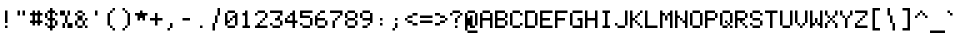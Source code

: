 SplineFontDB: 3.0
FontName: EnterCommandMono
FullName: EnterCommandMono
FamilyName: EnterCommandMono
Weight: Medium
Copyright: jeti
Version: 001.000
ItalicAngle: 0
UnderlinePosition: -64
UnderlineWidth: 64
Ascent: 768
Descent: 256
InvalidEm: 0
sfntRevision: 0x00010000
LayerCount: 2
Layer: 0 1 "Arri+AOgA-re" 1
Layer: 1 1 "Avant" 0
XUID: [1021 317 39143339 27574]
StyleMap: 0x0040
FSType: 0
OS2Version: 1
OS2_WeightWidthSlopeOnly: 0
OS2_UseTypoMetrics: 0
CreationTime: 1280473793
ModificationTime: 1544442541
PfmFamily: 17
TTFWeight: 500
TTFWidth: 5
LineGap: 0
VLineGap: 0
Panose: 2 0 6 3 0 0 0 0 0 0
OS2TypoAscent: 768
OS2TypoAOffset: 0
OS2TypoDescent: -256
OS2TypoDOffset: 0
OS2TypoLinegap: 0
OS2WinAscent: 640
OS2WinAOffset: 0
OS2WinDescent: 192
OS2WinDOffset: 0
HheadAscent: 640
HheadAOffset: 0
HheadDescent: -192
HheadDOffset: 0
OS2SubXSize: 664
OS2SubYSize: 716
OS2SubXOff: 0
OS2SubYOff: 144
OS2SupXSize: 664
OS2SupYSize: 716
OS2SupXOff: 0
OS2SupYOff: 492
OS2StrikeYSize: 52
OS2StrikeYPos: 264
OS2Vendor: '    '
OS2CodePages: 40000093.00000000
OS2UnicodeRanges: a000000f.0001606a.00000000.00000000
MarkAttachClasses: 1
DEI: 91125
ShortTable: cvt  2
  34
  648
EndShort
ShortTable: maxp 16
  1
  0
  376
  76
  12
  0
  0
  2
  0
  1
  1
  0
  64
  46
  0
  0
EndShort
LangName: 1033 "" "" "" "jeti:EnterCommandMono"
GaspTable: 1 65535 0 0
Encoding: Custom
UnicodeInterp: none
NameList: AGL For New Fonts
DisplaySize: -24
AntiAlias: 1
FitToEm: 0
WinInfo: 0 26 16
BeginPrivate: 0
EndPrivate
TeXData: 1 0 0 393216 196608 131072 327680 1048576 131072 783286 444596 497025 792723 393216 433062 380633 303038 157286 324010 404750 52429 2506097 1059062 262144
BeginChars: 375 375

StartChar: exclam
Encoding: 1 33 0
Width: 384
VWidth: 1020
Flags: MW
LayerCount: 2
Fore
SplineSet
128 128 m 1,0,-1
 128 448 l 1,1,-1
 192 448 l 1,2,-1
 192 128 l 1,3,-1
 128 128 l 1,0,-1
128 0 m 1,4,-1
 128 64 l 1,5,-1
 192 64 l 1,6,-1
 192 0 l 1,7,-1
 128 0 l 1,4,-1
EndSplineSet
EndChar

StartChar: quotedbl
Encoding: 2 34 1
Width: 384
VWidth: 1020
Flags: MW
LayerCount: 2
Fore
SplineSet
64 320 m 1,0,-1
 64 448 l 1,1,-1
 128 448 l 1,2,-1
 128 320 l 1,3,-1
 64 320 l 1,0,-1
192 320 m 1,4,-1
 192 448 l 1,5,-1
 256 448 l 1,6,-1
 256 320 l 1,7,-1
 192 320 l 1,4,-1
EndSplineSet
EndChar

StartChar: numbersign
Encoding: 3 35 2
Width: 384
VWidth: 1020
Flags: MW
LayerCount: 2
Fore
SplineSet
192 192 m 5,0,-1
 192 320 l 5,1,-1
 128 320 l 5,2,-1
 128 192 l 5,3,-1
 192 192 l 5,0,-1
192 64 m 5,4,-1
 192 128 l 5,5,-1
 128 128 l 5,6,-1
 128 64 l 5,7,-1
 64 64 l 5,8,-1
 64 128 l 5,9,-1
 0 128 l 5,10,-1
 0 192 l 5,11,-1
 64 192 l 5,12,-1
 64 320 l 5,13,-1
 0 320 l 5,14,-1
 0 384 l 5,15,-1
 64 384 l 5,16,-1
 64 448 l 5,17,-1
 128 448 l 5,18,-1
 128 384 l 5,19,-1
 192 384 l 5,20,-1
 192 448 l 5,21,-1
 256 448 l 5,22,-1
 256 384 l 5,23,-1
 320 384 l 5,24,-1
 320 320 l 5,25,-1
 256 320 l 5,26,-1
 256 192 l 5,27,-1
 320 192 l 5,28,-1
 320 128 l 5,29,-1
 256 128 l 5,30,-1
 256 64 l 5,31,-1
 192 64 l 5,4,-1
EndSplineSet
EndChar

StartChar: dollar
Encoding: 4 36 3
Width: 384
VWidth: 1020
Flags: MW
LayerCount: 2
Fore
SplineSet
128 256 m 1,0,-1
 128 384 l 1,1,-1
 64 384 l 1,2,-1
 64 256 l 1,3,-1
 128 256 l 1,0,-1
128 -64 m 1,4,-1
 128 0 l 1,5,-1
 64 0 l 1,6,-1
 64 64 l 1,7,-1
 0 64 l 1,8,-1
 0 128 l 1,9,-1
 64 128 l 1,10,-1
 64 64 l 1,11,-1
 128 64 l 1,12,-1
 128 192 l 1,13,-1
 64 192 l 1,14,-1
 64 256 l 1,15,-1
 0 256 l 1,16,-1
 0 384 l 1,17,-1
 64 384 l 1,18,-1
 64 448 l 1,19,-1
 128 448 l 1,20,-1
 128 512 l 1,21,-1
 192 512 l 1,22,-1
 192 448 l 1,23,-1
 256 448 l 1,24,-1
 256 384 l 1,25,-1
 192 384 l 1,26,-1
 192 256 l 1,27,-1
 256 256 l 1,28,-1
 256 192 l 1,29,-1
 192 192 l 1,30,-1
 192 64 l 1,31,-1
 256 64 l 1,32,-1
 256 0 l 1,33,-1
 192 0 l 1,34,-1
 192 -64 l 1,35,-1
 128 -64 l 1,4,-1
256 64 m 1,36,-1
 256 192 l 1,37,-1
 320 192 l 1,38,-1
 320 64 l 1,39,-1
 256 64 l 1,36,-1
256 384 m 1,40,-1
 320 384 l 1,41,-1
 320 320 l 1,42,-1
 256 320 l 1,43,-1
 256 384 l 1,40,-1
EndSplineSet
EndChar

StartChar: percent
Encoding: 5 37 4
Width: 384
VWidth: 1020
Flags: MW
LayerCount: 2
Fore
SplineSet
64 0 m 1,0,-1
 64 128 l 1,1,-1
 128 128 l 1,2,-1
 128 320 l 1,3,-1
 192 320 l 1,4,-1
 192 448 l 1,5,-1
 256 448 l 1,6,-1
 256 320 l 1,7,-1
 192 320 l 1,8,-1
 192 128 l 1,9,-1
 128 128 l 1,10,-1
 128 0 l 1,11,-1
 64 0 l 1,0,-1
0 320 m 1,12,-1
 0 448 l 1,13,-1
 128 448 l 1,14,-1
 128 320 l 1,15,-1
 0 320 l 1,12,-1
192 128 m 1,16,-1
 320 128 l 1,17,-1
 320 0 l 1,18,-1
 192 0 l 1,19,-1
 192 128 l 1,16,-1
EndSplineSet
EndChar

StartChar: ampersand
Encoding: 6 38 5
Width: 384
VWidth: 1020
Flags: MW
LayerCount: 2
Fore
SplineSet
64 384 m 1,0,-1
 64 448 l 1,1,-1
 192 448 l 1,2,-1
 192 384 l 1,3,-1
 64 384 l 1,0,-1
64 384 m 1,4,-1
 64 320 l 1,5,-1
 0 320 l 1,6,-1
 0 384 l 1,7,-1
 64 384 l 1,4,-1
192 384 m 1,8,-1
 256 384 l 1,9,-1
 256 320 l 1,10,-1
 192 320 l 1,11,-1
 192 384 l 1,8,-1
192 320 m 1,12,-1
 192 192 l 1,13,-1
 64 192 l 1,14,-1
 64 320 l 1,15,-1
 192 320 l 1,12,-1
64 192 m 1,16,-1
 64 64 l 1,17,-1
 0 64 l 1,18,-1
 0 192 l 1,19,-1
 64 192 l 1,16,-1
256 192 m 1,20,-1
 256 256 l 1,21,-1
 320 256 l 1,22,-1
 320 192 l 1,23,-1
 256 192 l 1,20,-1
256 192 m 1,24,-1
 256 64 l 1,25,-1
 192 64 l 1,26,-1
 192 192 l 1,27,-1
 256 192 l 1,24,-1
192 64 m 1,28,-1
 192 0 l 1,29,-1
 64 0 l 1,30,-1
 64 64 l 1,31,-1
 192 64 l 1,28,-1
256 64 m 1,32,-1
 320 64 l 1,33,-1
 320 0 l 1,34,-1
 256 0 l 1,35,-1
 256 64 l 1,32,-1
EndSplineSet
EndChar

StartChar: quotesingle
Encoding: 7 39 6
Width: 384
VWidth: 1020
Flags: MW
LayerCount: 2
Fore
SplineSet
128 320 m 1,0,-1
 128 448 l 1,1,-1
 192 448 l 1,2,-1
 192 320 l 1,3,-1
 128 320 l 1,0,-1
EndSplineSet
EndChar

StartChar: parenleft
Encoding: 8 40 7
Width: 384
VWidth: 1020
Flags: MW
LayerCount: 2
Fore
SplineSet
192 448 m 1,0,-1
 192 512 l 1,1,-1
 256 512 l 1,2,-1
 256 448 l 1,3,-1
 192 448 l 1,0,-1
192 448 m 1,4,-1
 192 384 l 1,5,-1
 128 384 l 1,6,-1
 128 448 l 1,7,-1
 192 448 l 1,4,-1
128 384 m 1,8,-1
 128 64 l 1,9,-1
 64 64 l 1,10,-1
 64 384 l 1,11,-1
 128 384 l 1,8,-1
128 64 m 1,12,-1
 192 64 l 1,13,-1
 192 0 l 1,14,-1
 128 0 l 1,15,-1
 128 64 l 1,12,-1
192 0 m 1,16,-1
 256 0 l 1,17,-1
 256 -64 l 1,18,-1
 192 -64 l 1,19,-1
 192 0 l 1,16,-1
EndSplineSet
EndChar

StartChar: parenright
Encoding: 9 41 8
Width: 384
VWidth: 1020
Flags: MW
LayerCount: 2
Fore
SplineSet
64 -64 m 1,0,-1
 64 0 l 1,1,-1
 128 0 l 1,2,-1
 128 64 l 1,3,-1
 192 64 l 1,4,-1
 192 384 l 1,5,-1
 128 384 l 1,6,-1
 128 448 l 1,7,-1
 64 448 l 1,8,-1
 64 512 l 1,9,-1
 128 512 l 1,10,-1
 128 448 l 1,11,-1
 192 448 l 1,12,-1
 192 384 l 1,13,-1
 256 384 l 1,14,-1
 256 64 l 1,15,-1
 192 64 l 1,16,-1
 192 0 l 1,17,-1
 128 0 l 1,18,-1
 128 -64 l 1,19,-1
 64 -64 l 1,0,-1
EndSplineSet
EndChar

StartChar: asterisk
Encoding: 10 42 9
Width: 384
VWidth: 1020
Flags: MW
LayerCount: 2
Fore
SplineSet
192 192 m 1,0,-1
 192 256 l 1,1,-1
 128 256 l 1,2,-1
 128 192 l 1,3,-1
 64 192 l 1,4,-1
 64 320 l 1,5,-1
 0 320 l 1,6,-1
 0 384 l 1,7,-1
 128 384 l 1,8,-1
 128 448 l 1,9,-1
 192 448 l 1,10,-1
 192 384 l 1,11,-1
 320 384 l 1,12,-1
 320 320 l 1,13,-1
 256 320 l 1,14,-1
 256 192 l 1,15,-1
 192 192 l 1,0,-1
EndSplineSet
EndChar

StartChar: plus
Encoding: 11 43 10
Width: 384
VWidth: 1020
Flags: MW
LayerCount: 2
Fore
SplineSet
128 64 m 1,0,-1
 128 192 l 1,1,-1
 0 192 l 1,2,-1
 0 256 l 1,3,-1
 128 256 l 1,4,-1
 128 384 l 1,5,-1
 192 384 l 1,6,-1
 192 256 l 1,7,-1
 320 256 l 1,8,-1
 320 192 l 1,9,-1
 192 192 l 1,10,-1
 192 64 l 1,11,-1
 128 64 l 1,0,-1
EndSplineSet
EndChar

StartChar: comma
Encoding: 12 44 11
Width: 384
VWidth: 1020
Flags: MW
LayerCount: 2
Fore
SplineSet
64 -64 m 1,0,-1
 64 0 l 1,1,-1
 128 0 l 1,2,-1
 128 128 l 1,3,-1
 192 128 l 1,4,-1
 192 0 l 1,5,-1
 128 0 l 1,6,-1
 128 -64 l 1,7,-1
 64 -64 l 1,0,-1
EndSplineSet
EndChar

StartChar: hyphen
Encoding: 13 45 12
Width: 384
VWidth: 1020
Flags: MW
LayerCount: 2
Fore
SplineSet
64 256 m 1,0,-1
 256 256 l 1,1,-1
 256 192 l 1,2,-1
 64 192 l 1,3,-1
 64 256 l 1,0,-1
EndSplineSet
EndChar

StartChar: period
Encoding: 14 46 13
Width: 384
VWidth: 1020
Flags: MW
LayerCount: 2
Fore
SplineSet
128 0 m 1,0,-1
 128 64 l 5,1,-1
 192 64 l 5,2,-1
 192 0 l 1,3,-1
 128 0 l 1,0,-1
EndSplineSet
EndChar

StartChar: slash
Encoding: 15 47 14
Width: 384
VWidth: 1020
Flags: MW
LayerCount: 2
Fore
SplineSet
64 -64 m 1,0,-1
 64 128 l 1,1,-1
 128 128 l 1,2,-1
 128 320 l 1,3,-1
 192 320 l 1,4,-1
 192 512 l 1,5,-1
 256 512 l 1,6,-1
 256 320 l 1,7,-1
 192 320 l 1,8,-1
 192 128 l 1,9,-1
 128 128 l 1,10,-1
 128 -64 l 1,11,-1
 64 -64 l 1,0,-1
EndSplineSet
EndChar

StartChar: zero
Encoding: 16 48 15
Width: 384
VWidth: 1020
Flags: MW
LayerCount: 2
Fore
SplineSet
256 384 m 1,0,-1
 64 384 l 1,1,-1
 64 448 l 1,2,-1
 256 448 l 1,3,-1
 256 384 l 1,0,-1
256 384 m 1,4,-1
 320 384 l 1,5,-1
 320 64 l 1,6,-1
 256 64 l 1,7,-1
 256 256 l 1,8,-1
 192 256 l 1,9,-1
 192 320 l 1,10,-1
 256 320 l 1,11,-1
 256 384 l 1,4,-1
64 384 m 1,12,-1
 64 192 l 1,13,-1
 128 192 l 1,14,-1
 128 256 l 1,15,-1
 192 256 l 1,16,-1
 192 192 l 1,17,-1
 128 192 l 1,18,-1
 128 128 l 1,19,-1
 64 128 l 1,20,-1
 64 64 l 1,21,-1
 0 64 l 1,22,-1
 0 384 l 1,23,-1
 64 384 l 1,12,-1
256 64 m 1,24,-1
 256 0 l 1,25,-1
 64 0 l 1,26,-1
 64 64 l 1,27,-1
 256 64 l 1,24,-1
EndSplineSet
EndChar

StartChar: one
Encoding: 17 49 16
Width: 384
VWidth: 1020
Flags: MWO
LayerCount: 2
Fore
SplineSet
256 0 m 1,0,-1
 64 0 l 1,1,-1
 64 64 l 1,2,-1
 128 64 l 1,3,-1
 128 320 l 1,4,-1
 64 320 l 1,5,-1
 64 384 l 1,6,-1
 128 384 l 4,7,-1
 128 448 l 0,8,-1
 192 448 l 1,9,-1
 192 64 l 1,10,-1
 256 64 l 1,11,-1
 256 0 l 1,0,-1
EndSplineSet
EndChar

StartChar: two
Encoding: 18 50 17
Width: 384
VWidth: 1020
Flags: MW
LayerCount: 2
Fore
SplineSet
128 64 m 1,0,-1
 320 64 l 1,1,-1
 320 0 l 1,2,-1
 0 0 l 1,3,-1
 0 64 l 1,4,-1
 64 64 l 1,5,-1
 64 128 l 1,6,-1
 128 128 l 1,7,-1
 128 192 l 1,8,-1
 192 192 l 1,9,-1
 192 256 l 1,10,-1
 256 256 l 1,11,-1
 256 384 l 1,12,-1
 64 384 l 1,13,-1
 64 448 l 1,14,-1
 256 448 l 1,15,-1
 256 384 l 1,16,-1
 320 384 l 1,17,-1
 320 256 l 1,18,-1
 256 256 l 1,19,-1
 256 192 l 1,20,-1
 192 192 l 1,21,-1
 192 128 l 1,22,-1
 128 128 l 1,23,-1
 128 64 l 1,0,-1
0 320 m 1,24,-1
 0 384 l 1,25,-1
 64 384 l 1,26,-1
 64 320 l 1,27,-1
 0 320 l 1,24,-1
EndSplineSet
EndChar

StartChar: three
Encoding: 19 51 18
Width: 384
VWidth: 1020
Flags: MW
LayerCount: 2
Fore
SplineSet
256 320 m 1,0,-1
 256 384 l 1,1,-1
 0 384 l 1,2,-1
 0 448 l 1,3,-1
 320 448 l 1,4,-1
 320 320 l 1,5,-1
 256 320 l 1,0,-1
256 320 m 1,6,-1
 256 192 l 1,7,-1
 128 192 l 1,8,-1
 128 256 l 1,9,-1
 192 256 l 1,10,-1
 192 320 l 1,11,-1
 256 320 l 1,6,-1
256 192 m 1,12,-1
 320 192 l 1,13,-1
 320 64 l 1,14,-1
 256 64 l 1,15,-1
 256 192 l 1,12,-1
256 64 m 1,16,-1
 256 0 l 1,17,-1
 64 0 l 1,18,-1
 64 64 l 1,19,-1
 0 64 l 1,20,-1
 0 128 l 1,21,-1
 64 128 l 1,22,-1
 64 64 l 1,23,-1
 256 64 l 1,16,-1
EndSplineSet
EndChar

StartChar: four
Encoding: 20 52 19
Width: 384
VWidth: 1020
Flags: MW
LayerCount: 2
Fore
SplineSet
64 192 m 1,0,-1
 192 192 l 1,1,-1
 192 320 l 1,2,-1
 128 320 l 1,3,-1
 128 256 l 1,4,-1
 64 256 l 1,5,-1
 64 192 l 1,0,-1
192 0 m 1,6,-1
 192 128 l 1,7,-1
 0 128 l 1,8,-1
 0 256 l 1,9,-1
 64 256 l 1,10,-1
 64 320 l 1,11,-1
 128 320 l 1,12,-1
 128 384 l 1,13,-1
 192 384 l 1,14,-1
 192 448 l 1,15,-1
 256 448 l 1,16,-1
 256 192 l 1,17,-1
 320 192 l 1,18,-1
 320 128 l 1,19,-1
 256 128 l 1,20,-1
 256 0 l 1,21,-1
 192 0 l 1,6,-1
EndSplineSet
EndChar

StartChar: five
Encoding: 21 53 20
Width: 384
VWidth: 1020
Flags: MW
LayerCount: 2
Fore
SplineSet
256 256 m 1,0,-1
 0 256 l 1,1,-1
 0 448 l 1,2,-1
 320 448 l 1,3,-1
 320 384 l 1,4,-1
 64 384 l 1,5,-1
 64 320 l 1,6,-1
 256 320 l 1,7,-1
 256 256 l 1,0,-1
256 256 m 1,8,-1
 320 256 l 1,9,-1
 320 64 l 1,10,-1
 256 64 l 1,11,-1
 256 256 l 1,8,-1
256 64 m 1,12,-1
 256 0 l 1,13,-1
 64 0 l 1,14,-1
 64 64 l 1,15,-1
 0 64 l 1,16,-1
 0 128 l 1,17,-1
 64 128 l 1,18,-1
 64 64 l 1,19,-1
 256 64 l 1,12,-1
EndSplineSet
EndChar

StartChar: six
Encoding: 22 54 21
Width: 384
VWidth: 1020
Flags: MW
LayerCount: 2
Fore
SplineSet
128 448 m 1,0,-1
 256 448 l 1,1,-1
 256 384 l 1,2,-1
 128 384 l 1,3,-1
 128 448 l 1,0,-1
128 384 m 1,4,-1
 128 320 l 1,5,-1
 64 320 l 1,6,-1
 64 384 l 1,7,-1
 128 384 l 1,4,-1
64 320 m 1,8,-1
 64 256 l 1,9,-1
 256 256 l 1,10,-1
 256 192 l 1,11,-1
 64 192 l 1,12,-1
 64 64 l 1,13,-1
 0 64 l 1,14,-1
 0 320 l 1,15,-1
 64 320 l 1,8,-1
256 192 m 1,16,-1
 320 192 l 1,17,-1
 320 64 l 1,18,-1
 256 64 l 1,19,-1
 256 192 l 1,16,-1
256 64 m 1,20,-1
 256 0 l 1,21,-1
 64 0 l 1,22,-1
 64 64 l 1,23,-1
 256 64 l 1,20,-1
EndSplineSet
EndChar

StartChar: seven
Encoding: 23 55 22
Width: 384
VWidth: 1020
Flags: MW
LayerCount: 2
Fore
SplineSet
64 0 m 1,0,-1
 64 192 l 1,1,-1
 128 192 l 1,2,-1
 128 256 l 1,3,-1
 192 256 l 1,4,-1
 192 320 l 1,5,-1
 256 320 l 1,6,-1
 256 384 l 1,7,-1
 0 384 l 1,8,-1
 0 448 l 1,9,-1
 320 448 l 1,10,-1
 320 320 l 1,11,-1
 256 320 l 1,12,-1
 256 256 l 1,13,-1
 192 256 l 1,14,-1
 192 192 l 1,15,-1
 128 192 l 1,16,-1
 128 0 l 1,17,-1
 64 0 l 1,0,-1
EndSplineSet
EndChar

StartChar: eight
Encoding: 24 56 23
Width: 384
VWidth: 1020
Flags: MW
LayerCount: 2
Fore
SplineSet
64 384 m 1,0,-1
 64 448 l 1,1,-1
 256 448 l 1,2,-1
 256 384 l 1,3,-1
 64 384 l 1,0,-1
64 384 m 1,4,-1
 64 256 l 1,5,-1
 0 256 l 1,6,-1
 0 384 l 1,7,-1
 64 384 l 1,4,-1
256 384 m 1,8,-1
 320 384 l 1,9,-1
 320 256 l 1,10,-1
 256 256 l 1,11,-1
 256 384 l 1,8,-1
256 256 m 1,12,-1
 256 192 l 1,13,-1
 64 192 l 1,14,-1
 64 256 l 1,15,-1
 256 256 l 1,12,-1
64 192 m 1,16,-1
 64 64 l 1,17,-1
 0 64 l 1,18,-1
 0 192 l 1,19,-1
 64 192 l 1,16,-1
256 192 m 1,20,-1
 320 192 l 1,21,-1
 320 64 l 1,22,-1
 256 64 l 1,23,-1
 256 192 l 1,20,-1
256 64 m 1,24,-1
 256 0 l 1,25,-1
 64 0 l 1,26,-1
 64 64 l 1,27,-1
 256 64 l 1,24,-1
EndSplineSet
EndChar

StartChar: nine
Encoding: 25 57 24
Width: 384
VWidth: 1020
Flags: MW
LayerCount: 2
Fore
SplineSet
64 384 m 1,0,-1
 64 448 l 1,1,-1
 256 448 l 1,2,-1
 256 384 l 1,3,-1
 64 384 l 1,0,-1
64 384 m 1,4,-1
 64 256 l 1,5,-1
 0 256 l 1,6,-1
 0 384 l 1,7,-1
 64 384 l 1,4,-1
256 384 m 1,8,-1
 320 384 l 1,9,-1
 320 128 l 1,10,-1
 256 128 l 1,11,-1
 256 192 l 1,12,-1
 64 192 l 1,13,-1
 64 256 l 1,14,-1
 256 256 l 1,15,-1
 256 384 l 1,8,-1
256 128 m 1,16,-1
 256 64 l 1,17,-1
 192 64 l 1,18,-1
 192 128 l 1,19,-1
 256 128 l 1,16,-1
192 64 m 1,20,-1
 192 0 l 1,21,-1
 64 0 l 1,22,-1
 64 64 l 1,23,-1
 192 64 l 1,20,-1
EndSplineSet
EndChar

StartChar: colon
Encoding: 26 58 25
Width: 384
VWidth: 1020
Flags: MW
LayerCount: 2
Fore
SplineSet
128 192 m 1,0,-1
 128 256 l 1,1,-1
 192 256 l 1,2,-1
 192 192 l 1,3,-1
 128 192 l 1,0,-1
128 64 m 1,4,-1
 128 128 l 1,5,-1
 192 128 l 1,6,-1
 192 64 l 1,7,-1
 128 64 l 1,4,-1
EndSplineSet
EndChar

StartChar: semicolon
Encoding: 27 59 26
Width: 384
VWidth: 1020
Flags: MW
LayerCount: 2
Fore
SplineSet
128 192 m 1,0,-1
 128 256 l 1,1,-1
 192 256 l 1,2,-1
 192 192 l 1,3,-1
 128 192 l 1,0,-1
64 -64 m 1,4,-1
 64 0 l 1,5,-1
 128 0 l 1,6,-1
 128 128 l 1,7,-1
 192 128 l 1,8,-1
 192 0 l 1,9,-1
 128 0 l 1,10,-1
 128 -64 l 1,11,-1
 64 -64 l 1,4,-1
EndSplineSet
EndChar

StartChar: less
Encoding: 28 60 27
Width: 384
VWidth: 1020
Flags: MW
LayerCount: 2
Fore
SplineSet
192 384 m 1,0,-1
 320 384 l 1,1,-1
 320 320 l 1,2,-1
 192 320 l 1,3,-1
 192 384 l 1,0,-1
192 320 m 1,4,-1
 192 256 l 1,5,-1
 64 256 l 1,6,-1
 64 320 l 1,7,-1
 192 320 l 1,4,-1
64 256 m 1,8,-1
 64 192 l 1,9,-1
 0 192 l 1,10,-1
 0 256 l 1,11,-1
 64 256 l 1,8,-1
64 192 m 1,12,-1
 192 192 l 1,13,-1
 192 128 l 1,14,-1
 64 128 l 1,15,-1
 64 192 l 1,12,-1
192 128 m 1,16,-1
 320 128 l 1,17,-1
 320 64 l 1,18,-1
 192 64 l 1,19,-1
 192 128 l 1,16,-1
EndSplineSet
EndChar

StartChar: equal
Encoding: 29 61 28
Width: 384
VWidth: 1020
Flags: MW
LayerCount: 2
Fore
SplineSet
0 320 m 1,0,-1
 320 320 l 1,1,-1
 320 256 l 1,2,-1
 0 256 l 1,3,-1
 0 320 l 1,0,-1
0 192 m 1,4,-1
 320 192 l 1,5,-1
 320 128 l 1,6,-1
 0 128 l 1,7,-1
 0 192 l 1,4,-1
EndSplineSet
EndChar

StartChar: greater
Encoding: 30 62 29
Width: 384
VWidth: 1020
Flags: MW
LayerCount: 2
Fore
SplineSet
320 256 m 1,0,-1
 320 192 l 1,1,-1
 256 192 l 1,2,-1
 256 256 l 1,3,-1
 128 256 l 1,4,-1
 128 320 l 1,5,-1
 0 320 l 1,6,-1
 0 384 l 1,7,-1
 128 384 l 1,8,-1
 128 320 l 1,9,-1
 256 320 l 1,10,-1
 256 256 l 1,11,-1
 320 256 l 1,0,-1
256 192 m 1,12,-1
 256 128 l 1,13,-1
 128 128 l 1,14,-1
 128 192 l 1,15,-1
 256 192 l 1,12,-1
128 128 m 1,16,-1
 128 64 l 1,17,-1
 0 64 l 1,18,-1
 0 128 l 1,19,-1
 128 128 l 1,16,-1
EndSplineSet
EndChar

StartChar: question
Encoding: 31 63 30
Width: 384
VWidth: 1020
Flags: MW
LayerCount: 2
Fore
SplineSet
0 320 m 1,0,-1
 0 384 l 1,1,-1
 64 384 l 1,2,-1
 64 448 l 1,3,-1
 256 448 l 1,4,-1
 256 384 l 1,5,-1
 64 384 l 1,6,-1
 64 320 l 1,7,-1
 0 320 l 1,0,-1
128 128 m 1,8,-1
 128 256 l 1,9,-1
 192 256 l 1,10,-1
 192 320 l 1,11,-1
 256 320 l 1,12,-1
 256 384 l 1,13,-1
 320 384 l 1,14,-1
 320 320 l 1,15,-1
 256 320 l 1,16,-1
 256 256 l 1,17,-1
 192 256 l 1,18,-1
 192 128 l 1,19,-1
 128 128 l 1,8,-1
128 0 m 1,20,-1
 128 64 l 1,21,-1
 192 64 l 1,22,-1
 192 0 l 1,23,-1
 128 0 l 1,20,-1
EndSplineSet
EndChar

StartChar: at
Encoding: 32 64 31
Width: 384
VWidth: 1020
Flags: MW
LayerCount: 2
Fore
SplineSet
256 0 m 1,0,-1
 128 0 l 1,1,-1
 128 64 l 1,2,-1
 64 64 l 1,3,-1
 64 -64 l 1,4,-1
 0 -64 l 1,5,-1
 0 384 l 1,6,-1
 64 384 l 1,7,-1
 64 448 l 1,8,-1
 256 448 l 1,9,-1
 256 384 l 1,10,-1
 64 384 l 1,11,-1
 64 256 l 1,12,-1
 128 256 l 1,13,-1
 128 320 l 1,14,-1
 192 320 l 1,15,-1
 192 64 l 1,16,-1
 256 64 l 1,17,-1
 256 384 l 1,18,-1
 320 384 l 1,19,-1
 320 64 l 1,20,-1
 256 64 l 1,21,-1
 256 0 l 1,0,-1
64 -64 m 1,22,-1
 320 -64 l 1,23,-1
 320 -128 l 1,24,-1
 64 -128 l 1,25,-1
 64 -64 l 1,22,-1
EndSplineSet
EndChar

StartChar: A
Encoding: 33 65 32
Width: 384
VWidth: 1020
Flags: MW
LayerCount: 2
Fore
SplineSet
256 0 m 5,0,-1
 256 192 l 1,1,-1
 64 192 l 1,2,-1
 64 0 l 1,3,-1
 0 0 l 1,4,-1
 0 384 l 1,5,-1
 64 384 l 1,6,-1
 64 448 l 1,7,-1
 256 448 l 1,8,-1
 256 384 l 1,9,-1
 64 384 l 1,10,-1
 64 256 l 1,11,-1
 256 256 l 1,12,-1
 256 384 l 1,13,-1
 320 384 l 1,14,-1
 320 0 l 5,15,-1
 256 0 l 5,0,-1
EndSplineSet
EndChar

StartChar: B
Encoding: 34 66 33
Width: 384
VWidth: 1020
Flags: MW
LayerCount: 2
Fore
SplineSet
256 0 m 1,0,-1
 0 0 l 1,1,-1
 0 448 l 1,2,-1
 256 448 l 1,3,-1
 256 384 l 1,4,-1
 64 384 l 1,5,-1
 64 256 l 1,6,-1
 256 256 l 1,7,-1
 256 192 l 1,8,-1
 320 192 l 1,9,-1
 320 64 l 1,10,-1
 256 64 l 1,11,-1
 256 0 l 1,0,-1
256 256 m 1,12,-1
 256 384 l 1,13,-1
 320 384 l 1,14,-1
 320 256 l 1,15,-1
 256 256 l 1,12,-1
256 192 m 1,16,-1
 64 192 l 1,17,-1
 64 64 l 1,18,-1
 256 64 l 1,19,-1
 256 192 l 1,16,-1
EndSplineSet
EndChar

StartChar: C
Encoding: 35 67 34
Width: 384
VWidth: 1020
Flags: MW
LayerCount: 2
Fore
SplineSet
64 384 m 1,0,-1
 64 448 l 1,1,-1
 256 448 l 1,2,-1
 256 384 l 1,3,-1
 64 384 l 1,0,-1
64 384 m 1,4,-1
 64 64 l 1,5,-1
 0 64 l 1,6,-1
 0 384 l 1,7,-1
 64 384 l 1,4,-1
256 64 m 1,8,-1
 256 128 l 1,9,-1
 320 128 l 1,10,-1
 320 64 l 1,11,-1
 256 64 l 1,8,-1
256 64 m 1,12,-1
 256 0 l 1,13,-1
 64 0 l 1,14,-1
 64 64 l 1,15,-1
 256 64 l 1,12,-1
256 384 m 1,16,-1
 320 384 l 1,17,-1
 320 320 l 1,18,-1
 256 320 l 1,19,-1
 256 384 l 1,16,-1
EndSplineSet
EndChar

StartChar: D
Encoding: 36 68 35
Width: 384
VWidth: 1020
Flags: MW
LayerCount: 2
Fore
SplineSet
256 0 m 1,0,-1
 0 0 l 1,1,-1
 0 448 l 1,2,-1
 256 448 l 1,3,-1
 256 384 l 1,4,-1
 320 384 l 1,5,-1
 320 64 l 1,6,-1
 256 64 l 1,7,-1
 256 0 l 1,0,-1
256 384 m 1,8,-1
 64 384 l 1,9,-1
 64 64 l 1,10,-1
 256 64 l 1,11,-1
 256 384 l 1,8,-1
EndSplineSet
EndChar

StartChar: E
Encoding: 37 69 36
Width: 384
VWidth: 1020
Flags: MW
LayerCount: 2
Fore
SplineSet
64 64 m 1,0,-1
 320 64 l 1,1,-1
 320 0 l 1,2,-1
 0 0 l 1,3,-1
 0 448 l 1,4,-1
 320 448 l 1,5,-1
 320 384 l 1,6,-1
 64 384 l 1,7,-1
 64 256 l 1,8,-1
 256 256 l 1,9,-1
 256 192 l 1,10,-1
 64 192 l 1,11,-1
 64 64 l 1,0,-1
EndSplineSet
EndChar

StartChar: F
Encoding: 38 70 37
Width: 384
VWidth: 1020
Flags: MW
LayerCount: 2
Fore
SplineSet
0 0 m 1,0,-1
 0 448 l 1,1,-1
 320 448 l 1,2,-1
 320 384 l 1,3,-1
 64 384 l 1,4,-1
 64 256 l 1,5,-1
 256 256 l 1,6,-1
 256 192 l 1,7,-1
 64 192 l 1,8,-1
 64 0 l 1,9,-1
 0 0 l 1,0,-1
EndSplineSet
EndChar

StartChar: G
Encoding: 39 71 38
Width: 384
VWidth: 1020
Flags: MW
LayerCount: 2
Fore
SplineSet
64 448 m 1,0,-1
 320 448 l 1,1,-1
 320 384 l 1,2,-1
 64 384 l 1,3,-1
 64 448 l 1,0,-1
320 0 m 1,4,-1
 64 0 l 1,5,-1
 64 64 l 1,6,-1
 0 64 l 1,7,-1
 0 384 l 1,8,-1
 64 384 l 1,9,-1
 64 64 l 1,10,-1
 256 64 l 1,11,-1
 256 192 l 1,12,-1
 192 192 l 1,13,-1
 192 256 l 1,14,-1
 320 256 l 1,15,-1
 320 0 l 1,4,-1
EndSplineSet
EndChar

StartChar: H
Encoding: 40 72 39
Width: 384
VWidth: 1020
Flags: MW
LayerCount: 2
Fore
SplineSet
256 0 m 1,0,-1
 256 192 l 1,1,-1
 64 192 l 1,2,-1
 64 0 l 1,3,-1
 0 0 l 1,4,-1
 0 448 l 1,5,-1
 64 448 l 1,6,-1
 64 256 l 1,7,-1
 256 256 l 1,8,-1
 256 448 l 1,9,-1
 320 448 l 1,10,-1
 320 0 l 1,11,-1
 256 0 l 1,0,-1
EndSplineSet
EndChar

StartChar: I
Encoding: 41 73 40
Width: 384
VWidth: 1020
Flags: MW
LayerCount: 2
Fore
SplineSet
256 0 m 1,0,-1
 64 0 l 1,1,-1
 64 64 l 1,2,-1
 128 64 l 1,3,-1
 128 384 l 1,4,-1
 64 384 l 1,5,-1
 64 448 l 1,6,-1
 256 448 l 1,7,-1
 256 384 l 1,8,-1
 192 384 l 1,9,-1
 192 64 l 1,10,-1
 256 64 l 1,11,-1
 256 0 l 1,0,-1
EndSplineSet
EndChar

StartChar: J
Encoding: 42 74 41
Width: 384
VWidth: 1020
Flags: MW
LayerCount: 2
Fore
SplineSet
256 64 m 1,0,-1
 256 448 l 1,1,-1
 320 448 l 1,2,-1
 320 64 l 1,3,-1
 256 64 l 1,0,-1
256 64 m 1,4,-1
 256 0 l 1,5,-1
 64 0 l 1,6,-1
 64 64 l 1,7,-1
 0 64 l 1,8,-1
 0 128 l 1,9,-1
 64 128 l 1,10,-1
 64 64 l 1,11,-1
 256 64 l 1,4,-1
EndSplineSet
EndChar

StartChar: K
Encoding: 43 75 42
Width: 384
VWidth: 1020
Flags: MW
LayerCount: 2
Fore
SplineSet
0 0 m 1,0,-1
 0 448 l 1,1,-1
 64 448 l 1,2,-1
 64 256 l 1,3,-1
 128 256 l 1,4,-1
 128 320 l 1,5,-1
 192 320 l 1,6,-1
 192 384 l 1,7,-1
 256 384 l 1,8,-1
 256 448 l 1,9,-1
 320 448 l 1,10,-1
 320 384 l 1,11,-1
 256 384 l 1,12,-1
 256 320 l 1,13,-1
 192 320 l 1,14,-1
 192 256 l 1,15,-1
 128 256 l 1,16,-1
 128 192 l 1,17,-1
 64 192 l 1,18,-1
 64 0 l 1,19,-1
 0 0 l 1,0,-1
192 128 m 1,20,-1
 128 128 l 1,21,-1
 128 192 l 1,22,-1
 192 192 l 1,23,-1
 192 128 l 1,20,-1
192 128 m 1,24,-1
 256 128 l 1,25,-1
 256 64 l 1,26,-1
 192 64 l 1,27,-1
 192 128 l 1,24,-1
256 64 m 1,28,-1
 320 64 l 1,29,-1
 320 0 l 1,30,-1
 256 0 l 1,31,-1
 256 64 l 1,28,-1
EndSplineSet
EndChar

StartChar: L
Encoding: 44 76 43
Width: 384
VWidth: 1020
Flags: MW
LayerCount: 2
Fore
SplineSet
64 64 m 1,0,-1
 320 64 l 1,1,-1
 320 0 l 1,2,-1
 0 0 l 1,3,-1
 0 448 l 1,4,-1
 64 448 l 1,5,-1
 64 64 l 1,0,-1
EndSplineSet
EndChar

StartChar: M
Encoding: 45 77 44
Width: 384
VWidth: 1020
Flags: MW
LayerCount: 2
Fore
SplineSet
0 0 m 1,0,-1
 0 448 l 1,1,-1
 64 448 l 1,2,-1
 64 384 l 1,3,-1
 128 384 l 1,4,-1
 128 320 l 1,5,-1
 64 320 l 1,6,-1
 64 0 l 1,7,-1
 0 0 l 1,0,-1
256 0 m 1,8,-1
 256 320 l 1,9,-1
 192 320 l 1,10,-1
 192 384 l 1,11,-1
 256 384 l 1,12,-1
 256 448 l 1,13,-1
 320 448 l 1,14,-1
 320 0 l 1,15,-1
 256 0 l 1,8,-1
128 320 m 1,16,-1
 192 320 l 1,17,-1
 192 192 l 1,18,-1
 128 192 l 1,19,-1
 128 320 l 1,16,-1
EndSplineSet
EndChar

StartChar: N
Encoding: 46 78 45
Width: 384
VWidth: 1020
Flags: MW
LayerCount: 2
Fore
SplineSet
0 0 m 1,0,-1
 0 448 l 1,1,-1
 64 448 l 1,2,-1
 64 320 l 1,3,-1
 128 320 l 1,4,-1
 128 256 l 1,5,-1
 64 256 l 1,6,-1
 64 0 l 1,7,-1
 0 0 l 1,0,-1
256 0 m 1,8,-1
 256 128 l 1,9,-1
 192 128 l 1,10,-1
 192 192 l 1,11,-1
 128 192 l 1,12,-1
 128 256 l 1,13,-1
 192 256 l 1,14,-1
 192 192 l 1,15,-1
 256 192 l 1,16,-1
 256 448 l 1,17,-1
 320 448 l 1,18,-1
 320 0 l 1,19,-1
 256 0 l 1,8,-1
EndSplineSet
EndChar

StartChar: O
Encoding: 47 79 46
Width: 384
VWidth: 1020
Flags: MW
LayerCount: 2
Fore
SplineSet
64 384 m 1,0,-1
 64 448 l 1,1,-1
 256 448 l 1,2,-1
 256 384 l 1,3,-1
 64 384 l 1,0,-1
64 384 m 1,4,-1
 64 64 l 1,5,-1
 0 64 l 1,6,-1
 0 384 l 1,7,-1
 64 384 l 1,4,-1
256 384 m 1,8,-1
 320 384 l 1,9,-1
 320 64 l 1,10,-1
 256 64 l 1,11,-1
 256 384 l 1,8,-1
256 64 m 1,12,-1
 256 0 l 1,13,-1
 64 0 l 1,14,-1
 64 64 l 1,15,-1
 256 64 l 1,12,-1
EndSplineSet
EndChar

StartChar: P
Encoding: 48 80 47
Width: 384
VWidth: 1020
Flags: MW
LayerCount: 2
Fore
SplineSet
0 0 m 1,0,-1
 0 448 l 1,1,-1
 256 448 l 1,2,-1
 256 384 l 1,3,-1
 64 384 l 1,4,-1
 64 256 l 1,5,-1
 256 256 l 1,6,-1
 256 192 l 1,7,-1
 64 192 l 1,8,-1
 64 0 l 1,9,-1
 0 0 l 1,0,-1
256 256 m 1,10,-1
 256 384 l 1,11,-1
 320 384 l 1,12,-1
 320 256 l 1,13,-1
 256 256 l 1,10,-1
EndSplineSet
EndChar

StartChar: Q
Encoding: 49 81 48
Width: 384
VWidth: 1020
Flags: MW
LayerCount: 2
Fore
SplineSet
256 384 m 1,0,-1
 64 384 l 1,1,-1
 64 448 l 1,2,-1
 256 448 l 1,3,-1
 256 384 l 1,0,-1
256 384 m 1,4,-1
 320 384 l 1,5,-1
 320 128 l 1,6,-1
 256 128 l 1,7,-1
 256 384 l 1,4,-1
64 384 m 1,8,-1
 64 64 l 1,9,-1
 0 64 l 1,10,-1
 0 384 l 1,11,-1
 64 384 l 1,8,-1
256 128 m 1,12,-1
 256 64 l 1,13,-1
 192 64 l 1,14,-1
 192 128 l 1,15,-1
 128 128 l 1,16,-1
 128 192 l 1,17,-1
 192 192 l 1,18,-1
 192 128 l 1,19,-1
 256 128 l 1,12,-1
192 64 m 1,20,-1
 192 0 l 1,21,-1
 64 0 l 1,22,-1
 64 64 l 1,23,-1
 192 64 l 1,20,-1
256 64 m 1,24,-1
 320 64 l 1,25,-1
 320 0 l 1,26,-1
 256 0 l 1,27,-1
 256 64 l 1,24,-1
EndSplineSet
EndChar

StartChar: R
Encoding: 50 82 49
Width: 384
VWidth: 1020
Flags: MW
LayerCount: 2
Fore
SplineSet
0 0 m 1,0,-1
 0 448 l 1,1,-1
 256 448 l 1,2,-1
 256 384 l 1,3,-1
 64 384 l 1,4,-1
 64 256 l 1,5,-1
 256 256 l 1,6,-1
 256 192 l 1,7,-1
 192 192 l 1,8,-1
 192 128 l 1,9,-1
 128 128 l 1,10,-1
 128 192 l 1,11,-1
 64 192 l 1,12,-1
 64 0 l 1,13,-1
 0 0 l 1,0,-1
192 128 m 1,14,-1
 256 128 l 1,15,-1
 256 64 l 1,16,-1
 192 64 l 1,17,-1
 192 128 l 1,14,-1
256 256 m 1,18,-1
 256 384 l 1,19,-1
 320 384 l 1,20,-1
 320 256 l 1,21,-1
 256 256 l 1,18,-1
256 64 m 1,22,-1
 320 64 l 1,23,-1
 320 0 l 1,24,-1
 256 0 l 1,25,-1
 256 64 l 1,22,-1
EndSplineSet
EndChar

StartChar: S
Encoding: 51 83 50
Width: 384
VWidth: 1020
Flags: MW
LayerCount: 2
Fore
SplineSet
64 384 m 1,0,-1
 64 448 l 1,1,-1
 256 448 l 1,2,-1
 256 384 l 1,3,-1
 64 384 l 1,0,-1
64 384 m 1,4,-1
 64 256 l 1,5,-1
 0 256 l 1,6,-1
 0 384 l 1,7,-1
 64 384 l 1,4,-1
64 256 m 1,8,-1
 256 256 l 1,9,-1
 256 192 l 1,10,-1
 64 192 l 1,11,-1
 64 256 l 1,8,-1
256 192 m 1,12,-1
 320 192 l 1,13,-1
 320 64 l 1,14,-1
 256 64 l 1,15,-1
 256 192 l 1,12,-1
256 64 m 1,16,-1
 256 0 l 1,17,-1
 64 0 l 1,18,-1
 64 64 l 1,19,-1
 0 64 l 1,20,-1
 0 128 l 1,21,-1
 64 128 l 1,22,-1
 64 64 l 1,23,-1
 256 64 l 1,16,-1
256 384 m 1,24,-1
 320 384 l 1,25,-1
 320 320 l 1,26,-1
 256 320 l 1,27,-1
 256 384 l 1,24,-1
EndSplineSet
EndChar

StartChar: T
Encoding: 52 84 51
Width: 384
VWidth: 1020
Flags: MW
LayerCount: 2
Fore
SplineSet
128 0 m 1,0,-1
 128 384 l 1,1,-1
 0 384 l 1,2,-1
 0 448 l 1,3,-1
 320 448 l 1,4,-1
 320 384 l 1,5,-1
 192 384 l 1,6,-1
 192 0 l 1,7,-1
 128 0 l 1,0,-1
EndSplineSet
EndChar

StartChar: U
Encoding: 53 85 52
Width: 384
VWidth: 1020
Flags: MW
LayerCount: 2
Fore
SplineSet
256 64 m 1,0,-1
 256 448 l 1,1,-1
 320 448 l 1,2,-1
 320 64 l 1,3,-1
 256 64 l 1,0,-1
256 64 m 1,4,-1
 256 0 l 1,5,-1
 64 0 l 1,6,-1
 64 64 l 1,7,-1
 0 64 l 1,8,-1
 0 448 l 1,9,-1
 64 448 l 1,10,-1
 64 64 l 1,11,-1
 256 64 l 1,4,-1
EndSplineSet
EndChar

StartChar: V
Encoding: 54 86 53
Width: 384
VWidth: 1020
Flags: MW
LayerCount: 2
Fore
SplineSet
64 128 m 1,0,-1
 0 128 l 1,1,-1
 0 448 l 1,2,-1
 64 448 l 1,3,-1
 64 128 l 1,0,-1
64 128 m 1,4,-1
 128 128 l 1,5,-1
 128 64 l 1,6,-1
 64 64 l 1,7,-1
 64 128 l 1,4,-1
256 128 m 1,8,-1
 256 448 l 1,9,-1
 320 448 l 1,10,-1
 320 128 l 1,11,-1
 256 128 l 1,8,-1
256 128 m 1,12,-1
 256 64 l 1,13,-1
 192 64 l 1,14,-1
 192 128 l 1,15,-1
 256 128 l 1,12,-1
192 64 m 1,16,-1
 192 0 l 1,17,-1
 128 0 l 1,18,-1
 128 64 l 1,19,-1
 192 64 l 1,16,-1
EndSplineSet
EndChar

StartChar: W
Encoding: 55 87 54
Width: 384
VWidth: 1020
Flags: MW
LayerCount: 2
Fore
SplineSet
0 0 m 1,0,-1
 0 448 l 1,1,-1
 64 448 l 1,2,-1
 64 128 l 1,3,-1
 128 128 l 1,4,-1
 128 256 l 1,5,-1
 192 256 l 1,6,-1
 192 128 l 1,7,-1
 128 128 l 1,8,-1
 128 64 l 1,9,-1
 64 64 l 1,10,-1
 64 0 l 1,11,-1
 0 0 l 1,0,-1
256 0 m 1,12,-1
 256 64 l 1,13,-1
 192 64 l 1,14,-1
 192 128 l 1,15,-1
 256 128 l 1,16,-1
 256 448 l 1,17,-1
 320 448 l 1,18,-1
 320 0 l 1,19,-1
 256 0 l 1,12,-1
EndSplineSet
EndChar

StartChar: X
Encoding: 56 88 55
Width: 384
VWidth: 1020
Flags: MW
LayerCount: 2
Fore
SplineSet
0 0 m 1,0,-1
 0 128 l 1,1,-1
 64 128 l 1,2,-1
 64 192 l 1,3,-1
 128 192 l 1,4,-1
 128 256 l 1,5,-1
 64 256 l 1,6,-1
 64 320 l 1,7,-1
 0 320 l 1,8,-1
 0 448 l 1,9,-1
 64 448 l 1,10,-1
 64 320 l 1,11,-1
 128 320 l 1,12,-1
 128 256 l 1,13,-1
 192 256 l 1,14,-1
 192 320 l 1,15,-1
 256 320 l 1,16,-1
 256 448 l 1,17,-1
 320 448 l 1,18,-1
 320 320 l 1,19,-1
 256 320 l 1,20,-1
 256 256 l 1,21,-1
 192 256 l 1,22,-1
 192 192 l 1,23,-1
 128 192 l 1,24,-1
 128 128 l 1,25,-1
 64 128 l 1,26,-1
 64 0 l 1,27,-1
 0 0 l 1,0,-1
192 192 m 1,28,-1
 256 192 l 1,29,-1
 256 128 l 1,30,-1
 192 128 l 1,31,-1
 192 192 l 1,28,-1
256 128 m 1,32,-1
 320 128 l 1,33,-1
 320 0 l 1,34,-1
 256 0 l 1,35,-1
 256 128 l 1,32,-1
EndSplineSet
EndChar

StartChar: Y
Encoding: 57 89 56
Width: 384
VWidth: 1020
Flags: MW
LayerCount: 2
Fore
SplineSet
64 320 m 1,0,-1
 0 320 l 1,1,-1
 0 448 l 1,2,-1
 64 448 l 1,3,-1
 64 320 l 1,0,-1
64 320 m 1,4,-1
 128 320 l 1,5,-1
 128 256 l 1,6,-1
 64 256 l 1,7,-1
 64 320 l 1,4,-1
256 320 m 1,8,-1
 256 448 l 1,9,-1
 320 448 l 1,10,-1
 320 320 l 1,11,-1
 256 320 l 1,8,-1
256 320 m 1,12,-1
 256 256 l 1,13,-1
 192 256 l 1,14,-1
 192 320 l 1,15,-1
 256 320 l 1,12,-1
192 256 m 1,16,-1
 192 0 l 1,17,-1
 128 0 l 1,18,-1
 128 256 l 1,19,-1
 192 256 l 1,16,-1
EndSplineSet
EndChar

StartChar: Z
Encoding: 58 90 57
Width: 384
VWidth: 1020
Flags: MW
LayerCount: 2
Fore
SplineSet
64 64 m 1,0,-1
 320 64 l 1,1,-1
 320 0 l 1,2,-1
 0 0 l 1,3,-1
 0 128 l 1,4,-1
 64 128 l 1,5,-1
 64 192 l 1,6,-1
 128 192 l 1,7,-1
 128 256 l 1,8,-1
 192 256 l 1,9,-1
 192 320 l 1,10,-1
 256 320 l 1,11,-1
 256 384 l 1,12,-1
 0 384 l 1,13,-1
 0 448 l 1,14,-1
 320 448 l 1,15,-1
 320 320 l 1,16,-1
 256 320 l 1,17,-1
 256 256 l 1,18,-1
 192 256 l 1,19,-1
 192 192 l 1,20,-1
 128 192 l 1,21,-1
 128 128 l 1,22,-1
 64 128 l 1,23,-1
 64 64 l 1,0,-1
EndSplineSet
EndChar

StartChar: bracketleft
Encoding: 59 91 58
Width: 384
VWidth: 1020
Flags: MW
LayerCount: 2
Fore
SplineSet
128 0 m 1,0,-1
 256 0 l 1,1,-1
 256 -64 l 1,2,-1
 64 -64 l 1,3,-1
 64 512 l 1,4,-1
 256 512 l 1,5,-1
 256 448 l 1,6,-1
 128 448 l 1,7,-1
 128 0 l 1,0,-1
EndSplineSet
EndChar

StartChar: backslash
Encoding: 60 92 59
Width: 384
VWidth: 1020
Flags: MW
LayerCount: 2
Fore
SplineSet
128 320 m 1,0,-1
 64 320 l 1,1,-1
 64 512 l 1,2,-1
 128 512 l 1,3,-1
 128 320 l 1,0,-1
128 320 m 1,4,-1
 192 320 l 1,5,-1
 192 128 l 1,6,-1
 128 128 l 1,7,-1
 128 320 l 1,4,-1
192 128 m 1,8,-1
 256 128 l 1,9,-1
 256 -64 l 1,10,-1
 192 -64 l 1,11,-1
 192 128 l 1,8,-1
EndSplineSet
EndChar

StartChar: bracketright
Encoding: 61 93 60
Width: 384
VWidth: 1020
Flags: MW
LayerCount: 2
Fore
SplineSet
256 -64 m 1,0,-1
 64 -64 l 1,1,-1
 64 0 l 1,2,-1
 192 0 l 1,3,-1
 192 448 l 1,4,-1
 64 448 l 1,5,-1
 64 512 l 1,6,-1
 256 512 l 1,7,-1
 256 -64 l 1,0,-1
EndSplineSet
EndChar

StartChar: asciicircum
Encoding: 62 94 61
Width: 384
VWidth: 1020
Flags: MW
LayerCount: 2
Fore
SplineSet
0 256 m 1,0,-1
 0 320 l 1,1,-1
 64 320 l 1,2,-1
 64 384 l 1,3,-1
 128 384 l 1,4,-1
 128 448 l 1,5,-1
 192 448 l 1,6,-1
 192 384 l 1,7,-1
 128 384 l 1,8,-1
 128 320 l 1,9,-1
 64 320 l 1,10,-1
 64 256 l 1,11,-1
 0 256 l 1,0,-1
192 384 m 1,12,-1
 256 384 l 1,13,-1
 256 320 l 1,14,-1
 192 320 l 1,15,-1
 192 384 l 1,12,-1
256 320 m 1,16,-1
 320 320 l 1,17,-1
 320 256 l 1,18,-1
 256 256 l 1,19,-1
 256 320 l 1,16,-1
EndSplineSet
EndChar

StartChar: underscore
Encoding: 63 95 62
Width: 384
VWidth: 1020
Flags: MW
LayerCount: 2
Fore
SplineSet
0 -64 m 1,0,-1
 384 -64 l 5,1,-1
 384 -128 l 5,2,-1
 0 -128 l 1,3,-1
 0 -64 l 1,0,-1
EndSplineSet
EndChar

StartChar: grave
Encoding: 64 96 63
Width: 384
VWidth: 1020
Flags: MW
LayerCount: 2
Fore
SplineSet
128 384 m 1,0,-1
 64 384 l 1,1,-1
 64 448 l 1,2,-1
 128 448 l 1,3,-1
 128 384 l 1,0,-1
128 384 m 1,4,-1
 192 384 l 1,5,-1
 192 320 l 1,6,-1
 128 320 l 1,7,-1
 128 384 l 1,4,-1
EndSplineSet
EndChar

StartChar: a
Encoding: 65 97 64
Width: 384
VWidth: 1020
Flags: MW
LayerCount: 2
Fore
SplineSet
320 0 m 1,0,-1
 64 0 l 1,1,-1
 64 64 l 1,2,-1
 256 64 l 1,3,-1
 256 256 l 1,4,-1
 64 256 l 1,5,-1
 64 64 l 1,6,-1
 0 64 l 1,7,-1
 0 256 l 1,8,-1
 64 256 l 1,9,-1
 64 320 l 1,10,-1
 320 320 l 1,11,-1
 320 0 l 1,0,-1
EndSplineSet
EndChar

StartChar: b
Encoding: 66 98 65
Width: 384
VWidth: 1020
Flags: MW
LayerCount: 2
Fore
SplineSet
256 0 m 1,0,-1
 0 0 l 1,1,-1
 0 448 l 1,2,-1
 64 448 l 1,3,-1
 64 320 l 1,4,-1
 256 320 l 1,5,-1
 256 256 l 1,6,-1
 320 256 l 1,7,-1
 320 64 l 1,8,-1
 256 64 l 1,9,-1
 256 0 l 1,0,-1
256 256 m 1,10,-1
 64 256 l 1,11,-1
 64 64 l 1,12,-1
 256 64 l 1,13,-1
 256 256 l 1,10,-1
EndSplineSet
EndChar

StartChar: c
Encoding: 67 99 66
Width: 384
VWidth: 1020
Flags: MW
LayerCount: 2
Fore
SplineSet
64 320 m 1,0,-1
 320 320 l 1,1,-1
 320 256 l 1,2,-1
 64 256 l 1,3,-1
 64 320 l 1,0,-1
64 256 m 1,4,-1
 64 64 l 1,5,-1
 0 64 l 1,6,-1
 0 256 l 1,7,-1
 64 256 l 1,4,-1
64 64 m 1,8,-1
 320 64 l 1,9,-1
 320 0 l 1,10,-1
 64 0 l 1,11,-1
 64 64 l 1,8,-1
EndSplineSet
EndChar

StartChar: d
Encoding: 68 100 67
Width: 384
VWidth: 1020
Flags: MW
LayerCount: 2
Fore
SplineSet
320 0 m 1,0,-1
 64 0 l 1,1,-1
 64 64 l 1,2,-1
 256 64 l 1,3,-1
 256 256 l 1,4,-1
 64 256 l 1,5,-1
 64 64 l 1,6,-1
 0 64 l 1,7,-1
 0 256 l 1,8,-1
 64 256 l 1,9,-1
 64 320 l 1,10,-1
 256 320 l 1,11,-1
 256 448 l 1,12,-1
 320 448 l 1,13,-1
 320 0 l 1,0,-1
EndSplineSet
EndChar

StartChar: e
Encoding: 69 101 68
Width: 384
VWidth: 1020
Flags: MW
LayerCount: 2
Fore
SplineSet
256 256 m 1,0,-1
 64 256 l 1,1,-1
 64 320 l 1,2,-1
 256 320 l 1,3,-1
 256 256 l 1,0,-1
256 256 m 1,4,-1
 320 256 l 1,5,-1
 320 128 l 1,6,-1
 64 128 l 1,7,-1
 64 64 l 1,8,-1
 0 64 l 1,9,-1
 0 256 l 1,10,-1
 64 256 l 1,11,-1
 64 192 l 1,12,-1
 256 192 l 1,13,-1
 256 256 l 1,4,-1
64 64 m 1,14,-1
 320 64 l 1,15,-1
 320 0 l 1,16,-1
 64 0 l 1,17,-1
 64 64 l 1,14,-1
EndSplineSet
EndChar

StartChar: f
Encoding: 70 102 69
Width: 384
VWidth: 1020
Flags: MW
LayerCount: 2
Fore
SplineSet
192 448 m 1,0,-1
 320 448 l 1,1,-1
 320 384 l 1,2,-1
 192 384 l 1,3,-1
 192 448 l 1,0,-1
128 0 m 1,4,-1
 128 256 l 1,5,-1
 64 256 l 1,6,-1
 64 320 l 1,7,-1
 128 320 l 1,8,-1
 128 384 l 1,9,-1
 192 384 l 1,10,-1
 192 320 l 1,11,-1
 320 320 l 1,12,-1
 320 256 l 1,13,-1
 192 256 l 1,14,-1
 192 0 l 1,15,-1
 128 0 l 1,4,-1
EndSplineSet
EndChar

StartChar: g
Encoding: 71 103 70
Width: 384
VWidth: 1020
Flags: MW
LayerCount: 2
Fore
SplineSet
64 256 m 1,0,-1
 64 64 l 1,1,-1
 256 64 l 1,2,-1
 256 256 l 1,3,-1
 64 256 l 1,0,-1
64 256 m 1,4,-1
 64 320 l 1,5,-1
 320 320 l 1,6,-1
 320 -64 l 1,7,-1
 256 -64 l 1,8,-1
 256 0 l 1,9,-1
 64 0 l 1,10,-1
 64 64 l 1,11,-1
 0 64 l 1,12,-1
 0 256 l 1,13,-1
 64 256 l 1,4,-1
256 -64 m 1,14,-1
 256 -128 l 1,15,-1
 64 -128 l 1,16,-1
 64 -64 l 1,17,-1
 256 -64 l 1,14,-1
EndSplineSet
EndChar

StartChar: h
Encoding: 72 104 71
Width: 384
VWidth: 1020
Flags: MW
LayerCount: 2
Fore
SplineSet
0 0 m 1,0,-1
 0 448 l 1,1,-1
 64 448 l 1,2,-1
 64 320 l 1,3,-1
 256 320 l 1,4,-1
 256 256 l 1,5,-1
 64 256 l 1,6,-1
 64 0 l 1,7,-1
 0 0 l 1,0,-1
256 256 m 1,8,-1
 320 256 l 1,9,-1
 320 0 l 1,10,-1
 256 0 l 1,11,-1
 256 256 l 1,8,-1
EndSplineSet
EndChar

StartChar: i
Encoding: 73 105 72
Width: 384
VWidth: 1020
Flags: MW
LayerCount: 2
Fore
SplineSet
128 384 m 1,0,-1
 128 448 l 1,1,-1
 192 448 l 1,2,-1
 192 384 l 1,3,-1
 128 384 l 1,0,-1
64 0 m 1,4,-1
 64 64 l 1,5,-1
 128 64 l 1,6,-1
 128 256 l 1,7,-1
 64 256 l 1,8,-1
 64 320 l 1,9,-1
 192 320 l 1,10,-1
 192 64 l 1,11,-1
 256 64 l 1,12,-1
 256 0 l 1,13,-1
 64 0 l 1,4,-1
EndSplineSet
EndChar

StartChar: j
Encoding: 74 106 73
Width: 384
VWidth: 1020
Flags: MW
LayerCount: 2
Fore
SplineSet
128 384 m 1,0,-1
 128 448 l 1,1,-1
 192 448 l 1,2,-1
 192 384 l 1,3,-1
 128 384 l 1,0,-1
128 -64 m 1,4,-1
 128 256 l 1,5,-1
 64 256 l 1,6,-1
 64 320 l 1,7,-1
 192 320 l 1,8,-1
 192 -64 l 1,9,-1
 128 -64 l 1,4,-1
128 -64 m 1,10,-1
 128 -128 l 1,11,-1
 0 -128 l 1,12,-1
 0 -64 l 1,13,-1
 128 -64 l 1,10,-1
EndSplineSet
EndChar

StartChar: k
Encoding: 75 107 74
Width: 384
VWidth: 1020
Flags: MW
LayerCount: 2
Fore
SplineSet
0 0 m 1,0,-1
 0 448 l 1,1,-1
 64 448 l 1,2,-1
 64 192 l 1,3,-1
 128 192 l 1,4,-1
 128 256 l 1,5,-1
 192 256 l 1,6,-1
 192 320 l 1,7,-1
 256 320 l 1,8,-1
 256 256 l 1,9,-1
 192 256 l 1,10,-1
 192 192 l 1,11,-1
 128 192 l 1,12,-1
 128 128 l 1,13,-1
 64 128 l 1,14,-1
 64 0 l 1,15,-1
 0 0 l 1,0,-1
128 128 m 1,16,-1
 192 128 l 1,17,-1
 192 64 l 1,18,-1
 128 64 l 1,19,-1
 128 128 l 1,16,-1
192 64 m 1,20,-1
 256 64 l 1,21,-1
 256 0 l 1,22,-1
 192 0 l 1,23,-1
 192 64 l 1,20,-1
EndSplineSet
EndChar

StartChar: l
Encoding: 76 108 75
Width: 384
VWidth: 1020
Flags: MW
LayerCount: 2
Fore
SplineSet
128 0 m 1,0,-1
 128 384 l 1,1,-1
 64 384 l 1,2,-1
 64 448 l 1,3,-1
 192 448 l 1,4,-1
 192 0 l 1,5,-1
 128 0 l 1,0,-1
EndSplineSet
EndChar

StartChar: m
Encoding: 77 109 76
Width: 384
VWidth: 1020
Flags: MW
LayerCount: 2
Fore
SplineSet
128 0 m 1,0,-1
 128 256 l 1,1,-1
 64 256 l 1,2,-1
 64 0 l 1,3,-1
 0 0 l 1,4,-1
 0 320 l 1,5,-1
 256 320 l 1,6,-1
 256 256 l 1,7,-1
 192 256 l 1,8,-1
 192 0 l 1,9,-1
 128 0 l 1,0,-1
256 256 m 1,10,-1
 320 256 l 1,11,-1
 320 0 l 1,12,-1
 256 0 l 1,13,-1
 256 256 l 1,10,-1
EndSplineSet
EndChar

StartChar: n
Encoding: 78 110 77
Width: 384
VWidth: 1020
Flags: MW
LayerCount: 2
Fore
SplineSet
0 0 m 1,0,-1
 0 320 l 1,1,-1
 256 320 l 1,2,-1
 256 256 l 1,3,-1
 64 256 l 1,4,-1
 64 0 l 1,5,-1
 0 0 l 1,0,-1
256 256 m 1,6,-1
 320 256 l 1,7,-1
 320 0 l 1,8,-1
 256 0 l 1,9,-1
 256 256 l 1,6,-1
EndSplineSet
EndChar

StartChar: o
Encoding: 79 111 78
Width: 384
VWidth: 1020
Flags: MW
LayerCount: 2
Fore
SplineSet
64 256 m 1,0,-1
 64 320 l 1,1,-1
 256 320 l 1,2,-1
 256 256 l 1,3,-1
 64 256 l 1,0,-1
64 256 m 1,4,-1
 64 64 l 1,5,-1
 0 64 l 1,6,-1
 0 256 l 1,7,-1
 64 256 l 1,4,-1
256 256 m 1,8,-1
 320 256 l 1,9,-1
 320 64 l 1,10,-1
 256 64 l 1,11,-1
 256 256 l 1,8,-1
256 64 m 1,12,-1
 256 0 l 1,13,-1
 64 0 l 1,14,-1
 64 64 l 1,15,-1
 256 64 l 1,12,-1
EndSplineSet
EndChar

StartChar: p
Encoding: 80 112 79
Width: 384
VWidth: 1020
Flags: MW
LayerCount: 2
Fore
SplineSet
0 -128 m 1,0,-1
 0 320 l 1,1,-1
 256 320 l 1,2,-1
 256 256 l 1,3,-1
 64 256 l 1,4,-1
 64 64 l 1,5,-1
 256 64 l 1,6,-1
 256 0 l 1,7,-1
 64 0 l 1,8,-1
 64 -128 l 1,9,-1
 0 -128 l 1,0,-1
256 64 m 1,10,-1
 256 256 l 1,11,-1
 320 256 l 1,12,-1
 320 64 l 1,13,-1
 256 64 l 1,10,-1
EndSplineSet
EndChar

StartChar: q
Encoding: 81 113 80
Width: 384
VWidth: 1020
Flags: MW
LayerCount: 2
Fore
SplineSet
256 -128 m 5,0,-1
 256 0 l 1,1,-1
 64 0 l 1,2,-1
 64 64 l 1,3,-1
 256 64 l 1,4,-1
 256 256 l 1,5,-1
 64 256 l 1,6,-1
 64 64 l 1,7,-1
 0 64 l 1,8,-1
 0 256 l 1,9,-1
 64 256 l 1,10,-1
 64 320 l 1,11,-1
 320 320 l 1,12,-1
 320 -128 l 1,13,-1
 256 -128 l 5,0,-1
EndSplineSet
EndChar

StartChar: r
Encoding: 82 114 81
Width: 384
VWidth: 1020
Flags: MW
LayerCount: 2
Fore
SplineSet
64 320 m 1,0,-1
 256 320 l 1,1,-1
 256 256 l 1,2,-1
 64 256 l 1,3,-1
 64 320 l 1,0,-1
0 0 m 1,4,-1
 0 256 l 1,5,-1
 64 256 l 1,6,-1
 64 0 l 1,7,-1
 0 0 l 1,4,-1
EndSplineSet
EndChar

StartChar: s
Encoding: 83 115 82
Width: 384
VWidth: 1020
Flags: MW
LayerCount: 2
Fore
SplineSet
64 320 m 1,0,-1
 320 320 l 1,1,-1
 320 256 l 1,2,-1
 64 256 l 1,3,-1
 64 320 l 1,0,-1
64 256 m 1,4,-1
 64 192 l 1,5,-1
 0 192 l 1,6,-1
 0 256 l 1,7,-1
 64 256 l 1,4,-1
64 192 m 1,8,-1
 256 192 l 1,9,-1
 256 128 l 1,10,-1
 64 128 l 1,11,-1
 64 192 l 1,8,-1
256 128 m 1,12,-1
 320 128 l 1,13,-1
 320 64 l 1,14,-1
 256 64 l 1,15,-1
 256 128 l 1,12,-1
256 64 m 1,16,-1
 256 0 l 1,17,-1
 0 0 l 1,18,-1
 0 64 l 1,19,-1
 256 64 l 1,16,-1
EndSplineSet
EndChar

StartChar: t
Encoding: 84 116 83
Width: 384
VWidth: 1020
Flags: MW
LayerCount: 2
Fore
SplineSet
192 64 m 1,0,-1
 128 64 l 1,1,-1
 128 256 l 1,2,-1
 64 256 l 1,3,-1
 64 320 l 1,4,-1
 128 320 l 1,5,-1
 128 384 l 1,6,-1
 192 384 l 1,7,-1
 192 320 l 1,8,-1
 320 320 l 1,9,-1
 320 256 l 1,10,-1
 192 256 l 1,11,-1
 192 64 l 1,0,-1
192 64 m 1,12,-1
 320 64 l 1,13,-1
 320 0 l 1,14,-1
 192 0 l 1,15,-1
 192 64 l 1,12,-1
EndSplineSet
EndChar

StartChar: u
Encoding: 85 117 84
Width: 384
VWidth: 1020
Flags: MW
LayerCount: 2
Fore
SplineSet
256 64 m 1,0,-1
 256 320 l 1,1,-1
 320 320 l 1,2,-1
 320 64 l 1,3,-1
 256 64 l 1,0,-1
256 64 m 1,4,-1
 256 0 l 1,5,-1
 64 0 l 1,6,-1
 64 64 l 1,7,-1
 0 64 l 1,8,-1
 0 320 l 1,9,-1
 64 320 l 1,10,-1
 64 64 l 1,11,-1
 256 64 l 1,4,-1
EndSplineSet
EndChar

StartChar: v
Encoding: 86 118 85
Width: 384
VWidth: 1020
Flags: MW
LayerCount: 2
Fore
SplineSet
64 128 m 1,0,-1
 0 128 l 1,1,-1
 0 320 l 1,2,-1
 64 320 l 1,3,-1
 64 128 l 1,0,-1
64 128 m 1,4,-1
 128 128 l 1,5,-1
 128 64 l 1,6,-1
 64 64 l 1,7,-1
 64 128 l 1,4,-1
256 128 m 1,8,-1
 256 320 l 1,9,-1
 320 320 l 1,10,-1
 320 128 l 1,11,-1
 256 128 l 1,8,-1
256 128 m 1,12,-1
 256 64 l 1,13,-1
 192 64 l 1,14,-1
 192 128 l 1,15,-1
 256 128 l 1,12,-1
192 64 m 1,16,-1
 192 0 l 1,17,-1
 128 0 l 1,18,-1
 128 64 l 1,19,-1
 192 64 l 1,16,-1
EndSplineSet
EndChar

StartChar: w
Encoding: 87 119 86
Width: 384
VWidth: 1020
Flags: MW
LayerCount: 2
Fore
SplineSet
0 0 m 1,0,-1
 0 320 l 1,1,-1
 64 320 l 1,2,-1
 64 128 l 1,3,-1
 128 128 l 1,4,-1
 128 256 l 1,5,-1
 192 256 l 1,6,-1
 192 128 l 1,7,-1
 128 128 l 1,8,-1
 128 64 l 1,9,-1
 64 64 l 1,10,-1
 64 0 l 1,11,-1
 0 0 l 1,0,-1
256 0 m 1,12,-1
 256 64 l 1,13,-1
 192 64 l 1,14,-1
 192 128 l 1,15,-1
 256 128 l 1,16,-1
 256 320 l 1,17,-1
 320 320 l 1,18,-1
 320 0 l 1,19,-1
 256 0 l 1,12,-1
EndSplineSet
EndChar

StartChar: x
Encoding: 88 120 87
Width: 384
VWidth: 1020
Flags: MW
LayerCount: 2
Fore
SplineSet
0 0 m 1,0,-1
 0 64 l 1,1,-1
 64 64 l 1,2,-1
 64 128 l 1,3,-1
 128 128 l 1,4,-1
 128 192 l 1,5,-1
 64 192 l 1,6,-1
 64 256 l 1,7,-1
 0 256 l 1,8,-1
 0 320 l 1,9,-1
 64 320 l 1,10,-1
 64 256 l 1,11,-1
 128 256 l 1,12,-1
 128 192 l 1,13,-1
 192 192 l 1,14,-1
 192 256 l 1,15,-1
 256 256 l 1,16,-1
 256 320 l 5,17,-1
 320 320 l 5,18,-1
 320 256 l 1,19,-1
 256 256 l 1,20,-1
 256 192 l 1,21,-1
 192 192 l 1,22,-1
 192 128 l 1,23,-1
 128 128 l 1,24,-1
 128 64 l 1,25,-1
 64 64 l 1,26,-1
 64 0 l 1,27,-1
 0 0 l 1,0,-1
192 128 m 1,28,-1
 256 128 l 1,29,-1
 256 64 l 1,30,-1
 192 64 l 1,31,-1
 192 128 l 1,28,-1
256 64 m 1,32,-1
 320 64 l 1,33,-1
 320 0 l 1,34,-1
 256 0 l 1,35,-1
 256 64 l 1,32,-1
EndSplineSet
EndChar

StartChar: y
Encoding: 89 121 88
Width: 384
VWidth: 1020
Flags: MW
LayerCount: 2
Fore
SplineSet
64 64 m 1,0,-1
 0 64 l 1,1,-1
 0 320 l 1,2,-1
 64 320 l 1,3,-1
 64 64 l 1,0,-1
64 64 m 1,4,-1
 256 64 l 1,5,-1
 256 320 l 1,6,-1
 320 320 l 1,7,-1
 320 -64 l 1,8,-1
 256 -64 l 1,9,-1
 256 0 l 1,10,-1
 64 0 l 1,11,-1
 64 64 l 1,4,-1
256 -64 m 1,12,-1
 256 -128 l 1,13,-1
 64 -128 l 1,14,-1
 64 -64 l 1,15,-1
 256 -64 l 1,12,-1
EndSplineSet
EndChar

StartChar: z
Encoding: 90 122 89
Width: 384
VWidth: 1020
Flags: MW
LayerCount: 2
Fore
SplineSet
128 64 m 1,0,-1
 320 64 l 1,1,-1
 320 0 l 1,2,-1
 0 0 l 1,3,-1
 0 64 l 1,4,-1
 64 64 l 1,5,-1
 64 128 l 1,6,-1
 128 128 l 1,7,-1
 128 192 l 1,8,-1
 192 192 l 1,9,-1
 192 256 l 1,10,-1
 0 256 l 1,11,-1
 0 320 l 1,12,-1
 320 320 l 1,13,-1
 320 256 l 1,14,-1
 256 256 l 1,15,-1
 256 192 l 1,16,-1
 192 192 l 1,17,-1
 192 128 l 1,18,-1
 128 128 l 1,19,-1
 128 64 l 1,0,-1
EndSplineSet
EndChar

StartChar: braceleft
Encoding: 91 123 90
Width: 384
VWidth: 1020
Flags: MW
LayerCount: 2
Fore
SplineSet
128 512 m 1,0,-1
 256 512 l 1,1,-1
 256 448 l 1,2,-1
 128 448 l 1,3,-1
 128 512 l 1,0,-1
128 448 m 1,4,-1
 128 256 l 1,5,-1
 64 256 l 1,6,-1
 64 448 l 1,7,-1
 128 448 l 1,4,-1
64 256 m 1,8,-1
 64 192 l 1,9,-1
 0 192 l 1,10,-1
 0 256 l 1,11,-1
 64 256 l 1,8,-1
64 192 m 1,12,-1
 128 192 l 1,13,-1
 128 0 l 1,14,-1
 64 0 l 1,15,-1
 64 192 l 1,12,-1
128 0 m 1,16,-1
 256 0 l 1,17,-1
 256 -64 l 1,18,-1
 128 -64 l 1,19,-1
 128 0 l 1,16,-1
EndSplineSet
EndChar

StartChar: bar
Encoding: 92 124 91
Width: 384
VWidth: 1020
Flags: MW
LayerCount: 2
Fore
SplineSet
128 -64 m 1,0,-1
 128 512 l 1,1,-1
 192 512 l 5,2,-1
 192 -64 l 1,3,-1
 128 -64 l 1,0,-1
EndSplineSet
EndChar

StartChar: braceright
Encoding: 93 125 92
Width: 384
VWidth: 1020
Flags: MW
LayerCount: 2
Fore
SplineSet
128 448 m 1,0,-1
 0 448 l 1,1,-1
 0 512 l 1,2,-1
 128 512 l 1,3,-1
 128 448 l 1,0,-1
128 448 m 1,4,-1
 192 448 l 1,5,-1
 192 256 l 1,6,-1
 128 256 l 1,7,-1
 128 448 l 1,4,-1
192 256 m 1,8,-1
 256 256 l 1,9,-1
 256 192 l 1,10,-1
 192 192 l 1,11,-1
 192 256 l 1,8,-1
192 192 m 1,12,-1
 192 0 l 1,13,-1
 128 0 l 1,14,-1
 128 192 l 1,15,-1
 192 192 l 1,12,-1
128 0 m 1,16,-1
 128 -64 l 1,17,-1
 0 -64 l 1,18,-1
 0 0 l 1,19,-1
 128 0 l 1,16,-1
EndSplineSet
EndChar

StartChar: asciitilde
Encoding: 94 126 93
Width: 384
VWidth: 1020
Flags: MW
LayerCount: 2
Fore
SplineSet
0 192 m 1,0,-1
 0 256 l 1,1,-1
 64 256 l 1,2,-1
 64 320 l 1,3,-1
 192 320 l 1,4,-1
 192 256 l 1,5,-1
 256 256 l 1,6,-1
 256 320 l 1,7,-1
 320 320 l 1,8,-1
 320 256 l 1,9,-1
 256 256 l 1,10,-1
 256 192 l 1,11,-1
 128 192 l 1,12,-1
 128 256 l 1,13,-1
 64 256 l 1,14,-1
 64 192 l 1,15,-1
 0 192 l 1,0,-1
EndSplineSet
EndChar

StartChar: exclamdown
Encoding: 96 161 94
Width: 384
VWidth: 1020
Flags: MW
LayerCount: 2
Fore
SplineSet
128 256 m 1,0,-1
 128 320 l 1,1,-1
 192 320 l 1,2,-1
 192 256 l 1,3,-1
 128 256 l 1,0,-1
128 -128 m 1,4,-1
 128 192 l 1,5,-1
 192 192 l 1,6,-1
 192 -128 l 1,7,-1
 128 -128 l 1,4,-1
EndSplineSet
EndChar

StartChar: cent
Encoding: 97 162 95
Width: 384
VWidth: 1020
Flags: MW
LayerCount: 2
Fore
SplineSet
128 64 m 1,0,-1
 128 256 l 1,1,-1
 64 256 l 1,2,-1
 64 64 l 1,3,-1
 128 64 l 1,0,-1
128 -64 m 1,4,-1
 128 0 l 1,5,-1
 64 0 l 1,6,-1
 64 64 l 1,7,-1
 0 64 l 1,8,-1
 0 256 l 1,9,-1
 64 256 l 1,10,-1
 64 320 l 1,11,-1
 128 320 l 1,12,-1
 128 384 l 1,13,-1
 192 384 l 1,14,-1
 192 320 l 1,15,-1
 320 320 l 1,16,-1
 320 256 l 1,17,-1
 192 256 l 1,18,-1
 192 64 l 1,19,-1
 320 64 l 1,20,-1
 320 0 l 1,21,-1
 192 0 l 1,22,-1
 192 -64 l 1,23,-1
 128 -64 l 1,4,-1
EndSplineSet
EndChar

StartChar: sterling
Encoding: 98 163 96
Width: 384
VWidth: 1020
Flags: MW
LayerCount: 2
Fore
SplineSet
128 448 m 1,0,-1
 256 448 l 1,1,-1
 256 384 l 1,2,-1
 128 384 l 1,3,-1
 128 448 l 1,0,-1
0 0 m 1,4,-1
 0 64 l 1,5,-1
 64 64 l 1,6,-1
 64 192 l 1,7,-1
 0 192 l 1,8,-1
 0 256 l 1,9,-1
 64 256 l 1,10,-1
 64 384 l 1,11,-1
 128 384 l 1,12,-1
 128 256 l 1,13,-1
 192 256 l 1,14,-1
 192 192 l 1,15,-1
 128 192 l 1,16,-1
 128 64 l 1,17,-1
 64 64 l 1,18,-1
 64 0 l 1,19,-1
 0 0 l 1,4,-1
256 64 m 1,20,-1
 256 128 l 1,21,-1
 320 128 l 1,22,-1
 320 64 l 1,23,-1
 256 64 l 1,20,-1
256 64 m 1,24,-1
 256 0 l 1,25,-1
 128 0 l 1,26,-1
 128 64 l 1,27,-1
 256 64 l 1,24,-1
EndSplineSet
EndChar

StartChar: currency
Encoding: 99 164 97
Width: 384
VWidth: 1020
Flags: MW
LayerCount: 2
Fore
SplineSet
192 128 m 1,0,-1
 192 192 l 1,1,-1
 128 192 l 1,2,-1
 128 128 l 1,3,-1
 192 128 l 1,0,-1
0 0 m 1,4,-1
 0 64 l 1,5,-1
 64 64 l 1,6,-1
 64 256 l 1,7,-1
 0 256 l 1,8,-1
 0 320 l 1,9,-1
 64 320 l 1,10,-1
 64 256 l 1,11,-1
 256 256 l 1,12,-1
 256 320 l 1,13,-1
 320 320 l 1,14,-1
 320 256 l 1,15,-1
 256 256 l 1,16,-1
 256 64 l 1,17,-1
 64 64 l 1,18,-1
 64 0 l 1,19,-1
 0 0 l 1,4,-1
256 64 m 1,20,-1
 320 64 l 1,21,-1
 320 0 l 1,22,-1
 256 0 l 1,23,-1
 256 64 l 1,20,-1
EndSplineSet
EndChar

StartChar: yen
Encoding: 100 165 98
Width: 384
VWidth: 1020
Flags: MW
LayerCount: 2
Fore
SplineSet
128 0 m 1,0,-1
 128 64 l 1,1,-1
 0 64 l 1,2,-1
 0 128 l 1,3,-1
 128 128 l 1,4,-1
 128 192 l 1,5,-1
 0 192 l 1,6,-1
 0 256 l 1,7,-1
 64 256 l 1,8,-1
 64 320 l 1,9,-1
 0 320 l 1,10,-1
 0 448 l 1,11,-1
 64 448 l 1,12,-1
 64 320 l 1,13,-1
 128 320 l 1,14,-1
 128 256 l 1,15,-1
 192 256 l 1,16,-1
 192 320 l 1,17,-1
 256 320 l 1,18,-1
 256 448 l 1,19,-1
 320 448 l 1,20,-1
 320 320 l 1,21,-1
 256 320 l 1,22,-1
 256 256 l 1,23,-1
 320 256 l 1,24,-1
 320 192 l 1,25,-1
 192 192 l 1,26,-1
 192 128 l 1,27,-1
 320 128 l 1,28,-1
 320 64 l 1,29,-1
 192 64 l 1,30,-1
 192 0 l 1,31,-1
 128 0 l 1,0,-1
EndSplineSet
EndChar

StartChar: brokenbar
Encoding: 101 166 99
Width: 384
VWidth: 1020
Flags: MW
LayerCount: 2
Fore
SplineSet
128 256 m 1,0,-1
 128 512 l 1,1,-1
 192 512 l 1,2,-1
 192 256 l 1,3,-1
 128 256 l 1,0,-1
128 -64 m 1,4,-1
 128 192 l 1,5,-1
 192 192 l 1,6,-1
 192 -64 l 1,7,-1
 128 -64 l 1,4,-1
EndSplineSet
EndChar

StartChar: section
Encoding: 102 167 100
Width: 384
VWidth: 1020
Flags: MW
LayerCount: 2
Fore
SplineSet
64 384 m 1,0,-1
 64 448 l 1,1,-1
 256 448 l 1,2,-1
 256 384 l 1,3,-1
 64 384 l 1,0,-1
64 384 m 1,4,-1
 64 256 l 1,5,-1
 0 256 l 1,6,-1
 0 384 l 1,7,-1
 64 384 l 1,4,-1
64 256 m 1,8,-1
 256 256 l 1,9,-1
 256 192 l 1,10,-1
 64 192 l 1,11,-1
 64 256 l 1,8,-1
64 192 m 1,12,-1
 64 128 l 1,13,-1
 0 128 l 1,14,-1
 0 192 l 1,15,-1
 64 192 l 1,12,-1
256 192 m 1,16,-1
 320 192 l 1,17,-1
 320 128 l 1,18,-1
 256 128 l 1,19,-1
 256 192 l 1,16,-1
256 128 m 1,20,-1
 256 64 l 1,21,-1
 64 64 l 1,22,-1
 64 128 l 1,23,-1
 256 128 l 1,20,-1
256 64 m 1,24,-1
 320 64 l 1,25,-1
 320 -64 l 1,26,-1
 256 -64 l 1,27,-1
 256 64 l 1,24,-1
256 -64 m 1,28,-1
 256 -128 l 1,29,-1
 64 -128 l 1,30,-1
 64 -64 l 1,31,-1
 0 -64 l 1,32,-1
 0 0 l 1,33,-1
 64 0 l 1,34,-1
 64 -64 l 1,35,-1
 256 -64 l 1,28,-1
256 384 m 1,36,-1
 320 384 l 1,37,-1
 320 320 l 1,38,-1
 256 320 l 1,39,-1
 256 384 l 1,36,-1
EndSplineSet
EndChar

StartChar: dieresis
Encoding: 103 168 101
Width: 384
VWidth: 1020
Flags: MW
LayerCount: 2
Fore
SplineSet
64 384 m 1,0,-1
 64 448 l 1,1,-1
 128 448 l 1,2,-1
 128 384 l 1,3,-1
 64 384 l 1,0,-1
192 384 m 1,4,-1
 192 448 l 1,5,-1
 256 448 l 1,6,-1
 256 384 l 1,7,-1
 192 384 l 1,4,-1
EndSplineSet
EndChar

StartChar: copyright
Encoding: 104 169 102
Width: 384
VWidth: 1020
Flags: MW
LayerCount: 2
Fore
SplineSet
192 128 m 1,0,-1
 128 128 l 1,1,-1
 128 192 l 1,2,-1
 192 192 l 1,3,-1
 192 128 l 1,0,-1
64 384 m 1,4,-1
 64 448 l 1,5,-1
 256 448 l 1,6,-1
 256 384 l 1,7,-1
 64 384 l 1,4,-1
64 384 m 1,8,-1
 64 256 l 1,9,-1
 128 256 l 1,10,-1
 128 192 l 1,11,-1
 64 192 l 1,12,-1
 64 64 l 1,13,-1
 0 64 l 1,14,-1
 0 384 l 1,15,-1
 64 384 l 1,8,-1
128 256 m 1,16,-1
 128 320 l 1,17,-1
 192 320 l 1,18,-1
 192 256 l 1,19,-1
 128 256 l 1,16,-1
256 384 m 1,20,-1
 320 384 l 1,21,-1
 320 64 l 1,22,-1
 256 64 l 1,23,-1
 256 384 l 1,20,-1
256 64 m 1,24,-1
 256 0 l 1,25,-1
 64 0 l 1,26,-1
 64 64 l 1,27,-1
 256 64 l 1,24,-1
EndSplineSet
EndChar

StartChar: ordfeminine
Encoding: 105 170 103
Width: 384
VWidth: 1020
Flags: MW
LayerCount: 2
Fore
SplineSet
256 192 m 1,0,-1
 64 192 l 1,1,-1
 64 256 l 1,2,-1
 192 256 l 1,3,-1
 192 384 l 1,4,-1
 64 384 l 1,5,-1
 64 256 l 1,6,-1
 0 256 l 1,7,-1
 0 384 l 1,8,-1
 64 384 l 1,9,-1
 64 448 l 1,10,-1
 256 448 l 1,11,-1
 256 192 l 1,0,-1
0 128 m 1,12,-1
 256 128 l 1,13,-1
 256 64 l 1,14,-1
 0 64 l 1,15,-1
 0 128 l 1,12,-1
EndSplineSet
EndChar

StartChar: guillemotleft
Encoding: 106 171 104
Width: 384
VWidth: 1020
Flags: MW
LayerCount: 2
Fore
SplineSet
128 256 m 1,0,-1
 128 320 l 1,1,-1
 192 320 l 1,2,-1
 192 256 l 1,3,-1
 128 256 l 1,0,-1
128 256 m 1,4,-1
 128 192 l 1,5,-1
 64 192 l 1,6,-1
 64 256 l 1,7,-1
 128 256 l 1,4,-1
256 256 m 1,8,-1
 256 320 l 1,9,-1
 320 320 l 1,10,-1
 320 256 l 1,11,-1
 256 256 l 1,8,-1
256 256 m 1,12,-1
 256 192 l 1,13,-1
 192 192 l 1,14,-1
 192 256 l 1,15,-1
 256 256 l 1,12,-1
64 192 m 1,16,-1
 64 128 l 1,17,-1
 0 128 l 1,18,-1
 0 192 l 1,19,-1
 64 192 l 1,16,-1
192 192 m 1,20,-1
 192 128 l 1,21,-1
 128 128 l 1,22,-1
 128 192 l 1,23,-1
 192 192 l 1,20,-1
128 128 m 1,24,-1
 128 64 l 1,25,-1
 64 64 l 1,26,-1
 64 128 l 1,27,-1
 128 128 l 1,24,-1
192 128 m 1,28,-1
 256 128 l 1,29,-1
 256 64 l 1,30,-1
 192 64 l 1,31,-1
 192 128 l 1,28,-1
192 64 m 1,32,-1
 192 0 l 1,33,-1
 128 0 l 1,34,-1
 128 64 l 1,35,-1
 192 64 l 1,32,-1
256 64 m 1,36,-1
 320 64 l 1,37,-1
 320 0 l 1,38,-1
 256 0 l 1,39,-1
 256 64 l 1,36,-1
EndSplineSet
EndChar

StartChar: logicalnot
Encoding: 107 172 105
Width: 384
VWidth: 1020
Flags: MW
LayerCount: 2
Fore
SplineSet
256 64 m 1,0,-1
 256 192 l 1,1,-1
 0 192 l 1,2,-1
 0 256 l 1,3,-1
 320 256 l 1,4,-1
 320 64 l 1,5,-1
 256 64 l 1,0,-1
EndSplineSet
EndChar

StartChar: registered
Encoding: 108 174 106
Width: 384
VWidth: 1020
Flags: MW
LayerCount: 2
Fore
SplineSet
64 384 m 1,0,-1
 64 448 l 1,1,-1
 256 448 l 1,2,-1
 256 384 l 1,3,-1
 64 384 l 1,0,-1
64 384 m 1,4,-1
 64 320 l 1,5,-1
 128 320 l 1,6,-1
 192 320 l 1,7,-1
 192 192 l 1,8,-1
 128 192 l 1,9,-1
 128 128 l 1,10,-1
 64 128 l 1,11,-1
 64 64 l 1,12,-1
 0 64 l 1,13,-1
 0 384 l 1,14,-1
 64 384 l 1,4,-1
256 384 m 1,15,-1
 320 384 l 1,16,-1
 320 64 l 1,17,-1
 256 64 l 1,18,-1
 256 128 l 1,19,-1
 192 128 l 1,20,-1
 192 192 l 1,21,-1
 256 192 l 1,22,-1
 256 384 l 1,15,-1
256 64 m 1,23,-1
 256 0 l 1,24,-1
 64 0 l 1,25,-1
 64 64 l 1,26,-1
 256 64 l 1,23,-1
EndSplineSet
EndChar

StartChar: macron
Encoding: 109 175 107
Width: 384
VWidth: 1020
Flags: MW
LayerCount: 2
Fore
SplineSet
0 512 m 1,0,-1
 384 512 l 5,1,-1
 384 448 l 5,2,-1
 0 448 l 1,3,-1
 0 512 l 1,0,-1
EndSplineSet
EndChar

StartChar: degree
Encoding: 110 176 108
Width: 384
VWidth: 1020
Flags: MW
LayerCount: 2
Fore
SplineSet
64 384 m 1,0,-1
 64 448 l 1,1,-1
 192 448 l 1,2,-1
 192 384 l 1,3,-1
 64 384 l 1,0,-1
64 384 m 1,4,-1
 64 256 l 1,5,-1
 0 256 l 1,6,-1
 0 384 l 1,7,-1
 64 384 l 1,4,-1
192 384 m 1,8,-1
 256 384 l 1,9,-1
 256 256 l 1,10,-1
 192 256 l 1,11,-1
 192 384 l 1,8,-1
192 256 m 1,12,-1
 192 192 l 1,13,-1
 64 192 l 1,14,-1
 64 256 l 1,15,-1
 192 256 l 1,12,-1
EndSplineSet
EndChar

StartChar: plusminus
Encoding: 111 177 109
Width: 384
VWidth: 1020
Flags: MW
LayerCount: 2
Fore
SplineSet
0 64 m 1,0,-1
 320 64 l 1,1,-1
 320 0 l 1,2,-1
 0 0 l 1,3,-1
 0 64 l 1,0,-1
128 128 m 1,4,-1
 128 192 l 1,5,-1
 0 192 l 1,6,-1
 0 256 l 1,7,-1
 128 256 l 1,8,-1
 128 384 l 1,9,-1
 192 384 l 1,10,-1
 192 256 l 1,11,-1
 320 256 l 1,12,-1
 320 192 l 1,13,-1
 192 192 l 1,14,-1
 192 128 l 1,15,-1
 128 128 l 1,4,-1
EndSplineSet
EndChar

StartChar: uni00B2
Encoding: 112 178 110
Width: 384
VWidth: 1020
Flags: MW
LayerCount: 2
Fore
SplineSet
256 192 m 1,0,-1
 64 192 l 1,1,-1
 64 256 l 1,2,-1
 128 256 l 1,3,-1
 128 320 l 1,4,-1
 192 320 l 1,5,-1
 192 384 l 1,6,-1
 64 384 l 1,7,-1
 64 448 l 1,8,-1
 192 448 l 1,9,-1
 192 384 l 1,10,-1
 256 384 l 1,11,-1
 256 320 l 1,12,-1
 192 320 l 1,13,-1
 192 256 l 1,14,-1
 256 256 l 1,15,-1
 256 192 l 1,0,-1
EndSplineSet
EndChar

StartChar: uni00B3
Encoding: 113 179 111
Width: 384
VWidth: 1020
Flags: MW
LayerCount: 2
Fore
SplineSet
192 320 m 1,0,-1
 128 320 l 1,1,-1
 128 384 l 1,2,-1
 64 384 l 1,3,-1
 64 448 l 1,4,-1
 256 448 l 1,5,-1
 256 384 l 1,6,-1
 192 384 l 1,7,-1
 192 320 l 1,0,-1
192 320 m 1,8,-1
 256 320 l 1,9,-1
 256 256 l 1,10,-1
 192 256 l 1,11,-1
 192 320 l 1,8,-1
192 256 m 1,12,-1
 192 192 l 1,13,-1
 64 192 l 1,14,-1
 64 256 l 1,15,-1
 192 256 l 1,12,-1
EndSplineSet
EndChar

StartChar: acute
Encoding: 114 180 112
Width: 384
VWidth: 1020
Flags: MW
LayerCount: 2
Fore
SplineSet
64 320 m 1,0,-1
 64 384 l 1,1,-1
 128 384 l 1,2,-1
 128 448 l 1,3,-1
 192 448 l 1,4,-1
 192 384 l 1,5,-1
 128 384 l 1,6,-1
 128 320 l 1,7,-1
 64 320 l 1,0,-1
EndSplineSet
EndChar

StartChar: mu
Encoding: 115 181 113
Width: 384
VWidth: 1020
Flags: MW
LayerCount: 2
Fore
SplineSet
0 -128 m 5,0,-1
 0 320 l 1,1,-1
 64 320 l 1,2,-1
 64 64 l 1,3,-1
 256 64 l 1,4,-1
 256 320 l 1,5,-1
 320 320 l 1,6,-1
 320 0 l 1,7,-1
 64 0 l 1,8,-1
 64 -128 l 5,9,-1
 0 -128 l 5,0,-1
EndSplineSet
EndChar

StartChar: paragraph
Encoding: 116 182 114
Width: 384
VWidth: 1020
Flags: MW
LayerCount: 2
Fore
SplineSet
256 -64 m 1,0,-1
 256 384 l 1,1,-1
 192 384 l 1,2,-1
 192 -64 l 1,3,-1
 128 -64 l 1,4,-1
 128 192 l 1,5,-1
 64 192 l 1,6,-1
 64 256 l 1,7,-1
 0 256 l 1,8,-1
 0 384 l 1,9,-1
 64 384 l 1,10,-1
 64 448 l 1,11,-1
 320 448 l 1,12,-1
 320 -64 l 1,13,-1
 256 -64 l 1,0,-1
EndSplineSet
EndChar

StartChar: periodcentered
Encoding: 117 183 115
Width: 384
VWidth: 1020
Flags: MW
LayerCount: 2
Fore
SplineSet
128 192 m 1,0,-1
 128 256 l 1,1,-1
 192 256 l 1,2,-1
 192 192 l 1,3,-1
 128 192 l 1,0,-1
EndSplineSet
EndChar

StartChar: cedilla
Encoding: 118 184 116
Width: 384
VWidth: 1020
Flags: MW
LayerCount: 2
Fore
SplineSet
192 -64 m 1,0,-1
 128 -64 l 1,1,-1
 128 0 l 1,2,-1
 192 0 l 1,3,-1
 192 -64 l 1,0,-1
192 -64 m 1,4,-1
 256 -64 l 1,5,-1
 256 -128 l 1,6,-1
 192 -128 l 1,7,-1
 192 -64 l 1,4,-1
192 -128 m 1,8,-1
 192 -192 l 1,9,-1
 64 -192 l 1,10,-1
 64 -128 l 1,11,-1
 192 -128 l 1,8,-1
EndSplineSet
EndChar

StartChar: uni00B9
Encoding: 119 185 117
Width: 384
VWidth: 1020
Flags: MW
LayerCount: 2
Fore
SplineSet
128 192 m 1,0,-1
 128 384 l 1,1,-1
 64 384 l 1,2,-1
 64 448 l 1,3,-1
 192 448 l 1,4,-1
 192 192 l 1,5,-1
 128 192 l 1,0,-1
EndSplineSet
EndChar

StartChar: ordmasculine
Encoding: 120 186 118
Width: 384
VWidth: 1020
Flags: MW
LayerCount: 2
Fore
SplineSet
0 128 m 1,0,-1
 256 128 l 1,1,-1
 256 64 l 1,2,-1
 0 64 l 1,3,-1
 0 128 l 1,0,-1
64 384 m 1,4,-1
 64 448 l 1,5,-1
 192 448 l 1,6,-1
 192 384 l 1,7,-1
 64 384 l 1,4,-1
64 384 m 1,8,-1
 64 256 l 1,9,-1
 0 256 l 1,10,-1
 0 384 l 1,11,-1
 64 384 l 1,8,-1
192 384 m 1,12,-1
 256 384 l 1,13,-1
 256 256 l 1,14,-1
 192 256 l 1,15,-1
 192 384 l 1,12,-1
192 256 m 1,16,-1
 192 192 l 1,17,-1
 64 192 l 1,18,-1
 64 256 l 1,19,-1
 192 256 l 1,16,-1
EndSplineSet
EndChar

StartChar: guillemotright
Encoding: 121 187 119
Width: 384
VWidth: 1020
Flags: MW
LayerCount: 2
Fore
SplineSet
0 0 m 1,0,-1
 0 64 l 1,1,-1
 64 64 l 1,2,-1
 64 128 l 1,3,-1
 128 128 l 1,4,-1
 128 192 l 1,5,-1
 64 192 l 1,6,-1
 64 256 l 1,7,-1
 0 256 l 1,8,-1
 0 320 l 1,9,-1
 64 320 l 1,10,-1
 64 256 l 1,11,-1
 128 256 l 1,12,-1
 128 320 l 1,13,-1
 192 320 l 1,14,-1
 192 256 l 1,15,-1
 128 256 l 1,16,-1
 128 192 l 1,17,-1
 192 192 l 1,18,-1
 192 256 l 1,19,-1
 256 256 l 1,20,-1
 256 192 l 1,21,-1
 192 192 l 1,22,-1
 192 128 l 1,23,-1
 128 128 l 1,24,-1
 128 64 l 1,25,-1
 64 64 l 1,26,-1
 64 0 l 1,27,-1
 0 0 l 1,0,-1
256 192 m 1,28,-1
 320 192 l 1,29,-1
 320 128 l 1,30,-1
 256 128 l 1,31,-1
 256 192 l 1,28,-1
256 128 m 1,32,-1
 256 64 l 1,33,-1
 192 64 l 1,34,-1
 192 128 l 1,35,-1
 256 128 l 1,32,-1
192 64 m 1,36,-1
 192 0 l 1,37,-1
 128 0 l 1,38,-1
 128 64 l 1,39,-1
 192 64 l 1,36,-1
EndSplineSet
EndChar

StartChar: onequarter
Encoding: 122 188 120
Width: 384
VWidth: 1020
Flags: MW
LayerCount: 2
Fore
SplineSet
0 192 m 1,0,-1
 0 448 l 1,1,-1
 64 448 l 1,2,-1
 64 192 l 1,3,-1
 0 192 l 1,0,-1
64 0 m 1,4,-1
 64 128 l 1,5,-1
 128 128 l 1,6,-1
 128 320 l 1,7,-1
 192 320 l 1,8,-1
 192 448 l 1,9,-1
 256 448 l 1,10,-1
 256 320 l 1,11,-1
 192 320 l 1,12,-1
 192 192 l 1,13,-1
 256 192 l 1,14,-1
 256 256 l 1,15,-1
 320 256 l 1,16,-1
 320 0 l 1,17,-1
 256 0 l 1,18,-1
 256 64 l 1,19,-1
 192 64 l 1,20,-1
 192 128 l 1,21,-1
 128 128 l 1,22,-1
 128 0 l 1,23,-1
 64 0 l 1,4,-1
EndSplineSet
EndChar

StartChar: onehalf
Encoding: 123 189 121
Width: 384
VWidth: 1020
Flags: MW
LayerCount: 2
Fore
SplineSet
320 0 m 1,0,-1
 192 0 l 1,1,-1
 192 128 l 1,2,-1
 128 128 l 1,3,-1
 128 192 l 1,4,-1
 128 256 l 1,5,-1
 128 320 l 1,6,-1
 192 320 l 1,7,-1
 192 448 l 1,8,-1
 256 448 l 1,9,-1
 256 320 l 1,10,-1
 192 320 l 1,11,-1
 192 256 l 1,12,-1
 256 256 l 1,13,-1
 256 192 l 1,14,-1
 192 192 l 1,15,-1
 192 128 l 1,16,-1
 256 128 l 1,17,-1
 256 192 l 1,18,-1
 320 192 l 1,19,-1
 320 128 l 1,20,-1
 256 128 l 1,21,-1
 256 64 l 1,22,-1
 320 64 l 1,23,-1
 320 0 l 1,0,-1
0 192 m 1,24,-1
 0 448 l 1,25,-1
 64 448 l 1,26,-1
 64 192 l 1,27,-1
 0 192 l 1,24,-1
64 0 m 1,28,-1
 64 128 l 1,29,-1
 128 128 l 1,30,-1
 128 0 l 1,31,-1
 64 0 l 1,28,-1
EndSplineSet
EndChar

StartChar: threequarters
Encoding: 124 190 122
Width: 384
VWidth: 1020
Flags: MW
LayerCount: 2
Fore
SplineSet
64 0 m 1,0,-1
 64 128 l 1,1,-1
 128 128 l 1,2,-1
 128 256 l 1,3,-1
 64 256 l 1,4,-1
 64 320 l 1,5,-1
 0 320 l 1,6,-1
 0 448 l 1,7,-1
 128 448 l 1,8,-1
 128 384 l 1,9,-1
 64 384 l 1,10,-1
 64 320 l 1,11,-1
 128 320 l 1,12,-1
 192 320 l 1,13,-1
 192 448 l 1,14,-1
 256 448 l 1,15,-1
 256 320 l 1,16,-1
 192 320 l 1,17,-1
 192 192 l 1,18,-1
 256 192 l 1,19,-1
 256 256 l 1,20,-1
 320 256 l 1,21,-1
 320 0 l 1,22,-1
 256 0 l 1,23,-1
 256 64 l 1,24,-1
 192 64 l 1,25,-1
 192 128 l 1,26,-1
 128 128 l 1,27,-1
 128 0 l 1,28,-1
 64 0 l 1,0,-1
64 256 m 1,29,-1
 64 192 l 1,30,-1
 0 192 l 1,31,-1
 0 256 l 1,32,-1
 64 256 l 1,29,-1
EndSplineSet
EndChar

StartChar: questiondown
Encoding: 125 191 123
Width: 384
VWidth: 1020
Flags: MW
LayerCount: 2
Fore
SplineSet
128 256 m 1,0,-1
 128 320 l 1,1,-1
 192 320 l 1,2,-1
 192 256 l 1,3,-1
 128 256 l 1,0,-1
128 64 m 1,4,-1
 128 192 l 1,5,-1
 192 192 l 1,6,-1
 192 64 l 1,7,-1
 128 64 l 1,4,-1
128 64 m 1,8,-1
 128 0 l 1,9,-1
 64 0 l 1,10,-1
 64 64 l 1,11,-1
 128 64 l 1,8,-1
64 0 m 1,12,-1
 64 -64 l 1,13,-1
 0 -64 l 1,14,-1
 0 0 l 1,15,-1
 64 0 l 1,12,-1
256 -64 m 1,16,-1
 256 0 l 1,17,-1
 320 0 l 1,18,-1
 320 -64 l 1,19,-1
 256 -64 l 1,16,-1
256 -64 m 1,20,-1
 256 -128 l 1,21,-1
 64 -128 l 1,22,-1
 64 -64 l 1,23,-1
 256 -64 l 1,20,-1
EndSplineSet
EndChar

StartChar: Agrave
Encoding: 126 192 124
Width: 384
VWidth: 1020
Flags: MW
LayerCount: 2
Fore
SplineSet
256 0 m 1,0,-1
 256 192 l 1,1,-1
 64 192 l 1,2,-1
 64 0 l 1,3,-1
 0 0 l 1,4,-1
 0 384 l 1,5,-1
 64 384 l 1,6,-1
 64 448 l 1,7,-1
 256 448 l 1,8,-1
 256 384 l 1,9,-1
 64 384 l 1,10,-1
 64 256 l 1,11,-1
 256 256 l 1,12,-1
 256 384 l 1,13,-1
 320 384 l 1,14,-1
 320 0 l 1,15,-1
 256 0 l 1,0,-1
128 576 m 1,16,-1
 64 576 l 1,17,-1
 64 640 l 1,18,-1
 128 640 l 1,19,-1
 128 576 l 1,16,-1
128 576 m 1,20,-1
 192 576 l 1,21,-1
 192 512 l 1,22,-1
 128 512 l 1,23,-1
 128 576 l 1,20,-1
EndSplineSet
EndChar

StartChar: Aacute
Encoding: 127 193 125
Width: 384
VWidth: 1020
Flags: MW
LayerCount: 2
Fore
SplineSet
128 512 m 1,0,-1
 128 576 l 1,1,-1
 192 576 l 1,2,-1
 192 640 l 1,3,-1
 256 640 l 1,4,-1
 256 576 l 1,5,-1
 192 576 l 1,6,-1
 192 512 l 1,7,-1
 128 512 l 1,0,-1
256 0 m 1,8,-1
 256 192 l 1,9,-1
 64 192 l 1,10,-1
 64 0 l 1,11,-1
 0 0 l 1,12,-1
 0 384 l 1,13,-1
 64 384 l 1,14,-1
 64 448 l 1,15,-1
 256 448 l 1,16,-1
 256 384 l 1,17,-1
 64 384 l 1,18,-1
 64 256 l 1,19,-1
 256 256 l 1,20,-1
 256 384 l 1,21,-1
 320 384 l 1,22,-1
 320 0 l 1,23,-1
 256 0 l 1,8,-1
EndSplineSet
EndChar

StartChar: Acircumflex
Encoding: 128 194 126
Width: 384
VWidth: 1020
Flags: MW
LayerCount: 2
Fore
SplineSet
64 512 m 1,0,-1
 64 576 l 1,1,-1
 128 576 l 1,2,-1
 128 640 l 1,3,-1
 192 640 l 1,4,-1
 192 576 l 1,5,-1
 128 576 l 1,6,-1
 128 512 l 1,7,-1
 64 512 l 1,0,-1
256 0 m 1,8,-1
 256 192 l 1,9,-1
 64 192 l 1,10,-1
 64 0 l 1,11,-1
 0 0 l 1,12,-1
 0 384 l 1,13,-1
 64 384 l 1,14,-1
 64 448 l 1,15,-1
 256 448 l 1,16,-1
 256 384 l 1,17,-1
 64 384 l 1,18,-1
 64 256 l 1,19,-1
 256 256 l 1,20,-1
 256 384 l 1,21,-1
 320 384 l 1,22,-1
 320 0 l 1,23,-1
 256 0 l 1,8,-1
192 576 m 1,24,-1
 256 576 l 1,25,-1
 256 512 l 1,26,-1
 192 512 l 1,27,-1
 192 576 l 1,24,-1
EndSplineSet
EndChar

StartChar: Atilde
Encoding: 129 195 127
Width: 384
VWidth: 1020
Flags: MW
LayerCount: 2
Fore
SplineSet
256 512 m 1,0,-1
 128 512 l 1,1,-1
 128 576 l 1,2,-1
 64 576 l 1,3,-1
 64 640 l 5,4,-1
 192 640 l 5,5,-1
 192 576 l 1,6,-1
 256 576 l 1,7,-1
 256 640 l 5,8,-1
 320 640 l 5,9,-1
 320 576 l 1,10,-1
 256 576 l 1,11,-1
 256 512 l 1,0,-1
0 512 m 1,12,-1
 0 576 l 1,13,-1
 64 576 l 1,14,-1
 64 512 l 1,15,-1
 0 512 l 1,12,-1
256 0 m 1,16,-1
 256 192 l 1,17,-1
 64 192 l 1,18,-1
 64 0 l 1,19,-1
 0 0 l 1,20,-1
 0 384 l 1,21,-1
 64 384 l 1,22,-1
 64 448 l 1,23,-1
 256 448 l 1,24,-1
 256 384 l 1,25,-1
 64 384 l 1,26,-1
 64 256 l 1,27,-1
 256 256 l 1,28,-1
 256 384 l 1,29,-1
 320 384 l 1,30,-1
 320 0 l 1,31,-1
 256 0 l 1,16,-1
EndSplineSet
EndChar

StartChar: Adieresis
Encoding: 130 196 128
Width: 384
VWidth: 1020
Flags: MW
LayerCount: 2
Fore
SplineSet
64 512 m 1,0,-1
 64 576 l 1,1,-1
 128 576 l 1,2,-1
 128 512 l 1,3,-1
 64 512 l 1,0,-1
192 512 m 1,4,-1
 192 576 l 1,5,-1
 256 576 l 1,6,-1
 256 512 l 1,7,-1
 192 512 l 1,4,-1
256 0 m 1,8,-1
 256 192 l 1,9,-1
 64 192 l 1,10,-1
 64 0 l 1,11,-1
 0 0 l 1,12,-1
 0 384 l 1,13,-1
 64 384 l 1,14,-1
 64 448 l 1,15,-1
 256 448 l 1,16,-1
 256 384 l 1,17,-1
 64 384 l 1,18,-1
 64 256 l 1,19,-1
 256 256 l 1,20,-1
 256 384 l 1,21,-1
 320 384 l 1,22,-1
 320 0 l 1,23,-1
 256 0 l 1,8,-1
EndSplineSet
EndChar

StartChar: Aring
Encoding: 131 197 129
Width: 384
VWidth: 1020
Flags: MW
LayerCount: 2
Fore
SplineSet
256 0 m 1,0,-1
 256 192 l 1,1,-1
 64 192 l 1,2,-1
 64 0 l 1,3,-1
 0 0 l 1,4,-1
 0 384 l 1,5,-1
 64 384 l 1,6,-1
 64 448 l 1,7,-1
 128 448 l 1,8,-1
 128 512 l 1,9,-1
 64 512 l 1,10,-1
 64 576 l 1,11,-1
 128 576 l 1,12,-1
 128 640 l 1,13,-1
 192 640 l 1,14,-1
 192 576 l 1,15,-1
 128 576 l 1,16,-1
 128 512 l 1,17,-1
 192 512 l 1,18,-1
 192 576 l 1,19,-1
 256 576 l 1,20,-1
 256 512 l 1,21,-1
 192 512 l 1,22,-1
 192 448 l 1,23,-1
 256 448 l 1,24,-1
 256 384 l 1,25,-1
 64 384 l 1,26,-1
 64 256 l 1,27,-1
 256 256 l 1,28,-1
 256 384 l 1,29,-1
 320 384 l 1,30,-1
 320 0 l 1,31,-1
 256 0 l 1,0,-1
EndSplineSet
EndChar

StartChar: AE
Encoding: 132 198 130
Width: 384
VWidth: 1020
Flags: MW
LayerCount: 2
Fore
SplineSet
320 448 m 1,0,-1
 64 448 l 1,1,-1
 64 384 l 1,2,-1
 0 384 l 1,3,-1
 0 0 l 1,4,-1
 64 0 l 1,5,-1
 64 192 l 1,6,-1
 128 192 l 1,7,-1
 128 0 l 1,8,-1
 320 0 l 1,9,-1
 320 64 l 1,10,-1
 192 64 l 1,11,-1
 192 192 l 1,12,-1
 256 192 l 1,13,-1
 256 256 l 1,14,-1
 192 256 l 1,15,-1
 192 384 l 1,16,-1
 320 384 l 1,17,-1
 320 448 l 1,0,-1
128 256 m 1,18,-1
 64 256 l 1,19,-1
 64 384 l 1,20,-1
 128 384 l 1,21,-1
 128 256 l 1,18,-1
EndSplineSet
EndChar

StartChar: Ccedilla
Encoding: 133 199 131
Width: 384
VWidth: 1020
Flags: MW
LayerCount: 2
Fore
SplineSet
64 384 m 1,0,-1
 64 448 l 1,1,-1
 256 448 l 1,2,-1
 256 384 l 1,3,-1
 64 384 l 1,0,-1
64 384 m 1,4,-1
 64 64 l 1,5,-1
 0 64 l 1,6,-1
 0 384 l 1,7,-1
 64 384 l 1,4,-1
256 64 m 1,8,-1
 256 128 l 1,9,-1
 320 128 l 1,10,-1
 320 64 l 1,11,-1
 256 64 l 1,8,-1
256 64 m 1,12,-1
 256 0 l 1,13,-1
 192 0 l 1,14,-1
 192 -64 l 1,15,-1
 128 -64 l 1,16,-1
 128 0 l 1,17,-1
 64 0 l 1,18,-1
 64 64 l 1,19,-1
 256 64 l 1,12,-1
192 -64 m 1,20,-1
 256 -64 l 1,21,-1
 256 -128 l 1,22,-1
 192 -128 l 1,23,-1
 192 -64 l 1,20,-1
192 -128 m 1,24,-1
 192 -192 l 1,25,-1
 64 -192 l 1,26,-1
 64 -128 l 1,27,-1
 192 -128 l 1,24,-1
256 384 m 1,28,-1
 320 384 l 1,29,-1
 320 320 l 1,30,-1
 256 320 l 1,31,-1
 256 384 l 1,28,-1
EndSplineSet
EndChar

StartChar: Egrave
Encoding: 134 200 132
Width: 384
VWidth: 1020
Flags: MW
LayerCount: 2
Fore
SplineSet
64 64 m 1,0,-1
 320 64 l 1,1,-1
 320 0 l 1,2,-1
 0 0 l 1,3,-1
 0 448 l 1,4,-1
 320 448 l 1,5,-1
 320 384 l 1,6,-1
 64 384 l 1,7,-1
 64 256 l 1,8,-1
 256 256 l 1,9,-1
 256 192 l 1,10,-1
 64 192 l 1,11,-1
 64 64 l 1,0,-1
128 576 m 1,12,-1
 64 576 l 1,13,-1
 64 640 l 1,14,-1
 128 640 l 1,15,-1
 128 576 l 1,12,-1
128 576 m 1,16,-1
 192 576 l 1,17,-1
 192 512 l 1,18,-1
 128 512 l 1,19,-1
 128 576 l 1,16,-1
EndSplineSet
EndChar

StartChar: Eacute
Encoding: 135 201 133
Width: 384
VWidth: 1020
Flags: MW
LayerCount: 2
Fore
SplineSet
64 64 m 1,0,-1
 320 64 l 1,1,-1
 320 0 l 1,2,-1
 0 0 l 1,3,-1
 0 448 l 1,4,-1
 320 448 l 1,5,-1
 320 384 l 1,6,-1
 64 384 l 1,7,-1
 64 256 l 1,8,-1
 256 256 l 1,9,-1
 256 192 l 1,10,-1
 64 192 l 1,11,-1
 64 64 l 1,0,-1
128 512 m 1,12,-1
 128 576 l 1,13,-1
 192 576 l 1,14,-1
 192 640 l 1,15,-1
 256 640 l 1,16,-1
 256 576 l 1,17,-1
 192 576 l 1,18,-1
 192 512 l 1,19,-1
 128 512 l 1,12,-1
EndSplineSet
EndChar

StartChar: Ecircumflex
Encoding: 136 202 134
Width: 384
VWidth: 1020
Flags: MW
LayerCount: 2
Fore
SplineSet
64 64 m 1,0,-1
 320 64 l 1,1,-1
 320 0 l 1,2,-1
 0 0 l 1,3,-1
 0 448 l 1,4,-1
 320 448 l 1,5,-1
 320 384 l 1,6,-1
 64 384 l 1,7,-1
 64 256 l 1,8,-1
 256 256 l 1,9,-1
 256 192 l 1,10,-1
 64 192 l 1,11,-1
 64 64 l 1,0,-1
64 512 m 1,12,-1
 64 576 l 1,13,-1
 128 576 l 1,14,-1
 128 640 l 1,15,-1
 192 640 l 1,16,-1
 192 576 l 1,17,-1
 128 576 l 1,18,-1
 128 512 l 1,19,-1
 64 512 l 1,12,-1
192 576 m 1,20,-1
 256 576 l 1,21,-1
 256 512 l 1,22,-1
 192 512 l 1,23,-1
 192 576 l 1,20,-1
EndSplineSet
EndChar

StartChar: Edieresis
Encoding: 137 203 135
Width: 384
VWidth: 1020
Flags: MW
LayerCount: 2
Fore
SplineSet
64 64 m 1,0,-1
 320 64 l 1,1,-1
 320 0 l 1,2,-1
 0 0 l 1,3,-1
 0 448 l 1,4,-1
 320 448 l 1,5,-1
 320 384 l 1,6,-1
 64 384 l 1,7,-1
 64 256 l 1,8,-1
 256 256 l 1,9,-1
 256 192 l 1,10,-1
 64 192 l 1,11,-1
 64 64 l 1,0,-1
64 512 m 1,12,-1
 64 576 l 1,13,-1
 128 576 l 1,14,-1
 128 512 l 1,15,-1
 64 512 l 1,12,-1
192 512 m 1,16,-1
 192 576 l 1,17,-1
 256 576 l 1,18,-1
 256 512 l 1,19,-1
 192 512 l 1,16,-1
EndSplineSet
EndChar

StartChar: Igrave
Encoding: 138 204 136
Width: 384
VWidth: 1020
Flags: MW
LayerCount: 2
Fore
SplineSet
256 0 m 1,0,-1
 64 0 l 1,1,-1
 64 64 l 1,2,-1
 128 64 l 1,3,-1
 128 384 l 1,4,-1
 64 384 l 1,5,-1
 64 448 l 1,6,-1
 256 448 l 1,7,-1
 256 384 l 1,8,-1
 192 384 l 1,9,-1
 192 64 l 1,10,-1
 256 64 l 1,11,-1
 256 0 l 1,0,-1
128 576 m 1,12,-1
 64 576 l 1,13,-1
 64 640 l 1,14,-1
 128 640 l 1,15,-1
 128 576 l 1,12,-1
128 576 m 1,16,-1
 192 576 l 1,17,-1
 192 512 l 1,18,-1
 128 512 l 1,19,-1
 128 576 l 1,16,-1
EndSplineSet
EndChar

StartChar: Iacute
Encoding: 139 205 137
Width: 384
VWidth: 1020
Flags: MW
LayerCount: 2
Fore
SplineSet
256 0 m 1,0,-1
 64 0 l 1,1,-1
 64 64 l 1,2,-1
 128 64 l 1,3,-1
 128 384 l 1,4,-1
 64 384 l 1,5,-1
 64 448 l 1,6,-1
 256 448 l 1,7,-1
 256 384 l 1,8,-1
 192 384 l 1,9,-1
 192 64 l 1,10,-1
 256 64 l 1,11,-1
 256 0 l 1,0,-1
128 512 m 1,12,-1
 128 576 l 1,13,-1
 192 576 l 1,14,-1
 192 640 l 1,15,-1
 256 640 l 1,16,-1
 256 576 l 1,17,-1
 192 576 l 1,18,-1
 192 512 l 1,19,-1
 128 512 l 1,12,-1
EndSplineSet
EndChar

StartChar: Icircumflex
Encoding: 140 206 138
Width: 384
VWidth: 1020
Flags: MW
LayerCount: 2
Fore
SplineSet
256 0 m 1,0,-1
 64 0 l 1,1,-1
 64 64 l 1,2,-1
 128 64 l 1,3,-1
 128 384 l 1,4,-1
 64 384 l 1,5,-1
 64 448 l 1,6,-1
 256 448 l 1,7,-1
 256 384 l 1,8,-1
 192 384 l 1,9,-1
 192 64 l 1,10,-1
 256 64 l 1,11,-1
 256 0 l 1,0,-1
64 512 m 1,12,-1
 64 576 l 1,13,-1
 128 576 l 1,14,-1
 128 640 l 1,15,-1
 192 640 l 1,16,-1
 192 576 l 1,17,-1
 128 576 l 1,18,-1
 128 512 l 1,19,-1
 64 512 l 1,12,-1
192 576 m 1,20,-1
 256 576 l 1,21,-1
 256 512 l 1,22,-1
 192 512 l 1,23,-1
 192 576 l 1,20,-1
EndSplineSet
EndChar

StartChar: Idieresis
Encoding: 141 207 139
Width: 384
VWidth: 1020
Flags: MW
LayerCount: 2
Fore
SplineSet
256 0 m 1,0,-1
 64 0 l 1,1,-1
 64 64 l 1,2,-1
 128 64 l 1,3,-1
 128 384 l 1,4,-1
 64 384 l 1,5,-1
 64 448 l 1,6,-1
 256 448 l 1,7,-1
 256 384 l 1,8,-1
 192 384 l 1,9,-1
 192 64 l 1,10,-1
 256 64 l 1,11,-1
 256 0 l 1,0,-1
64 512 m 1,12,-1
 64 576 l 1,13,-1
 128 576 l 1,14,-1
 128 512 l 1,15,-1
 64 512 l 1,12,-1
192 512 m 1,16,-1
 192 576 l 1,17,-1
 256 576 l 1,18,-1
 256 512 l 1,19,-1
 192 512 l 1,16,-1
EndSplineSet
EndChar

StartChar: Eth
Encoding: 142 208 140
Width: 384
VWidth: 1020
Flags: MW
LayerCount: 2
Fore
SplineSet
256 0 m 1,0,-1
 64 0 l 1,1,-1
 64 192 l 1,2,-1
 0 192 l 1,3,-1
 0 256 l 1,4,-1
 64 256 l 1,5,-1
 64 448 l 1,6,-1
 256 448 l 1,7,-1
 256 384 l 1,8,-1
 320 384 l 1,9,-1
 320 64 l 1,10,-1
 256 64 l 1,11,-1
 256 0 l 1,0,-1
256 384 m 1,12,-1
 128 384 l 1,13,-1
 128 256 l 1,14,-1
 192 256 l 1,15,-1
 192 192 l 1,16,-1
 128 192 l 1,17,-1
 128 64 l 1,18,-1
 256 64 l 1,19,-1
 256 384 l 1,12,-1
EndSplineSet
EndChar

StartChar: Ntilde
Encoding: 143 209 141
Width: 384
VWidth: 1020
Flags: MW
LayerCount: 2
Fore
SplineSet
256 512 m 1,0,-1
 128 512 l 1,1,-1
 128 576 l 1,2,-1
 64 576 l 1,3,-1
 64 640 l 1,4,-1
 192 640 l 1,5,-1
 192 576 l 1,6,-1
 256 576 l 1,7,-1
 256 640 l 1,8,-1
 320 640 l 1,9,-1
 320 576 l 1,10,-1
 256 576 l 1,11,-1
 256 512 l 1,0,-1
0 512 m 1,12,-1
 0 576 l 1,13,-1
 64 576 l 1,14,-1
 64 512 l 1,15,-1
 0 512 l 1,12,-1
0 0 m 1,16,-1
 0 448 l 1,17,-1
 64 448 l 1,18,-1
 64 320 l 1,19,-1
 128 320 l 1,20,-1
 128 256 l 1,21,-1
 64 256 l 1,22,-1
 64 0 l 1,23,-1
 0 0 l 1,16,-1
256 0 m 1,24,-1
 256 128 l 1,25,-1
 192 128 l 1,26,-1
 192 192 l 1,27,-1
 128 192 l 1,28,-1
 128 256 l 1,29,-1
 192 256 l 1,30,-1
 192 192 l 1,31,-1
 256 192 l 1,32,-1
 256 448 l 1,33,-1
 320 448 l 1,34,-1
 320 0 l 1,35,-1
 256 0 l 1,24,-1
EndSplineSet
EndChar

StartChar: Ograve
Encoding: 144 210 142
Width: 384
VWidth: 1020
Flags: MW
LayerCount: 2
Fore
SplineSet
64 384 m 1,0,-1
 64 448 l 1,1,-1
 256 448 l 1,2,-1
 256 384 l 1,3,-1
 64 384 l 1,0,-1
64 384 m 1,4,-1
 64 64 l 1,5,-1
 0 64 l 1,6,-1
 0 384 l 1,7,-1
 64 384 l 1,4,-1
256 384 m 1,8,-1
 320 384 l 1,9,-1
 320 64 l 1,10,-1
 256 64 l 1,11,-1
 256 384 l 1,8,-1
256 64 m 1,12,-1
 256 0 l 1,13,-1
 64 0 l 1,14,-1
 64 64 l 1,15,-1
 256 64 l 1,12,-1
128 576 m 1,16,-1
 64 576 l 1,17,-1
 64 640 l 1,18,-1
 128 640 l 1,19,-1
 128 576 l 1,16,-1
128 576 m 1,20,-1
 192 576 l 1,21,-1
 192 512 l 1,22,-1
 128 512 l 1,23,-1
 128 576 l 1,20,-1
EndSplineSet
EndChar

StartChar: Oacute
Encoding: 145 211 143
Width: 384
VWidth: 1020
Flags: MW
LayerCount: 2
Fore
SplineSet
128 512 m 1,0,-1
 128 576 l 1,1,-1
 192 576 l 1,2,-1
 192 640 l 1,3,-1
 256 640 l 1,4,-1
 256 576 l 1,5,-1
 192 576 l 1,6,-1
 192 512 l 1,7,-1
 128 512 l 1,0,-1
64 384 m 1,8,-1
 64 448 l 1,9,-1
 256 448 l 1,10,-1
 256 384 l 1,11,-1
 64 384 l 1,8,-1
64 384 m 1,12,-1
 64 64 l 1,13,-1
 0 64 l 1,14,-1
 0 384 l 1,15,-1
 64 384 l 1,12,-1
256 384 m 1,16,-1
 320 384 l 1,17,-1
 320 64 l 1,18,-1
 256 64 l 1,19,-1
 256 384 l 1,16,-1
256 64 m 1,20,-1
 256 0 l 1,21,-1
 64 0 l 1,22,-1
 64 64 l 1,23,-1
 256 64 l 1,20,-1
EndSplineSet
EndChar

StartChar: Ocircumflex
Encoding: 146 212 144
Width: 384
VWidth: 1020
Flags: MW
LayerCount: 2
Fore
SplineSet
64 512 m 1,0,-1
 64 576 l 1,1,-1
 128 576 l 1,2,-1
 128 640 l 1,3,-1
 192 640 l 1,4,-1
 192 576 l 1,5,-1
 128 576 l 1,6,-1
 128 512 l 1,7,-1
 64 512 l 1,0,-1
64 384 m 1,8,-1
 64 448 l 1,9,-1
 256 448 l 1,10,-1
 256 384 l 1,11,-1
 64 384 l 1,8,-1
64 384 m 1,12,-1
 64 64 l 1,13,-1
 0 64 l 1,14,-1
 0 384 l 1,15,-1
 64 384 l 1,12,-1
256 384 m 1,16,-1
 320 384 l 1,17,-1
 320 64 l 1,18,-1
 256 64 l 1,19,-1
 256 384 l 1,16,-1
256 64 m 1,20,-1
 256 0 l 1,21,-1
 64 0 l 1,22,-1
 64 64 l 1,23,-1
 256 64 l 1,20,-1
192 576 m 1,24,-1
 256 576 l 1,25,-1
 256 512 l 1,26,-1
 192 512 l 1,27,-1
 192 576 l 1,24,-1
EndSplineSet
EndChar

StartChar: Otilde
Encoding: 147 213 145
Width: 384
VWidth: 1020
Flags: MW
LayerCount: 2
Fore
SplineSet
256 512 m 1,0,-1
 128 512 l 1,1,-1
 128 576 l 1,2,-1
 64 576 l 1,3,-1
 64 640 l 1,4,-1
 192 640 l 1,5,-1
 192 576 l 1,6,-1
 256 576 l 1,7,-1
 256 640 l 1,8,-1
 320 640 l 1,9,-1
 320 576 l 1,10,-1
 256 576 l 1,11,-1
 256 512 l 1,0,-1
0 512 m 1,12,-1
 0 576 l 1,13,-1
 64 576 l 1,14,-1
 64 512 l 1,15,-1
 0 512 l 1,12,-1
64 384 m 1,16,-1
 64 448 l 1,17,-1
 256 448 l 1,18,-1
 256 384 l 1,19,-1
 64 384 l 1,16,-1
64 384 m 1,20,-1
 64 64 l 1,21,-1
 0 64 l 1,22,-1
 0 384 l 1,23,-1
 64 384 l 1,20,-1
256 384 m 1,24,-1
 320 384 l 1,25,-1
 320 64 l 1,26,-1
 256 64 l 1,27,-1
 256 384 l 1,24,-1
256 64 m 1,28,-1
 256 0 l 1,29,-1
 64 0 l 1,30,-1
 64 64 l 1,31,-1
 256 64 l 1,28,-1
EndSplineSet
EndChar

StartChar: Odieresis
Encoding: 148 214 146
Width: 384
VWidth: 1020
Flags: MW
LayerCount: 2
Fore
SplineSet
64 512 m 1,0,-1
 64 576 l 1,1,-1
 128 576 l 1,2,-1
 128 512 l 1,3,-1
 64 512 l 1,0,-1
192 512 m 1,4,-1
 192 576 l 1,5,-1
 256 576 l 1,6,-1
 256 512 l 1,7,-1
 192 512 l 1,4,-1
64 384 m 1,8,-1
 64 448 l 1,9,-1
 256 448 l 1,10,-1
 256 384 l 1,11,-1
 64 384 l 1,8,-1
64 384 m 1,12,-1
 64 64 l 1,13,-1
 0 64 l 1,14,-1
 0 384 l 1,15,-1
 64 384 l 1,12,-1
256 384 m 1,16,-1
 320 384 l 1,17,-1
 320 64 l 1,18,-1
 256 64 l 1,19,-1
 256 384 l 1,16,-1
256 64 m 1,20,-1
 256 0 l 1,21,-1
 64 0 l 1,22,-1
 64 64 l 1,23,-1
 256 64 l 1,20,-1
EndSplineSet
EndChar

StartChar: multiply
Encoding: 149 215 147
Width: 384
VWidth: 1020
Flags: MW
LayerCount: 2
Fore
SplineSet
0 0 m 1,0,-1
 0 64 l 1,1,-1
 64 64 l 1,2,-1
 64 128 l 1,3,-1
 128 128 l 1,4,-1
 128 192 l 1,5,-1
 64 192 l 1,6,-1
 64 256 l 1,7,-1
 0 256 l 1,8,-1
 0 320 l 1,9,-1
 64 320 l 1,10,-1
 64 256 l 1,11,-1
 128 256 l 1,12,-1
 128 192 l 1,13,-1
 192 192 l 1,14,-1
 192 256 l 1,15,-1
 256 256 l 1,16,-1
 256 320 l 1,17,-1
 320 320 l 1,18,-1
 320 256 l 1,19,-1
 256 256 l 1,20,-1
 256 192 l 1,21,-1
 192 192 l 1,22,-1
 192 128 l 1,23,-1
 128 128 l 1,24,-1
 128 64 l 1,25,-1
 64 64 l 1,26,-1
 64 0 l 1,27,-1
 0 0 l 1,0,-1
192 128 m 1,28,-1
 256 128 l 1,29,-1
 256 64 l 1,30,-1
 192 64 l 1,31,-1
 192 128 l 1,28,-1
256 64 m 1,32,-1
 320 64 l 1,33,-1
 320 0 l 1,34,-1
 256 0 l 1,35,-1
 256 64 l 1,32,-1
EndSplineSet
EndChar

StartChar: Oslash
Encoding: 150 216 148
Width: 384
VWidth: 1020
Flags: MW
LayerCount: 2
Fore
SplineSet
64 384 m 1,0,-1
 64 448 l 1,1,-1
 256 448 l 1,2,-1
 320 448 l 1,3,-1
 320 64 l 1,4,-1
 256 64 l 1,5,-1
 256 320 l 1,6,-1
 192 320 l 1,7,-1
 192 384 l 1,8,-1
 64 384 l 1,0,-1
64 384 m 1,9,-1
 64 128 l 1,10,-1
 128 128 l 1,11,-1
 128 64 l 1,12,-1
 256 64 l 1,13,-1
 256 0 l 1,14,-1
 64 0 l 1,15,-1
 0 0 l 1,16,-1
 0 384 l 1,17,-1
 64 384 l 1,9,-1
128 128 m 1,18,-1
 128 192 l 1,19,-1
 128 320 l 1,20,-1
 192 320 l 1,21,-1
 192 192 l 1,22,-1
 192 128 l 1,23,-1
 128 128 l 1,18,-1
EndSplineSet
EndChar

StartChar: Ugrave
Encoding: 151 217 149
Width: 384
VWidth: 1020
Flags: MW
LayerCount: 2
Fore
SplineSet
256 64 m 1,0,-1
 256 448 l 1,1,-1
 320 448 l 1,2,-1
 320 64 l 1,3,-1
 256 64 l 1,0,-1
256 64 m 1,4,-1
 256 0 l 1,5,-1
 64 0 l 1,6,-1
 64 64 l 1,7,-1
 0 64 l 1,8,-1
 0 448 l 1,9,-1
 64 448 l 1,10,-1
 64 64 l 1,11,-1
 256 64 l 1,4,-1
128 576 m 1,12,-1
 64 576 l 1,13,-1
 64 640 l 5,14,-1
 128 640 l 5,15,-1
 128 576 l 1,12,-1
128 576 m 1,16,-1
 192 576 l 1,17,-1
 192 512 l 1,18,-1
 128 512 l 1,19,-1
 128 576 l 1,16,-1
EndSplineSet
EndChar

StartChar: Uacute
Encoding: 152 218 150
Width: 384
VWidth: 1020
Flags: MW
LayerCount: 2
Fore
SplineSet
128 512 m 1,0,-1
 128 576 l 1,1,-1
 192 576 l 1,2,-1
 192 640 l 1,3,-1
 256 640 l 1,4,-1
 256 576 l 1,5,-1
 192 576 l 1,6,-1
 192 512 l 1,7,-1
 128 512 l 1,0,-1
256 64 m 1,8,-1
 256 448 l 1,9,-1
 320 448 l 1,10,-1
 320 64 l 1,11,-1
 256 64 l 1,8,-1
256 64 m 1,12,-1
 256 0 l 1,13,-1
 64 0 l 1,14,-1
 64 64 l 1,15,-1
 0 64 l 1,16,-1
 0 448 l 1,17,-1
 64 448 l 1,18,-1
 64 64 l 1,19,-1
 256 64 l 1,12,-1
EndSplineSet
EndChar

StartChar: Ucircumflex
Encoding: 153 219 151
Width: 384
VWidth: 1020
Flags: MW
LayerCount: 2
Fore
SplineSet
64 512 m 1,0,-1
 64 576 l 1,1,-1
 128 576 l 1,2,-1
 128 640 l 1,3,-1
 192 640 l 1,4,-1
 192 576 l 1,5,-1
 128 576 l 1,6,-1
 128 512 l 1,7,-1
 64 512 l 1,0,-1
256 64 m 1,8,-1
 256 448 l 1,9,-1
 320 448 l 1,10,-1
 320 64 l 1,11,-1
 256 64 l 1,8,-1
256 64 m 1,12,-1
 256 0 l 1,13,-1
 64 0 l 1,14,-1
 64 64 l 1,15,-1
 0 64 l 1,16,-1
 0 448 l 1,17,-1
 64 448 l 1,18,-1
 64 64 l 1,19,-1
 256 64 l 1,12,-1
192 576 m 1,20,-1
 256 576 l 1,21,-1
 256 512 l 1,22,-1
 192 512 l 1,23,-1
 192 576 l 1,20,-1
EndSplineSet
EndChar

StartChar: Udieresis
Encoding: 154 220 152
Width: 384
VWidth: 1020
Flags: MW
LayerCount: 2
Fore
SplineSet
64 512 m 1,0,-1
 64 576 l 1,1,-1
 128 576 l 1,2,-1
 128 512 l 1,3,-1
 64 512 l 1,0,-1
192 512 m 1,4,-1
 192 576 l 1,5,-1
 256 576 l 1,6,-1
 256 512 l 1,7,-1
 192 512 l 1,4,-1
256 64 m 1,8,-1
 256 448 l 1,9,-1
 320 448 l 1,10,-1
 320 64 l 1,11,-1
 256 64 l 1,8,-1
256 64 m 1,12,-1
 256 0 l 1,13,-1
 64 0 l 1,14,-1
 64 64 l 1,15,-1
 0 64 l 1,16,-1
 0 448 l 1,17,-1
 64 448 l 1,18,-1
 64 64 l 1,19,-1
 256 64 l 1,12,-1
EndSplineSet
EndChar

StartChar: Yacute
Encoding: 155 221 153
Width: 384
VWidth: 1020
Flags: MW
LayerCount: 2
Fore
SplineSet
128 512 m 1,0,-1
 128 576 l 1,1,-1
 192 576 l 1,2,-1
 192 640 l 1,3,-1
 256 640 l 1,4,-1
 256 576 l 1,5,-1
 192 576 l 1,6,-1
 192 512 l 1,7,-1
 128 512 l 1,0,-1
64 320 m 1,8,-1
 0 320 l 1,9,-1
 0 448 l 1,10,-1
 64 448 l 1,11,-1
 64 320 l 1,8,-1
64 320 m 1,12,-1
 128 320 l 1,13,-1
 128 256 l 1,14,-1
 64 256 l 1,15,-1
 64 320 l 1,12,-1
256 320 m 1,16,-1
 256 448 l 1,17,-1
 320 448 l 1,18,-1
 320 320 l 1,19,-1
 256 320 l 1,16,-1
256 320 m 1,20,-1
 256 256 l 1,21,-1
 192 256 l 1,22,-1
 192 320 l 1,23,-1
 256 320 l 1,20,-1
192 256 m 1,24,-1
 192 0 l 1,25,-1
 128 0 l 1,26,-1
 128 256 l 1,27,-1
 192 256 l 1,24,-1
EndSplineSet
EndChar

StartChar: Thorn
Encoding: 156 222 154
Width: 384
VWidth: 1020
Flags: MW
LayerCount: 2
Fore
SplineSet
0 0 m 1,0,-1
 0 448 l 1,1,-1
 64 448 l 1,2,-1
 64 384 l 1,3,-1
 256 384 l 1,4,-1
 256 320 l 1,5,-1
 64 320 l 1,6,-1
 64 128 l 1,7,-1
 256 128 l 1,8,-1
 256 64 l 1,9,-1
 64 64 l 1,10,-1
 64 0 l 1,11,-1
 0 0 l 1,0,-1
256 128 m 1,12,-1
 256 320 l 1,13,-1
 320 320 l 1,14,-1
 320 128 l 1,15,-1
 256 128 l 1,12,-1
EndSplineSet
EndChar

StartChar: germandbls
Encoding: 157 223 155
Width: 384
VWidth: 1020
Flags: MW
LayerCount: 2
Fore
SplineSet
0 0 m 1,0,-1
 0 384 l 1,1,-1
 64 384 l 1,2,-1
 64 448 l 1,3,-1
 192 448 l 1,4,-1
 192 384 l 1,5,-1
 64 384 l 1,6,-1
 64 0 l 1,7,-1
 0 0 l 1,0,-1
192 384 m 1,8,-1
 256 384 l 1,9,-1
 256 192 l 1,10,-1
 128 192 l 1,11,-1
 128 256 l 1,12,-1
 192 256 l 1,13,-1
 192 384 l 1,8,-1
256 192 m 1,14,-1
 320 192 l 1,15,-1
 320 64 l 1,16,-1
 256 64 l 1,17,-1
 256 192 l 1,14,-1
256 64 m 1,18,-1
 256 0 l 1,19,-1
 128 0 l 1,20,-1
 128 64 l 1,21,-1
 256 64 l 1,18,-1
EndSplineSet
EndChar

StartChar: agrave
Encoding: 158 224 156
Width: 384
VWidth: 1020
Flags: MW
LayerCount: 2
Fore
SplineSet
320 0 m 1,0,-1
 64 0 l 1,1,-1
 64 64 l 1,2,-1
 256 64 l 1,3,-1
 256 256 l 1,4,-1
 64 256 l 1,5,-1
 64 64 l 1,6,-1
 0 64 l 1,7,-1
 0 256 l 1,8,-1
 64 256 l 1,9,-1
 64 320 l 1,10,-1
 320 320 l 1,11,-1
 320 0 l 1,0,-1
192 448 m 1,12,-1
 128 448 l 1,13,-1
 128 512 l 1,14,-1
 192 512 l 1,15,-1
 192 448 l 1,12,-1
192 448 m 1,16,-1
 256 448 l 1,17,-1
 256 384 l 1,18,-1
 192 384 l 1,19,-1
 192 448 l 1,16,-1
EndSplineSet
EndChar

StartChar: aacute
Encoding: 159 225 157
Width: 384
VWidth: 1020
Flags: MW
LayerCount: 2
Fore
SplineSet
320 0 m 1,0,-1
 64 0 l 1,1,-1
 64 64 l 1,2,-1
 256 64 l 1,3,-1
 256 256 l 1,4,-1
 64 256 l 1,5,-1
 64 64 l 1,6,-1
 0 64 l 1,7,-1
 0 256 l 1,8,-1
 64 256 l 1,9,-1
 64 320 l 1,10,-1
 320 320 l 1,11,-1
 320 0 l 1,0,-1
128 384 m 1,12,-1
 128 448 l 1,13,-1
 192 448 l 1,14,-1
 192 512 l 1,15,-1
 256 512 l 1,16,-1
 256 448 l 1,17,-1
 192 448 l 1,18,-1
 192 384 l 1,19,-1
 128 384 l 1,12,-1
EndSplineSet
EndChar

StartChar: acircumflex
Encoding: 160 226 158
Width: 384
VWidth: 1020
Flags: MW
LayerCount: 2
Fore
SplineSet
320 0 m 1,0,-1
 64 0 l 1,1,-1
 64 64 l 1,2,-1
 256 64 l 1,3,-1
 256 256 l 1,4,-1
 64 256 l 1,5,-1
 64 64 l 1,6,-1
 0 64 l 1,7,-1
 0 256 l 1,8,-1
 64 256 l 1,9,-1
 64 320 l 1,10,-1
 320 320 l 1,11,-1
 320 0 l 1,0,-1
64 384 m 1,12,-1
 64 448 l 1,13,-1
 128 448 l 1,14,-1
 128 512 l 1,15,-1
 192 512 l 1,16,-1
 192 448 l 1,17,-1
 128 448 l 1,18,-1
 128 384 l 1,19,-1
 64 384 l 1,12,-1
192 448 m 1,20,-1
 256 448 l 1,21,-1
 256 384 l 1,22,-1
 192 384 l 1,23,-1
 192 448 l 1,20,-1
EndSplineSet
EndChar

StartChar: atilde
Encoding: 161 227 159
Width: 384
VWidth: 1020
Flags: MW
LayerCount: 2
Fore
SplineSet
256 384 m 1,0,-1
 128 384 l 1,1,-1
 128 448 l 1,2,-1
 64 448 l 1,3,-1
 64 512 l 1,4,-1
 192 512 l 1,5,-1
 192 448 l 1,6,-1
 256 448 l 1,7,-1
 256 512 l 1,8,-1
 320 512 l 1,9,-1
 320 448 l 1,10,-1
 256 448 l 1,11,-1
 256 384 l 1,0,-1
320 0 m 1,12,-1
 64 0 l 1,13,-1
 64 64 l 1,14,-1
 256 64 l 1,15,-1
 256 256 l 1,16,-1
 64 256 l 1,17,-1
 64 64 l 1,18,-1
 0 64 l 1,19,-1
 0 256 l 1,20,-1
 64 256 l 1,21,-1
 64 320 l 1,22,-1
 320 320 l 1,23,-1
 320 0 l 1,12,-1
0 384 m 1,24,-1
 0 448 l 1,25,-1
 64 448 l 1,26,-1
 64 384 l 1,27,-1
 0 384 l 1,24,-1
EndSplineSet
EndChar

StartChar: adieresis
Encoding: 162 228 160
Width: 384
VWidth: 1020
Flags: MW
LayerCount: 2
Fore
SplineSet
320 0 m 1,0,-1
 64 0 l 1,1,-1
 64 64 l 1,2,-1
 256 64 l 1,3,-1
 256 256 l 1,4,-1
 64 256 l 1,5,-1
 64 64 l 1,6,-1
 0 64 l 1,7,-1
 0 256 l 1,8,-1
 64 256 l 1,9,-1
 64 320 l 1,10,-1
 320 320 l 1,11,-1
 320 0 l 1,0,-1
64 384 m 1,12,-1
 64 448 l 1,13,-1
 128 448 l 1,14,-1
 128 384 l 1,15,-1
 64 384 l 1,12,-1
192 384 m 1,16,-1
 192 448 l 1,17,-1
 256 448 l 1,18,-1
 256 384 l 1,19,-1
 192 384 l 1,16,-1
EndSplineSet
EndChar

StartChar: aring
Encoding: 163 229 161
Width: 384
VWidth: 1020
Flags: MW
LayerCount: 2
Fore
SplineSet
320 0 m 1,0,-1
 64 0 l 1,1,-1
 64 64 l 1,2,-1
 256 64 l 1,3,-1
 256 256 l 1,4,-1
 64 256 l 1,5,-1
 64 64 l 1,6,-1
 0 64 l 1,7,-1
 0 256 l 1,8,-1
 64 256 l 1,9,-1
 64 320 l 1,10,-1
 320 320 l 1,11,-1
 320 0 l 1,0,-1
128 512 m 1,12,-1
 128 576 l 1,13,-1
 192 576 l 1,14,-1
 192 512 l 1,15,-1
 128 512 l 1,12,-1
128 512 m 1,16,-1
 128 448 l 1,17,-1
 64 448 l 1,18,-1
 64 512 l 1,19,-1
 128 512 l 1,16,-1
192 512 m 1,20,-1
 256 512 l 1,21,-1
 256 448 l 1,22,-1
 192 448 l 1,23,-1
 192 512 l 1,20,-1
192 448 m 1,24,-1
 192 384 l 1,25,-1
 128 384 l 1,26,-1
 128 448 l 1,27,-1
 192 448 l 1,24,-1
EndSplineSet
EndChar

StartChar: ae
Encoding: 164 230 162
Width: 384
VWidth: 1020
Flags: MW
LayerCount: 2
Fore
SplineSet
192 192 m 1,0,-1
 192 256 l 1,1,-1
 256 256 l 1,2,-1
 256 192 l 1,3,-1
 192 192 l 1,0,-1
128 64 m 1,4,-1
 64 64 l 1,5,-1
 64 128 l 1,6,-1
 128 128 l 1,7,-1
 128 64 l 1,4,-1
256 256 m 1,8,-1
 256 320 l 1,9,-1
 192 320 l 1,10,-1
 64 320 l 1,11,-1
 64 256 l 1,12,-1
 128 256 l 1,13,-1
 128 192 l 1,14,-1
 64 192 l 1,15,-1
 64 128 l 1,16,-1
 0 128 l 1,17,-1
 0 64 l 1,18,-1
 64 64 l 1,19,-1
 64 0 l 1,20,-1
 192 0 l 1,21,-1
 320 0 l 1,22,-1
 320 64 l 1,23,-1
 256 64 l 1,24,-1
 192 64 l 1,25,-1
 192 128 l 1,26,-1
 256 128 l 1,27,-1
 320 128 l 1,28,-1
 320 256 l 1,29,-1
 256 256 l 1,8,-1
EndSplineSet
EndChar

StartChar: ccedilla
Encoding: 165 231 163
Width: 384
VWidth: 1020
Flags: MW
LayerCount: 2
Fore
SplineSet
64 320 m 1,0,-1
 320 320 l 1,1,-1
 320 256 l 1,2,-1
 64 256 l 1,3,-1
 64 320 l 1,0,-1
64 256 m 1,4,-1
 64 64 l 1,5,-1
 0 64 l 1,6,-1
 0 256 l 1,7,-1
 64 256 l 1,4,-1
64 64 m 1,8,-1
 320 64 l 1,9,-1
 320 0 l 1,10,-1
 192 0 l 1,11,-1
 192 -64 l 1,12,-1
 128 -64 l 1,13,-1
 128 0 l 1,14,-1
 64 0 l 1,15,-1
 64 64 l 1,8,-1
192 -64 m 1,16,-1
 256 -64 l 1,17,-1
 256 -128 l 1,18,-1
 192 -128 l 1,19,-1
 192 -64 l 1,16,-1
192 -128 m 1,20,-1
 192 -192 l 1,21,-1
 64 -192 l 1,22,-1
 64 -128 l 1,23,-1
 192 -128 l 1,20,-1
EndSplineSet
EndChar

StartChar: egrave
Encoding: 166 232 164
Width: 384
VWidth: 1020
Flags: MW
LayerCount: 2
Fore
SplineSet
256 256 m 1,0,-1
 64 256 l 1,1,-1
 64 320 l 1,2,-1
 256 320 l 1,3,-1
 256 256 l 1,0,-1
256 256 m 1,4,-1
 320 256 l 1,5,-1
 320 128 l 1,6,-1
 64 128 l 1,7,-1
 64 64 l 1,8,-1
 0 64 l 1,9,-1
 0 256 l 1,10,-1
 64 256 l 1,11,-1
 64 192 l 1,12,-1
 256 192 l 1,13,-1
 256 256 l 1,4,-1
64 64 m 1,14,-1
 320 64 l 1,15,-1
 320 0 l 1,16,-1
 64 0 l 1,17,-1
 64 64 l 1,14,-1
128 448 m 1,18,-1
 64 448 l 1,19,-1
 64 512 l 1,20,-1
 128 512 l 1,21,-1
 128 448 l 1,18,-1
128 448 m 1,22,-1
 192 448 l 1,23,-1
 192 384 l 1,24,-1
 128 384 l 1,25,-1
 128 448 l 1,22,-1
EndSplineSet
EndChar

StartChar: eacute
Encoding: 167 233 165
Width: 384
VWidth: 1020
Flags: MW
LayerCount: 2
Fore
SplineSet
128 384 m 1,0,-1
 128 448 l 1,1,-1
 192 448 l 1,2,-1
 192 512 l 1,3,-1
 256 512 l 1,4,-1
 256 448 l 1,5,-1
 192 448 l 1,6,-1
 192 384 l 1,7,-1
 128 384 l 1,0,-1
256 256 m 1,8,-1
 64 256 l 1,9,-1
 64 320 l 1,10,-1
 256 320 l 1,11,-1
 256 256 l 1,8,-1
256 256 m 1,12,-1
 320 256 l 1,13,-1
 320 128 l 1,14,-1
 64 128 l 1,15,-1
 64 64 l 1,16,-1
 0 64 l 1,17,-1
 0 256 l 1,18,-1
 64 256 l 1,19,-1
 64 192 l 1,20,-1
 256 192 l 1,21,-1
 256 256 l 1,12,-1
64 64 m 1,22,-1
 320 64 l 1,23,-1
 320 0 l 1,24,-1
 64 0 l 1,25,-1
 64 64 l 1,22,-1
EndSplineSet
EndChar

StartChar: ecircumflex
Encoding: 168 234 166
Width: 384
VWidth: 1020
Flags: MW
LayerCount: 2
Fore
SplineSet
64 384 m 1,0,-1
 64 448 l 1,1,-1
 128 448 l 1,2,-1
 128 512 l 1,3,-1
 192 512 l 1,4,-1
 192 448 l 1,5,-1
 128 448 l 1,6,-1
 128 384 l 1,7,-1
 64 384 l 1,0,-1
256 256 m 1,8,-1
 64 256 l 1,9,-1
 64 320 l 1,10,-1
 256 320 l 1,11,-1
 256 256 l 1,8,-1
256 256 m 1,12,-1
 320 256 l 1,13,-1
 320 128 l 1,14,-1
 64 128 l 1,15,-1
 64 64 l 1,16,-1
 0 64 l 1,17,-1
 0 256 l 1,18,-1
 64 256 l 1,19,-1
 64 192 l 1,20,-1
 256 192 l 1,21,-1
 256 256 l 1,12,-1
64 64 m 1,22,-1
 320 64 l 1,23,-1
 320 0 l 1,24,-1
 64 0 l 1,25,-1
 64 64 l 1,22,-1
192 448 m 1,26,-1
 256 448 l 1,27,-1
 256 384 l 1,28,-1
 192 384 l 1,29,-1
 192 448 l 1,26,-1
EndSplineSet
EndChar

StartChar: edieresis
Encoding: 169 235 167
Width: 384
VWidth: 1020
Flags: MW
LayerCount: 2
Fore
SplineSet
64 384 m 1,0,-1
 64 448 l 1,1,-1
 128 448 l 1,2,-1
 128 384 l 1,3,-1
 64 384 l 1,0,-1
192 384 m 1,4,-1
 192 448 l 1,5,-1
 256 448 l 1,6,-1
 256 384 l 1,7,-1
 192 384 l 1,4,-1
256 256 m 1,8,-1
 64 256 l 1,9,-1
 64 320 l 1,10,-1
 256 320 l 1,11,-1
 256 256 l 1,8,-1
256 256 m 1,12,-1
 320 256 l 1,13,-1
 320 128 l 1,14,-1
 64 128 l 1,15,-1
 64 64 l 1,16,-1
 0 64 l 1,17,-1
 0 256 l 1,18,-1
 64 256 l 1,19,-1
 64 192 l 1,20,-1
 256 192 l 1,21,-1
 256 256 l 1,12,-1
64 64 m 1,22,-1
 320 64 l 1,23,-1
 320 0 l 1,24,-1
 64 0 l 1,25,-1
 64 64 l 1,22,-1
EndSplineSet
EndChar

StartChar: igrave
Encoding: 170 236 168
Width: 384
VWidth: 1020
Flags: MW
LayerCount: 2
Fore
SplineSet
128 0 m 1,0,-1
 128 256 l 1,1,-1
 64 256 l 1,2,-1
 64 320 l 1,3,-1
 192 320 l 1,4,-1
 192 0 l 1,5,-1
 128 0 l 1,0,-1
128 448 m 1,6,-1
 64 448 l 1,7,-1
 64 512 l 1,8,-1
 128 512 l 1,9,-1
 128 448 l 1,6,-1
128 448 m 1,10,-1
 192 448 l 1,11,-1
 192 384 l 1,12,-1
 128 384 l 1,13,-1
 128 448 l 1,10,-1
EndSplineSet
EndChar

StartChar: iacute
Encoding: 171 237 169
Width: 384
VWidth: 1020
Flags: MW
LayerCount: 2
Fore
SplineSet
128 384 m 1,0,-1
 128 448 l 1,1,-1
 192 448 l 1,2,-1
 192 512 l 1,3,-1
 256 512 l 1,4,-1
 256 448 l 1,5,-1
 192 448 l 1,6,-1
 192 384 l 1,7,-1
 128 384 l 1,0,-1
128 0 m 1,8,-1
 128 256 l 1,9,-1
 64 256 l 1,10,-1
 64 320 l 1,11,-1
 192 320 l 1,12,-1
 192 0 l 1,13,-1
 128 0 l 1,8,-1
EndSplineSet
EndChar

StartChar: icircumflex
Encoding: 172 238 170
Width: 384
VWidth: 1020
Flags: MW
LayerCount: 2
Fore
SplineSet
64 384 m 1,0,-1
 64 448 l 1,1,-1
 128 448 l 1,2,-1
 128 512 l 1,3,-1
 192 512 l 1,4,-1
 192 448 l 1,5,-1
 128 448 l 1,6,-1
 128 384 l 1,7,-1
 64 384 l 1,0,-1
128 0 m 1,8,-1
 128 256 l 1,9,-1
 64 256 l 1,10,-1
 64 320 l 1,11,-1
 192 320 l 1,12,-1
 192 0 l 1,13,-1
 128 0 l 1,8,-1
192 448 m 1,14,-1
 256 448 l 1,15,-1
 256 384 l 1,16,-1
 192 384 l 1,17,-1
 192 448 l 1,14,-1
EndSplineSet
EndChar

StartChar: idieresis
Encoding: 173 239 171
Width: 384
VWidth: 1020
Flags: MW
LayerCount: 2
Fore
SplineSet
64 384 m 1,0,-1
 64 448 l 1,1,-1
 128 448 l 1,2,-1
 128 384 l 1,3,-1
 64 384 l 1,0,-1
192 384 m 1,4,-1
 192 448 l 1,5,-1
 256 448 l 1,6,-1
 256 384 l 1,7,-1
 192 384 l 1,4,-1
128 0 m 1,8,-1
 128 256 l 1,9,-1
 64 256 l 1,10,-1
 64 320 l 1,11,-1
 192 320 l 1,12,-1
 192 0 l 1,13,-1
 128 0 l 1,8,-1
EndSplineSet
EndChar

StartChar: eth
Encoding: 174 240 172
Width: 384
VWidth: 1020
Flags: MW
LayerCount: 2
Fore
SplineSet
256 384 m 1,0,-1
 256 448 l 1,1,-1
 320 448 l 1,2,-1
 320 384 l 1,3,-1
 256 384 l 1,0,-1
256 384 m 1,4,-1
 256 320 l 1,5,-1
 128 320 l 1,6,-1
 128 384 l 1,7,-1
 64 384 l 1,8,-1
 64 448 l 1,9,-1
 192 448 l 1,10,-1
 192 384 l 1,11,-1
 256 384 l 1,4,-1
256 320 m 1,12,-1
 320 320 l 1,13,-1
 320 64 l 1,14,-1
 256 64 l 1,15,-1
 256 192 l 1,16,-1
 64 192 l 1,17,-1
 64 256 l 1,18,-1
 256 256 l 1,19,-1
 256 320 l 1,12,-1
64 192 m 1,20,-1
 64 64 l 1,21,-1
 0 64 l 1,22,-1
 0 192 l 1,23,-1
 64 192 l 1,20,-1
256 64 m 1,24,-1
 256 0 l 1,25,-1
 64 0 l 1,26,-1
 64 64 l 1,27,-1
 256 64 l 1,24,-1
EndSplineSet
EndChar

StartChar: ntilde
Encoding: 175 241 173
Width: 384
VWidth: 1020
Flags: MW
LayerCount: 2
Fore
SplineSet
256 384 m 1,0,-1
 128 384 l 1,1,-1
 128 448 l 1,2,-1
 64 448 l 1,3,-1
 64 512 l 1,4,-1
 192 512 l 1,5,-1
 192 448 l 1,6,-1
 256 448 l 1,7,-1
 256 512 l 1,8,-1
 320 512 l 1,9,-1
 320 448 l 1,10,-1
 256 448 l 1,11,-1
 256 384 l 1,0,-1
0 384 m 1,12,-1
 0 448 l 1,13,-1
 64 448 l 1,14,-1
 64 384 l 1,15,-1
 0 384 l 1,12,-1
0 0 m 1,16,-1
 0 320 l 1,17,-1
 256 320 l 1,18,-1
 256 256 l 1,19,-1
 64 256 l 1,20,-1
 64 0 l 1,21,-1
 0 0 l 1,16,-1
256 256 m 1,22,-1
 320 256 l 1,23,-1
 320 0 l 1,24,-1
 256 0 l 1,25,-1
 256 256 l 1,22,-1
EndSplineSet
EndChar

StartChar: ograve
Encoding: 176 242 174
Width: 384
VWidth: 1020
Flags: MW
LayerCount: 2
Fore
SplineSet
64 256 m 1,0,-1
 64 320 l 1,1,-1
 256 320 l 1,2,-1
 256 256 l 1,3,-1
 64 256 l 1,0,-1
64 256 m 1,4,-1
 64 64 l 1,5,-1
 0 64 l 1,6,-1
 0 256 l 1,7,-1
 64 256 l 1,4,-1
256 256 m 1,8,-1
 320 256 l 1,9,-1
 320 64 l 1,10,-1
 256 64 l 1,11,-1
 256 256 l 1,8,-1
256 64 m 1,12,-1
 256 0 l 1,13,-1
 64 0 l 1,14,-1
 64 64 l 1,15,-1
 256 64 l 1,12,-1
128 448 m 1,16,-1
 64 448 l 1,17,-1
 64 512 l 1,18,-1
 128 512 l 1,19,-1
 128 448 l 1,16,-1
128 448 m 1,20,-1
 192 448 l 1,21,-1
 192 384 l 1,22,-1
 128 384 l 1,23,-1
 128 448 l 1,20,-1
EndSplineSet
EndChar

StartChar: oacute
Encoding: 177 243 175
Width: 384
VWidth: 1020
Flags: MW
LayerCount: 2
Fore
SplineSet
128 384 m 1,0,-1
 128 448 l 1,1,-1
 192 448 l 1,2,-1
 192 512 l 1,3,-1
 256 512 l 1,4,-1
 256 448 l 1,5,-1
 192 448 l 1,6,-1
 192 384 l 1,7,-1
 128 384 l 1,0,-1
64 256 m 1,8,-1
 64 320 l 1,9,-1
 256 320 l 1,10,-1
 256 256 l 1,11,-1
 64 256 l 1,8,-1
64 256 m 1,12,-1
 64 64 l 1,13,-1
 0 64 l 1,14,-1
 0 256 l 1,15,-1
 64 256 l 1,12,-1
256 256 m 1,16,-1
 320 256 l 1,17,-1
 320 64 l 1,18,-1
 256 64 l 1,19,-1
 256 256 l 1,16,-1
256 64 m 1,20,-1
 256 0 l 1,21,-1
 64 0 l 1,22,-1
 64 64 l 1,23,-1
 256 64 l 1,20,-1
EndSplineSet
EndChar

StartChar: ocircumflex
Encoding: 178 244 176
Width: 384
VWidth: 1020
Flags: MW
LayerCount: 2
Fore
SplineSet
64 384 m 1,0,-1
 64 448 l 1,1,-1
 128 448 l 1,2,-1
 128 512 l 1,3,-1
 192 512 l 1,4,-1
 192 448 l 1,5,-1
 128 448 l 1,6,-1
 128 384 l 1,7,-1
 64 384 l 1,0,-1
64 256 m 1,8,-1
 64 320 l 1,9,-1
 256 320 l 1,10,-1
 256 256 l 1,11,-1
 64 256 l 1,8,-1
64 256 m 1,12,-1
 64 64 l 1,13,-1
 0 64 l 1,14,-1
 0 256 l 1,15,-1
 64 256 l 1,12,-1
256 256 m 1,16,-1
 320 256 l 1,17,-1
 320 64 l 1,18,-1
 256 64 l 1,19,-1
 256 256 l 1,16,-1
256 64 m 1,20,-1
 256 0 l 1,21,-1
 64 0 l 1,22,-1
 64 64 l 1,23,-1
 256 64 l 1,20,-1
192 448 m 1,24,-1
 256 448 l 1,25,-1
 256 384 l 1,26,-1
 192 384 l 1,27,-1
 192 448 l 1,24,-1
EndSplineSet
EndChar

StartChar: otilde
Encoding: 179 245 177
Width: 384
VWidth: 1020
Flags: MW
LayerCount: 2
Fore
SplineSet
256 384 m 1,0,-1
 128 384 l 1,1,-1
 128 448 l 1,2,-1
 64 448 l 1,3,-1
 64 512 l 1,4,-1
 192 512 l 1,5,-1
 192 448 l 1,6,-1
 256 448 l 1,7,-1
 256 512 l 1,8,-1
 320 512 l 1,9,-1
 320 448 l 1,10,-1
 256 448 l 1,11,-1
 256 384 l 1,0,-1
0 384 m 1,12,-1
 0 448 l 1,13,-1
 64 448 l 1,14,-1
 64 384 l 1,15,-1
 0 384 l 1,12,-1
64 256 m 1,16,-1
 64 320 l 1,17,-1
 256 320 l 1,18,-1
 256 256 l 1,19,-1
 64 256 l 1,16,-1
64 256 m 1,20,-1
 64 64 l 1,21,-1
 0 64 l 1,22,-1
 0 256 l 1,23,-1
 64 256 l 1,20,-1
256 256 m 1,24,-1
 320 256 l 1,25,-1
 320 64 l 1,26,-1
 256 64 l 1,27,-1
 256 256 l 1,24,-1
256 64 m 1,28,-1
 256 0 l 1,29,-1
 64 0 l 1,30,-1
 64 64 l 1,31,-1
 256 64 l 1,28,-1
EndSplineSet
EndChar

StartChar: odieresis
Encoding: 180 246 178
Width: 384
VWidth: 1020
Flags: MW
LayerCount: 2
Fore
SplineSet
64 384 m 1,0,-1
 64 448 l 1,1,-1
 128 448 l 1,2,-1
 128 384 l 1,3,-1
 64 384 l 1,0,-1
192 384 m 1,4,-1
 192 448 l 1,5,-1
 256 448 l 1,6,-1
 256 384 l 1,7,-1
 192 384 l 1,4,-1
64 256 m 1,8,-1
 64 320 l 1,9,-1
 256 320 l 1,10,-1
 256 256 l 1,11,-1
 64 256 l 1,8,-1
64 256 m 1,12,-1
 64 64 l 1,13,-1
 0 64 l 1,14,-1
 0 256 l 1,15,-1
 64 256 l 1,12,-1
256 256 m 1,16,-1
 320 256 l 1,17,-1
 320 64 l 1,18,-1
 256 64 l 1,19,-1
 256 256 l 1,16,-1
256 64 m 1,20,-1
 256 0 l 1,21,-1
 64 0 l 1,22,-1
 64 64 l 1,23,-1
 256 64 l 1,20,-1
EndSplineSet
EndChar

StartChar: divide
Encoding: 181 247 179
Width: 384
VWidth: 1020
Flags: MW
LayerCount: 2
Fore
SplineSet
0 256 m 1,0,-1
 320 256 l 1,1,-1
 320 192 l 1,2,-1
 0 192 l 1,3,-1
 0 256 l 1,0,-1
128 320 m 1,4,-1
 128 384 l 1,5,-1
 192 384 l 1,6,-1
 192 320 l 1,7,-1
 128 320 l 1,4,-1
128 64 m 1,8,-1
 128 128 l 1,9,-1
 192 128 l 1,10,-1
 192 64 l 1,11,-1
 128 64 l 1,8,-1
EndSplineSet
EndChar

StartChar: oslash
Encoding: 182 248 180
Width: 384
VWidth: 1020
Flags: MW
LayerCount: 2
Fore
SplineSet
192 192 m 1,0,-1
 192 256 l 1,1,-1
 64 256 l 1,2,-1
 64 320 l 1,3,-1
 320 320 l 1,4,-1
 320 64 l 1,5,-1
 256 64 l 1,6,-1
 256 192 l 1,7,-1
 192 192 l 1,0,-1
192 192 m 1,8,-1
 192 128 l 1,9,-1
 128 128 l 1,10,-1
 128 192 l 1,11,-1
 192 192 l 1,8,-1
128 128 m 1,12,-1
 128 64 l 1,13,-1
 256 64 l 1,14,-1
 256 0 l 1,15,-1
 0 0 l 1,16,-1
 0 256 l 1,17,-1
 64 256 l 1,18,-1
 64 128 l 1,19,-1
 128 128 l 1,12,-1
EndSplineSet
EndChar

StartChar: ugrave
Encoding: 183 249 181
Width: 384
VWidth: 1020
Flags: MW
LayerCount: 2
Fore
SplineSet
256 64 m 1,0,-1
 256 320 l 1,1,-1
 320 320 l 1,2,-1
 320 64 l 1,3,-1
 256 64 l 1,0,-1
256 64 m 1,4,-1
 256 0 l 1,5,-1
 64 0 l 1,6,-1
 64 64 l 1,7,-1
 0 64 l 1,8,-1
 0 320 l 1,9,-1
 64 320 l 1,10,-1
 64 64 l 1,11,-1
 256 64 l 1,4,-1
128 448 m 1,12,-1
 64 448 l 1,13,-1
 64 512 l 1,14,-1
 128 512 l 1,15,-1
 128 448 l 1,12,-1
128 448 m 1,16,-1
 192 448 l 1,17,-1
 192 384 l 1,18,-1
 128 384 l 1,19,-1
 128 448 l 1,16,-1
EndSplineSet
EndChar

StartChar: uacute
Encoding: 184 250 182
Width: 384
VWidth: 1020
Flags: MW
LayerCount: 2
Fore
SplineSet
128 384 m 1,0,-1
 128 448 l 1,1,-1
 192 448 l 1,2,-1
 192 512 l 1,3,-1
 256 512 l 1,4,-1
 256 448 l 1,5,-1
 192 448 l 1,6,-1
 192 384 l 1,7,-1
 128 384 l 1,0,-1
256 64 m 1,8,-1
 256 320 l 1,9,-1
 320 320 l 1,10,-1
 320 64 l 1,11,-1
 256 64 l 1,8,-1
256 64 m 1,12,-1
 256 0 l 1,13,-1
 64 0 l 1,14,-1
 64 64 l 1,15,-1
 0 64 l 1,16,-1
 0 320 l 1,17,-1
 64 320 l 1,18,-1
 64 64 l 1,19,-1
 256 64 l 1,12,-1
EndSplineSet
EndChar

StartChar: ucircumflex
Encoding: 185 251 183
Width: 384
VWidth: 1020
Flags: MW
LayerCount: 2
Fore
SplineSet
64 384 m 1,0,-1
 64 448 l 1,1,-1
 128 448 l 1,2,-1
 128 512 l 1,3,-1
 192 512 l 1,4,-1
 192 448 l 1,5,-1
 128 448 l 1,6,-1
 128 384 l 1,7,-1
 64 384 l 1,0,-1
256 64 m 1,8,-1
 256 320 l 1,9,-1
 320 320 l 1,10,-1
 320 64 l 1,11,-1
 256 64 l 1,8,-1
256 64 m 1,12,-1
 256 0 l 1,13,-1
 64 0 l 1,14,-1
 64 64 l 1,15,-1
 0 64 l 1,16,-1
 0 320 l 1,17,-1
 64 320 l 1,18,-1
 64 64 l 1,19,-1
 256 64 l 1,12,-1
192 448 m 1,20,-1
 256 448 l 1,21,-1
 256 384 l 1,22,-1
 192 384 l 1,23,-1
 192 448 l 1,20,-1
EndSplineSet
EndChar

StartChar: udieresis
Encoding: 186 252 184
Width: 384
VWidth: 1020
Flags: MW
LayerCount: 2
Fore
SplineSet
64 384 m 1,0,-1
 64 448 l 1,1,-1
 128 448 l 1,2,-1
 128 384 l 1,3,-1
 64 384 l 1,0,-1
192 384 m 1,4,-1
 192 448 l 1,5,-1
 256 448 l 1,6,-1
 256 384 l 1,7,-1
 192 384 l 1,4,-1
256 64 m 1,8,-1
 256 320 l 1,9,-1
 320 320 l 1,10,-1
 320 64 l 1,11,-1
 256 64 l 1,8,-1
256 64 m 1,12,-1
 256 0 l 1,13,-1
 64 0 l 1,14,-1
 64 64 l 1,15,-1
 0 64 l 1,16,-1
 0 320 l 1,17,-1
 64 320 l 1,18,-1
 64 64 l 1,19,-1
 256 64 l 1,12,-1
EndSplineSet
EndChar

StartChar: yacute
Encoding: 187 253 185
Width: 384
VWidth: 1020
Flags: MW
LayerCount: 2
Fore
SplineSet
128 384 m 1,0,-1
 128 448 l 1,1,-1
 192 448 l 1,2,-1
 192 512 l 1,3,-1
 256 512 l 1,4,-1
 256 448 l 1,5,-1
 192 448 l 1,6,-1
 192 384 l 1,7,-1
 128 384 l 1,0,-1
64 64 m 1,8,-1
 0 64 l 1,9,-1
 0 320 l 1,10,-1
 64 320 l 1,11,-1
 64 64 l 1,8,-1
64 64 m 1,12,-1
 256 64 l 1,13,-1
 256 320 l 1,14,-1
 320 320 l 1,15,-1
 320 -64 l 1,16,-1
 256 -64 l 1,17,-1
 256 0 l 1,18,-1
 64 0 l 1,19,-1
 64 64 l 1,12,-1
256 -64 m 1,20,-1
 256 -128 l 1,21,-1
 64 -128 l 1,22,-1
 64 -64 l 1,23,-1
 256 -64 l 1,20,-1
EndSplineSet
EndChar

StartChar: thorn
Encoding: 188 254 186
Width: 384
VWidth: 1020
Flags: MW
LayerCount: 2
Fore
SplineSet
0 -128 m 1,0,-1
 0 448 l 1,1,-1
 64 448 l 1,2,-1
 64 320 l 1,3,-1
 256 320 l 1,4,-1
 256 256 l 1,5,-1
 64 256 l 1,6,-1
 64 64 l 1,7,-1
 256 64 l 1,8,-1
 256 0 l 1,9,-1
 64 0 l 1,10,-1
 64 -128 l 1,11,-1
 0 -128 l 1,0,-1
256 64 m 1,12,-1
 256 256 l 1,13,-1
 320 256 l 1,14,-1
 320 64 l 1,15,-1
 256 64 l 1,12,-1
EndSplineSet
EndChar

StartChar: ydieresis
Encoding: 189 255 187
Width: 384
VWidth: 1020
Flags: MW
LayerCount: 2
Fore
SplineSet
64 384 m 1,0,-1
 64 448 l 1,1,-1
 128 448 l 1,2,-1
 128 384 l 1,3,-1
 64 384 l 1,0,-1
192 384 m 1,4,-1
 192 448 l 1,5,-1
 256 448 l 1,6,-1
 256 384 l 1,7,-1
 192 384 l 1,4,-1
64 64 m 1,8,-1
 0 64 l 1,9,-1
 0 320 l 1,10,-1
 64 320 l 1,11,-1
 64 64 l 1,8,-1
64 64 m 1,12,-1
 256 64 l 1,13,-1
 256 320 l 1,14,-1
 320 320 l 1,15,-1
 320 -64 l 1,16,-1
 256 -64 l 1,17,-1
 256 0 l 1,18,-1
 64 0 l 1,19,-1
 64 64 l 1,12,-1
256 -64 m 1,20,-1
 256 -128 l 1,21,-1
 64 -128 l 1,22,-1
 64 -64 l 1,23,-1
 256 -64 l 1,20,-1
EndSplineSet
EndChar

StartChar: Amacron
Encoding: 190 256 188
Width: 384
VWidth: 1020
Flags: MW
LayerCount: 2
Fore
SplineSet
64 576 m 1,0,-1
 256 576 l 1,1,-1
 256 512 l 1,2,-1
 64 512 l 1,3,-1
 64 576 l 1,0,-1
256 0 m 1,4,-1
 256 192 l 1,5,-1
 64 192 l 1,6,-1
 64 0 l 1,7,-1
 0 0 l 1,8,-1
 0 384 l 1,9,-1
 64 384 l 1,10,-1
 64 448 l 1,11,-1
 256 448 l 1,12,-1
 256 384 l 1,13,-1
 64 384 l 1,14,-1
 64 256 l 1,15,-1
 256 256 l 1,16,-1
 256 384 l 1,17,-1
 320 384 l 1,18,-1
 320 0 l 1,19,-1
 256 0 l 1,4,-1
EndSplineSet
EndChar

StartChar: amacron
Encoding: 191 257 189
Width: 384
VWidth: 1020
Flags: MW
LayerCount: 2
Fore
SplineSet
64 448 m 1,0,-1
 256 448 l 1,1,-1
 256 384 l 1,2,-1
 64 384 l 1,3,-1
 64 448 l 1,0,-1
320 0 m 1,4,-1
 64 0 l 1,5,-1
 64 64 l 1,6,-1
 256 64 l 1,7,-1
 256 256 l 1,8,-1
 64 256 l 1,9,-1
 64 64 l 1,10,-1
 0 64 l 1,11,-1
 0 256 l 1,12,-1
 64 256 l 1,13,-1
 64 320 l 1,14,-1
 320 320 l 1,15,-1
 320 0 l 1,4,-1
EndSplineSet
EndChar

StartChar: Abreve
Encoding: 192 258 190
Width: 384
VWidth: 1020
Flags: MW
LayerCount: 2
Fore
SplineSet
256 0 m 1,0,-1
 256 192 l 1,1,-1
 64 192 l 1,2,-1
 64 0 l 1,3,-1
 0 0 l 1,4,-1
 0 384 l 1,5,-1
 64 384 l 1,6,-1
 64 448 l 1,7,-1
 256 448 l 1,8,-1
 256 384 l 1,9,-1
 64 384 l 1,10,-1
 64 256 l 1,11,-1
 256 256 l 1,12,-1
 256 384 l 1,13,-1
 320 384 l 1,14,-1
 320 0 l 1,15,-1
 256 0 l 1,0,-1
256 576 m 1,16,-1
 256 640 l 1,17,-1
 320 640 l 1,18,-1
 320 576 l 1,19,-1
 256 576 l 1,16,-1
256 576 m 1,20,-1
 256 512 l 1,21,-1
 128 512 l 1,22,-1
 128 576 l 1,23,-1
 64 576 l 1,24,-1
 64 640 l 1,25,-1
 128 640 l 1,26,-1
 128 576 l 1,27,-1
 256 576 l 1,20,-1
EndSplineSet
EndChar

StartChar: abreve
Encoding: 193 259 191
Width: 384
VWidth: 1020
Flags: MW
LayerCount: 2
Fore
SplineSet
320 0 m 1,0,-1
 64 0 l 1,1,-1
 64 64 l 1,2,-1
 256 64 l 1,3,-1
 256 256 l 1,4,-1
 64 256 l 1,5,-1
 64 64 l 1,6,-1
 0 64 l 1,7,-1
 0 256 l 1,8,-1
 64 256 l 1,9,-1
 64 320 l 1,10,-1
 320 320 l 1,11,-1
 320 0 l 1,0,-1
256 448 m 1,12,-1
 256 512 l 1,13,-1
 320 512 l 1,14,-1
 320 448 l 1,15,-1
 256 448 l 1,12,-1
256 448 m 1,16,-1
 256 384 l 1,17,-1
 128 384 l 1,18,-1
 128 448 l 1,19,-1
 64 448 l 1,20,-1
 64 512 l 1,21,-1
 128 512 l 1,22,-1
 128 448 l 1,23,-1
 256 448 l 1,16,-1
EndSplineSet
EndChar

StartChar: Aogonek
Encoding: 194 260 192
Width: 384
VWidth: 1020
Flags: MW
LayerCount: 2
Fore
SplineSet
0 0 m 1,0,-1
 0 384 l 1,1,-1
 64 384 l 1,2,-1
 64 448 l 1,3,-1
 256 448 l 1,4,-1
 256 384 l 1,5,-1
 64 384 l 1,6,-1
 64 256 l 1,7,-1
 256 256 l 1,8,-1
 256 384 l 1,9,-1
 320 384 l 1,10,-1
 320 0 l 1,11,-1
 256 0 l 1,12,-1
 256 192 l 1,13,-1
 64 192 l 1,14,-1
 64 0 l 1,15,-1
 0 0 l 1,0,-1
192 -128 m 1,16,-1
 128 -128 l 1,17,-1
 128 -64 l 1,18,-1
 192 -64 l 1,19,-1
 192 0 l 1,20,-1
 256 0 l 1,21,-1
 256 -64 l 1,22,-1
 192 -64 l 1,23,-1
 192 -128 l 1,16,-1
192 -128 m 1,24,-1
 320 -128 l 1,25,-1
 320 -192 l 5,26,-1
 192 -192 l 5,27,-1
 192 -128 l 1,24,-1
EndSplineSet
EndChar

StartChar: aogonek
Encoding: 195 261 193
Width: 384
VWidth: 1020
Flags: MW
LayerCount: 2
Fore
SplineSet
64 256 m 1,0,-1
 64 64 l 1,1,-1
 256 64 l 1,2,-1
 256 256 l 1,3,-1
 64 256 l 1,0,-1
64 256 m 1,4,-1
 64 320 l 1,5,-1
 320 320 l 1,6,-1
 320 0 l 1,7,-1
 256 0 l 1,8,-1
 256 -64 l 1,9,-1
 192 -64 l 1,10,-1
 192 0 l 1,11,-1
 64 0 l 1,12,-1
 64 64 l 1,13,-1
 0 64 l 1,14,-1
 0 256 l 1,15,-1
 64 256 l 1,4,-1
192 -64 m 1,16,-1
 192 -128 l 1,17,-1
 128 -128 l 1,18,-1
 128 -64 l 1,19,-1
 192 -64 l 1,16,-1
192 -128 m 1,20,-1
 320 -128 l 1,21,-1
 320 -192 l 1,22,-1
 192 -192 l 1,23,-1
 192 -128 l 1,20,-1
EndSplineSet
EndChar

StartChar: Cacute
Encoding: 196 262 194
Width: 384
VWidth: 1020
Flags: MW
LayerCount: 2
Fore
SplineSet
128 512 m 1,0,-1
 128 576 l 1,1,-1
 192 576 l 1,2,-1
 192 640 l 5,3,-1
 256 640 l 5,4,-1
 256 576 l 1,5,-1
 192 576 l 1,6,-1
 192 512 l 1,7,-1
 128 512 l 1,0,-1
64 384 m 1,8,-1
 64 448 l 1,9,-1
 256 448 l 1,10,-1
 256 384 l 1,11,-1
 64 384 l 1,8,-1
64 384 m 1,12,-1
 64 64 l 1,13,-1
 0 64 l 1,14,-1
 0 384 l 1,15,-1
 64 384 l 1,12,-1
256 64 m 1,16,-1
 256 128 l 1,17,-1
 320 128 l 1,18,-1
 320 64 l 1,19,-1
 256 64 l 1,16,-1
256 64 m 1,20,-1
 256 0 l 1,21,-1
 64 0 l 1,22,-1
 64 64 l 1,23,-1
 256 64 l 1,20,-1
256 384 m 1,24,-1
 320 384 l 1,25,-1
 320 320 l 1,26,-1
 256 320 l 1,27,-1
 256 384 l 1,24,-1
EndSplineSet
EndChar

StartChar: cacute
Encoding: 197 263 195
Width: 384
VWidth: 1020
Flags: MW
LayerCount: 2
Fore
SplineSet
64 320 m 1,0,-1
 320 320 l 1,1,-1
 320 256 l 1,2,-1
 64 256 l 1,3,-1
 64 320 l 1,0,-1
128 384 m 1,4,-1
 128 448 l 1,5,-1
 192 448 l 1,6,-1
 192 512 l 1,7,-1
 256 512 l 1,8,-1
 256 448 l 1,9,-1
 192 448 l 1,10,-1
 192 384 l 1,11,-1
 128 384 l 1,4,-1
64 256 m 1,12,-1
 64 64 l 1,13,-1
 0 64 l 1,14,-1
 0 256 l 1,15,-1
 64 256 l 1,12,-1
64 64 m 1,16,-1
 320 64 l 1,17,-1
 320 0 l 1,18,-1
 64 0 l 1,19,-1
 64 64 l 1,16,-1
EndSplineSet
EndChar

StartChar: Ccircumflex
Encoding: 198 264 196
Width: 384
VWidth: 1020
Flags: MW
LayerCount: 2
Fore
SplineSet
64 512 m 1,0,-1
 64 576 l 1,1,-1
 128 576 l 1,2,-1
 128 640 l 1,3,-1
 192 640 l 1,4,-1
 192 576 l 1,5,-1
 128 576 l 1,6,-1
 128 512 l 1,7,-1
 64 512 l 1,0,-1
64 384 m 1,8,-1
 64 448 l 1,9,-1
 256 448 l 1,10,-1
 256 384 l 1,11,-1
 64 384 l 1,8,-1
64 384 m 1,12,-1
 64 64 l 1,13,-1
 0 64 l 1,14,-1
 0 384 l 1,15,-1
 64 384 l 1,12,-1
256 64 m 1,16,-1
 256 128 l 1,17,-1
 320 128 l 1,18,-1
 320 64 l 1,19,-1
 256 64 l 1,16,-1
256 64 m 1,20,-1
 256 0 l 1,21,-1
 64 0 l 1,22,-1
 64 64 l 1,23,-1
 256 64 l 1,20,-1
192 576 m 1,24,-1
 256 576 l 1,25,-1
 256 512 l 1,26,-1
 192 512 l 1,27,-1
 192 576 l 1,24,-1
256 384 m 1,28,-1
 320 384 l 1,29,-1
 320 320 l 1,30,-1
 256 320 l 1,31,-1
 256 384 l 1,28,-1
EndSplineSet
EndChar

StartChar: ccircumflex
Encoding: 199 265 197
Width: 384
VWidth: 1020
Flags: MW
LayerCount: 2
Fore
SplineSet
64 320 m 1,0,-1
 320 320 l 1,1,-1
 320 256 l 1,2,-1
 64 256 l 1,3,-1
 64 320 l 1,0,-1
64 384 m 1,4,-1
 64 448 l 1,5,-1
 128 448 l 1,6,-1
 128 512 l 1,7,-1
 192 512 l 1,8,-1
 192 448 l 1,9,-1
 128 448 l 1,10,-1
 128 384 l 1,11,-1
 64 384 l 1,4,-1
64 256 m 1,12,-1
 64 64 l 1,13,-1
 0 64 l 1,14,-1
 0 256 l 1,15,-1
 64 256 l 1,12,-1
64 64 m 1,16,-1
 320 64 l 1,17,-1
 320 0 l 1,18,-1
 64 0 l 1,19,-1
 64 64 l 1,16,-1
192 448 m 1,20,-1
 256 448 l 1,21,-1
 256 384 l 1,22,-1
 192 384 l 1,23,-1
 192 448 l 1,20,-1
EndSplineSet
EndChar

StartChar: Cdotaccent
Encoding: 200 266 198
Width: 384
VWidth: 1020
Flags: MW
LayerCount: 2
Fore
SplineSet
128 512 m 1,0,-1
 128 576 l 1,1,-1
 192 576 l 1,2,-1
 192 512 l 1,3,-1
 128 512 l 1,0,-1
64 384 m 1,4,-1
 64 448 l 1,5,-1
 256 448 l 1,6,-1
 256 384 l 1,7,-1
 64 384 l 1,4,-1
64 384 m 1,8,-1
 64 64 l 1,9,-1
 0 64 l 1,10,-1
 0 384 l 1,11,-1
 64 384 l 1,8,-1
256 64 m 1,12,-1
 256 128 l 1,13,-1
 320 128 l 1,14,-1
 320 64 l 1,15,-1
 256 64 l 1,12,-1
256 64 m 1,16,-1
 256 0 l 1,17,-1
 64 0 l 1,18,-1
 64 64 l 1,19,-1
 256 64 l 1,16,-1
256 384 m 1,20,-1
 320 384 l 1,21,-1
 320 320 l 1,22,-1
 256 320 l 1,23,-1
 256 384 l 1,20,-1
EndSplineSet
EndChar

StartChar: cdotaccent
Encoding: 201 267 199
Width: 384
VWidth: 1020
Flags: MW
LayerCount: 2
Fore
SplineSet
64 320 m 1,0,-1
 320 320 l 1,1,-1
 320 256 l 1,2,-1
 64 256 l 1,3,-1
 64 320 l 1,0,-1
128 384 m 1,4,-1
 128 448 l 1,5,-1
 192 448 l 1,6,-1
 192 384 l 1,7,-1
 128 384 l 1,4,-1
64 256 m 1,8,-1
 64 64 l 1,9,-1
 0 64 l 1,10,-1
 0 256 l 1,11,-1
 64 256 l 1,8,-1
64 64 m 1,12,-1
 320 64 l 1,13,-1
 320 0 l 1,14,-1
 64 0 l 1,15,-1
 64 64 l 1,12,-1
EndSplineSet
EndChar

StartChar: Ccaron
Encoding: 202 268 200
Width: 384
VWidth: 1020
Flags: MW
LayerCount: 2
Fore
SplineSet
64 384 m 1,0,-1
 64 448 l 1,1,-1
 256 448 l 1,2,-1
 256 384 l 1,3,-1
 64 384 l 1,0,-1
64 384 m 1,4,-1
 64 64 l 1,5,-1
 0 64 l 1,6,-1
 0 384 l 1,7,-1
 64 384 l 1,4,-1
256 64 m 1,8,-1
 256 128 l 1,9,-1
 320 128 l 1,10,-1
 320 64 l 1,11,-1
 256 64 l 1,8,-1
256 64 m 1,12,-1
 256 0 l 1,13,-1
 64 0 l 1,14,-1
 64 64 l 1,15,-1
 256 64 l 1,12,-1
192 576 m 1,16,-1
 192 640 l 1,17,-1
 256 640 l 1,18,-1
 256 576 l 1,19,-1
 192 576 l 1,16,-1
192 576 m 1,20,-1
 192 512 l 1,21,-1
 128 512 l 1,22,-1
 128 576 l 1,23,-1
 64 576 l 1,24,-1
 64 640 l 1,25,-1
 128 640 l 1,26,-1
 128 576 l 1,27,-1
 192 576 l 1,20,-1
256 384 m 1,28,-1
 320 384 l 1,29,-1
 320 320 l 1,30,-1
 256 320 l 1,31,-1
 256 384 l 1,28,-1
EndSplineSet
EndChar

StartChar: ccaron
Encoding: 203 269 201
Width: 384
VWidth: 1020
Flags: MW
LayerCount: 2
Fore
SplineSet
64 320 m 1,0,-1
 320 320 l 1,1,-1
 320 256 l 1,2,-1
 64 256 l 1,3,-1
 64 320 l 1,0,-1
64 256 m 1,4,-1
 64 64 l 1,5,-1
 0 64 l 1,6,-1
 0 256 l 1,7,-1
 64 256 l 1,4,-1
64 64 m 1,8,-1
 320 64 l 1,9,-1
 320 0 l 1,10,-1
 64 0 l 1,11,-1
 64 64 l 1,8,-1
192 448 m 1,12,-1
 192 512 l 1,13,-1
 256 512 l 1,14,-1
 256 448 l 1,15,-1
 192 448 l 1,12,-1
192 448 m 1,16,-1
 192 384 l 1,17,-1
 128 384 l 1,18,-1
 128 448 l 1,19,-1
 64 448 l 1,20,-1
 64 512 l 1,21,-1
 128 512 l 1,22,-1
 128 448 l 1,23,-1
 192 448 l 1,16,-1
EndSplineSet
EndChar

StartChar: Dcaron
Encoding: 204 270 202
Width: 384
VWidth: 1020
Flags: MW
LayerCount: 2
Fore
SplineSet
256 0 m 1,0,-1
 0 0 l 1,1,-1
 0 448 l 1,2,-1
 256 448 l 1,3,-1
 256 384 l 1,4,-1
 320 384 l 1,5,-1
 320 64 l 1,6,-1
 256 64 l 1,7,-1
 256 0 l 1,0,-1
256 384 m 1,8,-1
 64 384 l 1,9,-1
 64 64 l 1,10,-1
 256 64 l 1,11,-1
 256 384 l 1,8,-1
192 576 m 1,12,-1
 192 640 l 1,13,-1
 256 640 l 1,14,-1
 256 576 l 1,15,-1
 192 576 l 1,12,-1
192 576 m 1,16,-1
 192 512 l 1,17,-1
 128 512 l 1,18,-1
 128 576 l 1,19,-1
 64 576 l 1,20,-1
 64 640 l 1,21,-1
 128 640 l 1,22,-1
 128 576 l 1,23,-1
 192 576 l 1,16,-1
EndSplineSet
EndChar

StartChar: dcaron
Encoding: 205 271 203
Width: 384
VWidth: 1020
Flags: MW
LayerCount: 2
Fore
SplineSet
128 64 m 1,0,-1
 128 256 l 1,1,-1
 64 256 l 1,2,-1
 64 64 l 1,3,-1
 128 64 l 1,0,-1
192 0 m 1,4,-1
 64 0 l 1,5,-1
 64 64 l 1,6,-1
 0 64 l 1,7,-1
 0 256 l 1,8,-1
 64 256 l 1,9,-1
 64 320 l 1,10,-1
 128 320 l 1,11,-1
 128 448 l 1,12,-1
 192 448 l 1,13,-1
 192 320 l 1,14,-1
 256 320 l 1,15,-1
 256 448 l 1,16,-1
 320 448 l 1,17,-1
 320 320 l 1,18,-1
 256 320 l 1,19,-1
 256 256 l 1,20,-1
 192 256 l 1,21,-1
 192 0 l 1,4,-1
EndSplineSet
EndChar

StartChar: Dcroat
Encoding: 206 272 204
Width: 384
VWidth: 1020
Flags: MW
LayerCount: 2
Fore
SplineSet
256 0 m 1,0,-1
 64 0 l 1,1,-1
 64 192 l 1,2,-1
 0 192 l 1,3,-1
 0 256 l 1,4,-1
 64 256 l 1,5,-1
 64 448 l 1,6,-1
 256 448 l 1,7,-1
 256 384 l 1,8,-1
 320 384 l 1,9,-1
 320 64 l 1,10,-1
 256 64 l 1,11,-1
 256 0 l 1,0,-1
256 384 m 1,12,-1
 128 384 l 1,13,-1
 128 256 l 1,14,-1
 192 256 l 1,15,-1
 192 192 l 1,16,-1
 128 192 l 1,17,-1
 128 64 l 1,18,-1
 256 64 l 1,19,-1
 256 384 l 1,12,-1
EndSplineSet
EndChar

StartChar: dcroat
Encoding: 207 273 205
Width: 384
VWidth: 1020
Flags: MW
LayerCount: 2
Fore
SplineSet
192 64 m 1,0,-1
 192 256 l 1,1,-1
 64 256 l 1,2,-1
 64 64 l 1,3,-1
 192 64 l 1,0,-1
256 0 m 1,4,-1
 64 0 l 1,5,-1
 64 64 l 1,6,-1
 0 64 l 1,7,-1
 0 256 l 1,8,-1
 64 256 l 1,9,-1
 64 320 l 1,10,-1
 192 320 l 1,11,-1
 192 384 l 1,12,-1
 128 384 l 1,13,-1
 128 448 l 1,14,-1
 320 448 l 1,15,-1
 320 384 l 1,16,-1
 256 384 l 1,17,-1
 256 0 l 1,4,-1
EndSplineSet
EndChar

StartChar: Emacron
Encoding: 208 274 206
Width: 384
VWidth: 1020
Flags: MW
LayerCount: 2
Fore
SplineSet
64 576 m 1,0,-1
 256 576 l 1,1,-1
 256 512 l 1,2,-1
 64 512 l 1,3,-1
 64 576 l 1,0,-1
64 64 m 1,4,-1
 320 64 l 1,5,-1
 320 0 l 1,6,-1
 0 0 l 1,7,-1
 0 448 l 1,8,-1
 320 448 l 1,9,-1
 320 384 l 1,10,-1
 64 384 l 1,11,-1
 64 256 l 1,12,-1
 256 256 l 1,13,-1
 256 192 l 1,14,-1
 64 192 l 1,15,-1
 64 64 l 1,4,-1
EndSplineSet
EndChar

StartChar: emacron
Encoding: 209 275 207
Width: 384
VWidth: 1020
Flags: MW
LayerCount: 2
Fore
SplineSet
64 448 m 1,0,-1
 256 448 l 1,1,-1
 256 384 l 1,2,-1
 64 384 l 1,3,-1
 64 448 l 1,0,-1
256 256 m 1,4,-1
 64 256 l 1,5,-1
 64 320 l 1,6,-1
 256 320 l 1,7,-1
 256 256 l 1,4,-1
256 256 m 1,8,-1
 320 256 l 1,9,-1
 320 128 l 1,10,-1
 64 128 l 1,11,-1
 64 64 l 1,12,-1
 0 64 l 1,13,-1
 0 256 l 1,14,-1
 64 256 l 1,15,-1
 64 192 l 1,16,-1
 256 192 l 1,17,-1
 256 256 l 1,8,-1
64 64 m 1,18,-1
 320 64 l 1,19,-1
 320 0 l 1,20,-1
 64 0 l 1,21,-1
 64 64 l 1,18,-1
EndSplineSet
EndChar

StartChar: Ebreve
Encoding: 210 276 208
Width: 384
VWidth: 1020
Flags: MW
LayerCount: 2
Fore
SplineSet
64 64 m 1,0,-1
 320 64 l 1,1,-1
 320 0 l 1,2,-1
 0 0 l 1,3,-1
 0 448 l 1,4,-1
 320 448 l 1,5,-1
 320 384 l 1,6,-1
 64 384 l 1,7,-1
 64 256 l 1,8,-1
 256 256 l 1,9,-1
 256 192 l 1,10,-1
 64 192 l 1,11,-1
 64 64 l 1,0,-1
256 576 m 1,12,-1
 256 640 l 1,13,-1
 320 640 l 1,14,-1
 320 576 l 1,15,-1
 256 576 l 1,12,-1
256 576 m 1,16,-1
 256 512 l 1,17,-1
 128 512 l 1,18,-1
 128 576 l 1,19,-1
 64 576 l 1,20,-1
 64 640 l 1,21,-1
 128 640 l 1,22,-1
 128 576 l 1,23,-1
 256 576 l 1,16,-1
EndSplineSet
EndChar

StartChar: ebreve
Encoding: 211 277 209
Width: 384
VWidth: 1020
Flags: MW
LayerCount: 2
Fore
SplineSet
256 448 m 1,0,-1
 256 512 l 1,1,-1
 320 512 l 1,2,-1
 320 448 l 1,3,-1
 256 448 l 1,0,-1
256 448 m 1,4,-1
 256 384 l 1,5,-1
 128 384 l 1,6,-1
 128 448 l 1,7,-1
 64 448 l 1,8,-1
 64 512 l 1,9,-1
 128 512 l 1,10,-1
 128 448 l 1,11,-1
 256 448 l 1,4,-1
256 256 m 1,12,-1
 64 256 l 1,13,-1
 64 320 l 1,14,-1
 256 320 l 1,15,-1
 256 256 l 1,12,-1
256 256 m 1,16,-1
 320 256 l 1,17,-1
 320 128 l 1,18,-1
 64 128 l 1,19,-1
 64 64 l 1,20,-1
 0 64 l 1,21,-1
 0 256 l 1,22,-1
 64 256 l 1,23,-1
 64 192 l 1,24,-1
 256 192 l 1,25,-1
 256 256 l 1,16,-1
64 64 m 1,26,-1
 320 64 l 1,27,-1
 320 0 l 1,28,-1
 64 0 l 1,29,-1
 64 64 l 1,26,-1
EndSplineSet
EndChar

StartChar: Edotaccent
Encoding: 212 278 210
Width: 384
VWidth: 1020
Flags: MW
LayerCount: 2
Fore
SplineSet
64 64 m 1,0,-1
 320 64 l 1,1,-1
 320 0 l 1,2,-1
 0 0 l 1,3,-1
 0 448 l 1,4,-1
 320 448 l 1,5,-1
 320 384 l 1,6,-1
 64 384 l 1,7,-1
 64 256 l 1,8,-1
 256 256 l 1,9,-1
 256 192 l 1,10,-1
 64 192 l 1,11,-1
 64 64 l 1,0,-1
128 512 m 1,12,-1
 128 576 l 1,13,-1
 192 576 l 1,14,-1
 192 512 l 1,15,-1
 128 512 l 1,12,-1
EndSplineSet
EndChar

StartChar: edotaccent
Encoding: 213 279 211
Width: 384
VWidth: 1020
Flags: MW
LayerCount: 2
Fore
SplineSet
128 384 m 1,0,-1
 128 448 l 1,1,-1
 192 448 l 1,2,-1
 192 384 l 1,3,-1
 128 384 l 1,0,-1
256 256 m 1,4,-1
 64 256 l 1,5,-1
 64 320 l 1,6,-1
 256 320 l 1,7,-1
 256 256 l 1,4,-1
256 256 m 1,8,-1
 320 256 l 1,9,-1
 320 128 l 1,10,-1
 64 128 l 1,11,-1
 64 64 l 1,12,-1
 0 64 l 1,13,-1
 0 256 l 1,14,-1
 64 256 l 1,15,-1
 64 192 l 1,16,-1
 256 192 l 1,17,-1
 256 256 l 1,8,-1
64 64 m 1,18,-1
 320 64 l 1,19,-1
 320 0 l 1,20,-1
 64 0 l 1,21,-1
 64 64 l 1,18,-1
EndSplineSet
EndChar

StartChar: Eogonek
Encoding: 214 280 212
Width: 384
VWidth: 1020
Flags: MW
LayerCount: 2
Fore
SplineSet
192 -64 m 1,0,-1
 192 0 l 1,1,-1
 0 0 l 1,2,-1
 0 448 l 5,3,-1
 320 448 l 5,4,-1
 320 384 l 1,5,-1
 64 384 l 1,6,-1
 64 256 l 1,7,-1
 256 256 l 1,8,-1
 256 192 l 1,9,-1
 64 192 l 1,10,-1
 64 64 l 1,11,-1
 320 64 l 1,12,-1
 320 0 l 1,13,-1
 256 0 l 1,14,-1
 256 -64 l 1,15,-1
 192 -64 l 1,0,-1
192 -64 m 1,16,-1
 192 -128 l 1,17,-1
 128 -128 l 1,18,-1
 128 -64 l 1,19,-1
 192 -64 l 1,16,-1
192 -128 m 1,20,-1
 320 -128 l 1,21,-1
 320 -192 l 1,22,-1
 192 -192 l 1,23,-1
 192 -128 l 1,20,-1
EndSplineSet
EndChar

StartChar: eogonek
Encoding: 215 281 213
Width: 384
VWidth: 1020
Flags: MW
LayerCount: 2
Fore
SplineSet
256 256 m 1,0,-1
 64 256 l 1,1,-1
 64 320 l 1,2,-1
 256 320 l 1,3,-1
 256 256 l 1,0,-1
256 256 m 1,4,-1
 320 256 l 1,5,-1
 320 128 l 1,6,-1
 64 128 l 1,7,-1
 64 64 l 1,8,-1
 0 64 l 1,9,-1
 0 256 l 1,10,-1
 64 256 l 1,11,-1
 64 192 l 1,12,-1
 256 192 l 1,13,-1
 256 256 l 1,4,-1
64 64 m 1,14,-1
 320 64 l 1,15,-1
 320 0 l 1,16,-1
 256 0 l 1,17,-1
 256 -64 l 1,18,-1
 192 -64 l 1,19,-1
 192 0 l 1,20,-1
 64 0 l 1,21,-1
 64 64 l 1,14,-1
192 -64 m 1,22,-1
 192 -128 l 1,23,-1
 128 -128 l 1,24,-1
 128 -64 l 1,25,-1
 192 -64 l 1,22,-1
192 -128 m 1,26,-1
 320 -128 l 1,27,-1
 320 -192 l 1,28,-1
 192 -192 l 1,29,-1
 192 -128 l 1,26,-1
EndSplineSet
EndChar

StartChar: Ecaron
Encoding: 216 282 214
Width: 384
VWidth: 1020
Flags: MW
LayerCount: 2
Fore
SplineSet
64 64 m 1,0,-1
 320 64 l 1,1,-1
 320 0 l 1,2,-1
 0 0 l 1,3,-1
 0 448 l 1,4,-1
 320 448 l 1,5,-1
 320 384 l 1,6,-1
 64 384 l 1,7,-1
 64 256 l 1,8,-1
 256 256 l 1,9,-1
 256 192 l 1,10,-1
 64 192 l 1,11,-1
 64 64 l 1,0,-1
192 576 m 1,12,-1
 192 640 l 1,13,-1
 256 640 l 1,14,-1
 256 576 l 1,15,-1
 192 576 l 1,12,-1
192 576 m 1,16,-1
 192 512 l 1,17,-1
 128 512 l 1,18,-1
 128 576 l 1,19,-1
 64 576 l 1,20,-1
 64 640 l 1,21,-1
 128 640 l 1,22,-1
 128 576 l 1,23,-1
 192 576 l 1,16,-1
EndSplineSet
EndChar

StartChar: ecaron
Encoding: 217 283 215
Width: 384
VWidth: 1020
Flags: MW
LayerCount: 2
Fore
SplineSet
256 256 m 1,0,-1
 64 256 l 1,1,-1
 64 320 l 1,2,-1
 256 320 l 1,3,-1
 256 256 l 1,0,-1
256 256 m 1,4,-1
 320 256 l 1,5,-1
 320 128 l 1,6,-1
 64 128 l 1,7,-1
 64 64 l 1,8,-1
 0 64 l 1,9,-1
 0 256 l 1,10,-1
 64 256 l 1,11,-1
 64 192 l 1,12,-1
 256 192 l 1,13,-1
 256 256 l 1,4,-1
64 64 m 1,14,-1
 320 64 l 1,15,-1
 320 0 l 1,16,-1
 64 0 l 1,17,-1
 64 64 l 1,14,-1
192 448 m 1,18,-1
 192 512 l 1,19,-1
 256 512 l 1,20,-1
 256 448 l 1,21,-1
 192 448 l 1,18,-1
192 448 m 1,22,-1
 192 384 l 1,23,-1
 128 384 l 1,24,-1
 128 448 l 1,25,-1
 64 448 l 1,26,-1
 64 512 l 1,27,-1
 128 512 l 1,28,-1
 128 448 l 1,29,-1
 192 448 l 1,22,-1
EndSplineSet
EndChar

StartChar: Gcircumflex
Encoding: 218 284 216
Width: 384
VWidth: 1020
Flags: MW
LayerCount: 2
Fore
SplineSet
64 448 m 1,0,-1
 320 448 l 1,1,-1
 320 384 l 1,2,-1
 64 384 l 1,3,-1
 64 448 l 1,0,-1
320 0 m 1,4,-1
 64 0 l 1,5,-1
 64 64 l 1,6,-1
 0 64 l 1,7,-1
 0 384 l 1,8,-1
 64 384 l 1,9,-1
 64 64 l 1,10,-1
 256 64 l 1,11,-1
 256 192 l 1,12,-1
 192 192 l 1,13,-1
 192 256 l 1,14,-1
 320 256 l 1,15,-1
 320 0 l 1,4,-1
64 512 m 1,16,-1
 64 576 l 1,17,-1
 128 576 l 1,18,-1
 128 640 l 1,19,-1
 192 640 l 1,20,-1
 192 576 l 1,21,-1
 128 576 l 1,22,-1
 128 512 l 1,23,-1
 64 512 l 1,16,-1
192 576 m 1,24,-1
 256 576 l 1,25,-1
 256 512 l 1,26,-1
 192 512 l 1,27,-1
 192 576 l 1,24,-1
EndSplineSet
EndChar

StartChar: gcircumflex
Encoding: 219 285 217
Width: 384
VWidth: 1020
Flags: MW
LayerCount: 2
Fore
SplineSet
64 384 m 1,0,-1
 64 448 l 1,1,-1
 128 448 l 1,2,-1
 128 512 l 1,3,-1
 192 512 l 1,4,-1
 192 448 l 1,5,-1
 128 448 l 1,6,-1
 128 384 l 1,7,-1
 64 384 l 1,0,-1
64 256 m 1,8,-1
 64 64 l 1,9,-1
 256 64 l 1,10,-1
 256 256 l 1,11,-1
 64 256 l 1,8,-1
64 256 m 1,12,-1
 64 320 l 1,13,-1
 320 320 l 1,14,-1
 320 -64 l 1,15,-1
 256 -64 l 1,16,-1
 256 0 l 1,17,-1
 64 0 l 1,18,-1
 64 64 l 1,19,-1
 0 64 l 1,20,-1
 0 256 l 1,21,-1
 64 256 l 1,12,-1
256 -64 m 1,22,-1
 256 -128 l 1,23,-1
 64 -128 l 1,24,-1
 64 -64 l 1,25,-1
 256 -64 l 1,22,-1
192 448 m 1,26,-1
 256 448 l 1,27,-1
 256 384 l 1,28,-1
 192 384 l 1,29,-1
 192 448 l 1,26,-1
EndSplineSet
EndChar

StartChar: Gbreve
Encoding: 220 286 218
Width: 384
VWidth: 1020
Flags: MW
LayerCount: 2
Fore
SplineSet
64 448 m 1,0,-1
 320 448 l 1,1,-1
 320 384 l 1,2,-1
 64 384 l 1,3,-1
 64 448 l 1,0,-1
320 0 m 1,4,-1
 64 0 l 1,5,-1
 64 64 l 1,6,-1
 0 64 l 1,7,-1
 0 384 l 1,8,-1
 64 384 l 1,9,-1
 64 64 l 1,10,-1
 256 64 l 1,11,-1
 256 192 l 1,12,-1
 192 192 l 1,13,-1
 192 256 l 1,14,-1
 320 256 l 1,15,-1
 320 0 l 1,4,-1
256 576 m 1,16,-1
 256 640 l 1,17,-1
 320 640 l 1,18,-1
 320 576 l 1,19,-1
 256 576 l 1,16,-1
256 576 m 1,20,-1
 256 512 l 1,21,-1
 128 512 l 1,22,-1
 128 576 l 1,23,-1
 64 576 l 1,24,-1
 64 640 l 1,25,-1
 128 640 l 1,26,-1
 128 576 l 1,27,-1
 256 576 l 1,20,-1
EndSplineSet
EndChar

StartChar: gbreve
Encoding: 221 287 219
Width: 384
VWidth: 1020
Flags: MW
LayerCount: 2
Fore
SplineSet
256 448 m 1,0,-1
 256 512 l 1,1,-1
 320 512 l 1,2,-1
 320 448 l 1,3,-1
 256 448 l 1,0,-1
256 448 m 1,4,-1
 256 384 l 1,5,-1
 128 384 l 1,6,-1
 128 448 l 1,7,-1
 64 448 l 1,8,-1
 64 512 l 1,9,-1
 128 512 l 1,10,-1
 128 448 l 1,11,-1
 256 448 l 1,4,-1
64 256 m 1,12,-1
 64 64 l 1,13,-1
 256 64 l 1,14,-1
 256 256 l 1,15,-1
 64 256 l 1,12,-1
64 256 m 1,16,-1
 64 320 l 1,17,-1
 320 320 l 1,18,-1
 320 -64 l 1,19,-1
 256 -64 l 1,20,-1
 256 0 l 1,21,-1
 64 0 l 1,22,-1
 64 64 l 1,23,-1
 0 64 l 1,24,-1
 0 256 l 1,25,-1
 64 256 l 1,16,-1
256 -64 m 1,26,-1
 256 -128 l 1,27,-1
 64 -128 l 1,28,-1
 64 -64 l 1,29,-1
 256 -64 l 1,26,-1
EndSplineSet
EndChar

StartChar: Gdotaccent
Encoding: 222 288 220
Width: 384
VWidth: 1020
Flags: MW
LayerCount: 2
Fore
SplineSet
64 448 m 1,0,-1
 320 448 l 1,1,-1
 320 384 l 1,2,-1
 64 384 l 1,3,-1
 64 448 l 1,0,-1
320 0 m 1,4,-1
 64 0 l 1,5,-1
 64 64 l 1,6,-1
 0 64 l 1,7,-1
 0 384 l 1,8,-1
 64 384 l 1,9,-1
 64 64 l 1,10,-1
 256 64 l 1,11,-1
 256 192 l 1,12,-1
 192 192 l 1,13,-1
 192 256 l 1,14,-1
 320 256 l 1,15,-1
 320 0 l 1,4,-1
128 512 m 1,16,-1
 128 576 l 1,17,-1
 192 576 l 1,18,-1
 192 512 l 1,19,-1
 128 512 l 1,16,-1
EndSplineSet
EndChar

StartChar: gdotaccent
Encoding: 223 289 221
Width: 384
VWidth: 1020
Flags: MW
LayerCount: 2
Fore
SplineSet
128 384 m 1,0,-1
 128 448 l 1,1,-1
 192 448 l 1,2,-1
 192 384 l 1,3,-1
 128 384 l 1,0,-1
64 256 m 1,4,-1
 64 64 l 1,5,-1
 256 64 l 1,6,-1
 256 256 l 1,7,-1
 64 256 l 1,4,-1
64 256 m 1,8,-1
 64 320 l 1,9,-1
 320 320 l 1,10,-1
 320 -64 l 1,11,-1
 256 -64 l 1,12,-1
 256 0 l 1,13,-1
 64 0 l 1,14,-1
 64 64 l 1,15,-1
 0 64 l 1,16,-1
 0 256 l 1,17,-1
 64 256 l 1,8,-1
256 -64 m 1,18,-1
 256 -128 l 1,19,-1
 64 -128 l 1,20,-1
 64 -64 l 1,21,-1
 256 -64 l 1,18,-1
EndSplineSet
EndChar

StartChar: Gcommaaccent
Encoding: 224 290 222
Width: 384
VWidth: 1020
Flags: MW
LayerCount: 2
Fore
SplineSet
64 448 m 1,0,-1
 320 448 l 1,1,-1
 320 384 l 1,2,-1
 64 384 l 1,3,-1
 64 448 l 1,0,-1
320 0 m 1,4,-1
 64 0 l 1,5,-1
 64 64 l 1,6,-1
 0 64 l 1,7,-1
 0 384 l 1,8,-1
 64 384 l 1,9,-1
 64 64 l 1,10,-1
 256 64 l 1,11,-1
 256 192 l 1,12,-1
 192 192 l 1,13,-1
 192 256 l 1,14,-1
 320 256 l 1,15,-1
 320 0 l 1,4,-1
64 -192 m 1,16,-1
 64 -128 l 1,17,-1
 128 -128 l 1,18,-1
 128 -64 l 1,19,-1
 192 -64 l 1,20,-1
 192 -128 l 1,21,-1
 128 -128 l 1,22,-1
 128 -192 l 1,23,-1
 64 -192 l 1,16,-1
EndSplineSet
EndChar

StartChar: gcommaaccent
Encoding: 225 291 223
Width: 384
VWidth: 1020
Flags: MW
LayerCount: 2
Fore
SplineSet
128 384 m 1,0,-1
 128 448 l 1,1,-1
 192 448 l 1,2,-1
 192 512 l 1,3,-1
 256 512 l 1,4,-1
 256 448 l 1,5,-1
 192 448 l 1,6,-1
 192 384 l 1,7,-1
 128 384 l 1,0,-1
64 256 m 1,8,-1
 64 64 l 1,9,-1
 256 64 l 1,10,-1
 256 256 l 1,11,-1
 64 256 l 1,8,-1
64 256 m 1,12,-1
 64 320 l 1,13,-1
 320 320 l 1,14,-1
 320 -64 l 1,15,-1
 256 -64 l 1,16,-1
 256 0 l 1,17,-1
 64 0 l 1,18,-1
 64 64 l 1,19,-1
 0 64 l 1,20,-1
 0 256 l 1,21,-1
 64 256 l 1,12,-1
256 -64 m 1,22,-1
 256 -128 l 1,23,-1
 64 -128 l 1,24,-1
 64 -64 l 1,25,-1
 256 -64 l 1,22,-1
EndSplineSet
EndChar

StartChar: Hcircumflex
Encoding: 226 292 224
Width: 384
VWidth: 1020
Flags: MW
LayerCount: 2
Fore
SplineSet
64 512 m 1,0,-1
 64 576 l 1,1,-1
 128 576 l 1,2,-1
 128 640 l 1,3,-1
 192 640 l 1,4,-1
 192 576 l 1,5,-1
 128 576 l 1,6,-1
 128 512 l 1,7,-1
 64 512 l 1,0,-1
256 0 m 1,8,-1
 256 192 l 1,9,-1
 64 192 l 1,10,-1
 64 0 l 1,11,-1
 0 0 l 1,12,-1
 0 448 l 1,13,-1
 64 448 l 1,14,-1
 64 256 l 1,15,-1
 256 256 l 1,16,-1
 256 448 l 1,17,-1
 320 448 l 1,18,-1
 320 0 l 1,19,-1
 256 0 l 1,8,-1
192 576 m 1,20,-1
 256 576 l 1,21,-1
 256 512 l 1,22,-1
 192 512 l 1,23,-1
 192 576 l 1,20,-1
EndSplineSet
EndChar

StartChar: hcircumflex
Encoding: 227 293 225
Width: 384
VWidth: 1020
Flags: MW
LayerCount: 2
Fore
SplineSet
-64 512 m 1,0,-1
 -64 576 l 1,1,-1
 0 576 l 1,2,-1
 0 640 l 1,3,-1
 64 640 l 1,4,-1
 64 576 l 1,5,-1
 0 576 l 1,6,-1
 0 512 l 1,7,-1
 -64 512 l 1,0,-1
0 0 m 1,8,-1
 0 448 l 1,9,-1
 64 448 l 1,10,-1
 64 320 l 1,11,-1
 256 320 l 1,12,-1
 256 256 l 1,13,-1
 64 256 l 1,14,-1
 64 0 l 1,15,-1
 0 0 l 1,8,-1
64 576 m 1,16,-1
 128 576 l 1,17,-1
 128 512 l 1,18,-1
 64 512 l 1,19,-1
 64 576 l 1,16,-1
256 256 m 1,20,-1
 320 256 l 1,21,-1
 320 0 l 1,22,-1
 256 0 l 1,23,-1
 256 256 l 1,20,-1
EndSplineSet
EndChar

StartChar: Hbar
Encoding: 228 294 226
Width: 384
VWidth: 1020
Flags: MW
LayerCount: 2
Fore
SplineSet
192 256 m 1,0,-1
 192 320 l 1,1,-1
 128 320 l 1,2,-1
 128 256 l 1,3,-1
 192 256 l 1,0,-1
192 0 m 1,4,-1
 192 192 l 1,5,-1
 128 192 l 1,6,-1
 128 0 l 1,7,-1
 64 0 l 1,8,-1
 64 320 l 1,9,-1
 0 320 l 1,10,-1
 0 384 l 1,11,-1
 64 384 l 1,12,-1
 64 448 l 1,13,-1
 128 448 l 1,14,-1
 128 384 l 1,15,-1
 192 384 l 1,16,-1
 192 448 l 1,17,-1
 256 448 l 1,18,-1
 256 384 l 1,19,-1
 320 384 l 1,20,-1
 320 320 l 1,21,-1
 256 320 l 1,22,-1
 256 0 l 1,23,-1
 192 0 l 1,4,-1
EndSplineSet
EndChar

StartChar: hbar
Encoding: 229 295 227
Width: 384
VWidth: 1020
Flags: MW
LayerCount: 2
Fore
SplineSet
64 0 m 1,0,-1
 64 384 l 1,1,-1
 0 384 l 1,2,-1
 0 448 l 1,3,-1
 192 448 l 1,4,-1
 192 384 l 1,5,-1
 128 384 l 1,6,-1
 128 320 l 1,7,-1
 256 320 l 1,8,-1
 256 256 l 1,9,-1
 128 256 l 1,10,-1
 128 0 l 1,11,-1
 64 0 l 1,0,-1
256 256 m 1,12,-1
 320 256 l 1,13,-1
 320 0 l 1,14,-1
 256 0 l 1,15,-1
 256 256 l 1,12,-1
EndSplineSet
EndChar

StartChar: Itilde
Encoding: 230 296 228
Width: 384
VWidth: 1020
Flags: MW
LayerCount: 2
Fore
SplineSet
256 512 m 1,0,-1
 128 512 l 1,1,-1
 128 576 l 1,2,-1
 64 576 l 1,3,-1
 64 640 l 1,4,-1
 192 640 l 1,5,-1
 192 576 l 1,6,-1
 256 576 l 1,7,-1
 256 640 l 1,8,-1
 320 640 l 1,9,-1
 320 576 l 1,10,-1
 256 576 l 1,11,-1
 256 512 l 1,0,-1
256 0 m 1,12,-1
 64 0 l 1,13,-1
 64 64 l 1,14,-1
 128 64 l 1,15,-1
 128 384 l 1,16,-1
 64 384 l 1,17,-1
 64 448 l 1,18,-1
 256 448 l 1,19,-1
 256 384 l 1,20,-1
 192 384 l 1,21,-1
 192 64 l 1,22,-1
 256 64 l 1,23,-1
 256 0 l 1,12,-1
0 512 m 1,24,-1
 0 576 l 1,25,-1
 64 576 l 1,26,-1
 64 512 l 1,27,-1
 0 512 l 1,24,-1
EndSplineSet
EndChar

StartChar: itilde
Encoding: 231 297 229
Width: 384
VWidth: 1020
Flags: MW
LayerCount: 2
Fore
SplineSet
256 384 m 1,0,-1
 128 384 l 1,1,-1
 128 448 l 1,2,-1
 64 448 l 1,3,-1
 64 512 l 1,4,-1
 192 512 l 1,5,-1
 192 448 l 1,6,-1
 256 448 l 1,7,-1
 256 512 l 1,8,-1
 320 512 l 1,9,-1
 320 448 l 1,10,-1
 256 448 l 1,11,-1
 256 384 l 1,0,-1
0 384 m 1,12,-1
 0 448 l 1,13,-1
 64 448 l 1,14,-1
 64 384 l 1,15,-1
 0 384 l 1,12,-1
128 0 m 1,16,-1
 128 256 l 1,17,-1
 64 256 l 1,18,-1
 64 320 l 1,19,-1
 192 320 l 1,20,-1
 192 0 l 1,21,-1
 128 0 l 1,16,-1
EndSplineSet
EndChar

StartChar: Imacron
Encoding: 232 298 230
Width: 384
VWidth: 1020
Flags: MW
LayerCount: 2
Fore
SplineSet
64 576 m 1,0,-1
 256 576 l 1,1,-1
 256 512 l 1,2,-1
 64 512 l 1,3,-1
 64 576 l 1,0,-1
256 0 m 1,4,-1
 64 0 l 1,5,-1
 64 64 l 1,6,-1
 128 64 l 1,7,-1
 128 384 l 1,8,-1
 64 384 l 1,9,-1
 64 448 l 1,10,-1
 256 448 l 1,11,-1
 256 384 l 1,12,-1
 192 384 l 1,13,-1
 192 64 l 1,14,-1
 256 64 l 1,15,-1
 256 0 l 1,4,-1
EndSplineSet
EndChar

StartChar: imacron
Encoding: 233 299 231
Width: 384
VWidth: 1020
Flags: MW
LayerCount: 2
Fore
SplineSet
64 448 m 1,0,-1
 256 448 l 1,1,-1
 256 384 l 1,2,-1
 64 384 l 1,3,-1
 64 448 l 1,0,-1
128 0 m 1,4,-1
 128 256 l 1,5,-1
 64 256 l 1,6,-1
 64 320 l 1,7,-1
 192 320 l 1,8,-1
 192 0 l 1,9,-1
 128 0 l 1,4,-1
EndSplineSet
EndChar

StartChar: Ibreve
Encoding: 234 300 232
Width: 384
VWidth: 1020
Flags: MW
LayerCount: 2
Fore
SplineSet
256 0 m 1,0,-1
 64 0 l 1,1,-1
 64 64 l 1,2,-1
 128 64 l 1,3,-1
 128 384 l 1,4,-1
 64 384 l 1,5,-1
 64 448 l 1,6,-1
 256 448 l 1,7,-1
 256 384 l 1,8,-1
 192 384 l 1,9,-1
 192 64 l 1,10,-1
 256 64 l 1,11,-1
 256 0 l 1,0,-1
256 576 m 1,12,-1
 256 640 l 1,13,-1
 320 640 l 1,14,-1
 320 576 l 1,15,-1
 256 576 l 1,12,-1
256 576 m 1,16,-1
 256 512 l 1,17,-1
 128 512 l 1,18,-1
 128 576 l 1,19,-1
 64 576 l 1,20,-1
 64 640 l 1,21,-1
 128 640 l 1,22,-1
 128 576 l 1,23,-1
 256 576 l 1,16,-1
EndSplineSet
EndChar

StartChar: ibreve
Encoding: 235 301 233
Width: 384
VWidth: 1020
Flags: MW
LayerCount: 2
Fore
SplineSet
128 0 m 1,0,-1
 128 256 l 1,1,-1
 64 256 l 1,2,-1
 64 320 l 1,3,-1
 192 320 l 1,4,-1
 192 0 l 1,5,-1
 128 0 l 1,0,-1
192 448 m 1,6,-1
 192 512 l 1,7,-1
 256 512 l 1,8,-1
 256 448 l 1,9,-1
 192 448 l 1,6,-1
192 448 m 1,10,-1
 192 384 l 1,11,-1
 64 384 l 1,12,-1
 64 448 l 1,13,-1
 0 448 l 1,14,-1
 0 512 l 1,15,-1
 64 512 l 1,16,-1
 64 448 l 1,17,-1
 192 448 l 1,10,-1
EndSplineSet
EndChar

StartChar: Iogonek
Encoding: 236 302 234
Width: 384
VWidth: 1020
Flags: MW
LayerCount: 2
Fore
SplineSet
128 -64 m 1,0,-1
 128 0 l 1,1,-1
 64 0 l 1,2,-1
 64 64 l 1,3,-1
 128 64 l 1,4,-1
 128 384 l 1,5,-1
 64 384 l 1,6,-1
 64 448 l 1,7,-1
 256 448 l 1,8,-1
 256 384 l 1,9,-1
 192 384 l 1,10,-1
 192 64 l 1,11,-1
 256 64 l 1,12,-1
 256 0 l 1,13,-1
 192 0 l 1,14,-1
 192 -64 l 1,15,-1
 128 -64 l 1,0,-1
128 -64 m 1,16,-1
 128 -128 l 1,17,-1
 64 -128 l 1,18,-1
 64 -64 l 1,19,-1
 128 -64 l 1,16,-1
128 -128 m 1,20,-1
 256 -128 l 1,21,-1
 256 -192 l 1,22,-1
 128 -192 l 1,23,-1
 128 -128 l 1,20,-1
EndSplineSet
EndChar

StartChar: iogonek
Encoding: 237 303 235
Width: 384
VWidth: 1020
Flags: MW
LayerCount: 2
Fore
SplineSet
128 384 m 1,0,-1
 128 448 l 1,1,-1
 192 448 l 1,2,-1
 192 384 l 1,3,-1
 128 384 l 1,0,-1
128 -64 m 1,4,-1
 128 256 l 1,5,-1
 64 256 l 1,6,-1
 64 320 l 1,7,-1
 192 320 l 1,8,-1
 192 -64 l 1,9,-1
 128 -64 l 1,4,-1
128 -64 m 1,10,-1
 128 -128 l 1,11,-1
 64 -128 l 1,12,-1
 64 -64 l 1,13,-1
 128 -64 l 1,10,-1
128 -128 m 1,14,-1
 256 -128 l 1,15,-1
 256 -192 l 1,16,-1
 128 -192 l 1,17,-1
 128 -128 l 1,14,-1
EndSplineSet
EndChar

StartChar: Idotaccent
Encoding: 238 304 236
Width: 384
VWidth: 1020
Flags: MW
LayerCount: 2
Fore
SplineSet
256 0 m 1,0,-1
 64 0 l 1,1,-1
 64 64 l 1,2,-1
 128 64 l 1,3,-1
 128 384 l 1,4,-1
 64 384 l 1,5,-1
 64 448 l 1,6,-1
 256 448 l 1,7,-1
 256 384 l 1,8,-1
 192 384 l 1,9,-1
 192 64 l 1,10,-1
 256 64 l 1,11,-1
 256 0 l 1,0,-1
64 512 m 1,12,-1
 64 576 l 1,13,-1
 128 576 l 1,14,-1
 128 512 l 1,15,-1
 64 512 l 1,12,-1
EndSplineSet
EndChar

StartChar: dotlessi
Encoding: 239 305 237
Width: 384
VWidth: 1020
Flags: MW
LayerCount: 2
Fore
SplineSet
128 0 m 1,0,-1
 128 256 l 1,1,-1
 64 256 l 1,2,-1
 64 320 l 1,3,-1
 192 320 l 1,4,-1
 192 0 l 1,5,-1
 128 0 l 1,0,-1
EndSplineSet
EndChar

StartChar: IJ
Encoding: 240 306 238
Width: 384
VWidth: 1020
Flags: MW
LayerCount: 2
Fore
SplineSet
0 192 m 1,0,-1
 0 448 l 1,1,-1
 64 448 l 1,2,-1
 64 192 l 1,3,-1
 0 192 l 1,0,-1
256 64 m 1,4,-1
 256 448 l 1,5,-1
 320 448 l 1,6,-1
 320 64 l 1,7,-1
 256 64 l 1,4,-1
256 64 m 1,8,-1
 256 0 l 1,9,-1
 64 0 l 1,10,-1
 64 64 l 1,11,-1
 0 64 l 1,12,-1
 0 128 l 1,13,-1
 64 128 l 1,14,-1
 64 64 l 1,15,-1
 256 64 l 1,8,-1
EndSplineSet
EndChar

StartChar: ij
Encoding: 241 307 239
Width: 384
VWidth: 1020
Flags: MW
LayerCount: 2
Fore
SplineSet
64 384 m 1,0,-1
 64 448 l 1,1,-1
 128 448 l 1,2,-1
 128 384 l 1,3,-1
 64 384 l 1,0,-1
256 384 m 1,4,-1
 256 448 l 1,5,-1
 320 448 l 1,6,-1
 320 384 l 1,7,-1
 256 384 l 1,4,-1
64 0 m 1,8,-1
 64 256 l 1,9,-1
 0 256 l 1,10,-1
 0 320 l 1,11,-1
 128 320 l 1,12,-1
 128 0 l 1,13,-1
 64 0 l 1,8,-1
256 -64 m 1,14,-1
 256 256 l 1,15,-1
 192 256 l 1,16,-1
 192 320 l 1,17,-1
 320 320 l 1,18,-1
 320 -64 l 1,19,-1
 256 -64 l 1,14,-1
256 -64 m 1,20,-1
 256 -128 l 1,21,-1
 128 -128 l 1,22,-1
 128 -64 l 1,23,-1
 256 -64 l 1,20,-1
EndSplineSet
EndChar

StartChar: Jcircumflex
Encoding: 242 308 240
Width: 384
VWidth: 1020
Flags: MW
LayerCount: 2
Fore
SplineSet
192 512 m 1,0,-1
 192 576 l 1,1,-1
 256 576 l 1,2,-1
 256 640 l 1,3,-1
 320 640 l 1,4,-1
 320 576 l 1,5,-1
 256 576 l 1,6,-1
 256 512 l 1,7,-1
 192 512 l 1,0,-1
256 64 m 1,8,-1
 256 448 l 1,9,-1
 320 448 l 1,10,-1
 320 64 l 1,11,-1
 256 64 l 1,8,-1
256 64 m 1,12,-1
 256 0 l 1,13,-1
 64 0 l 1,14,-1
 64 64 l 1,15,-1
 0 64 l 1,16,-1
 0 128 l 1,17,-1
 64 128 l 1,18,-1
 64 64 l 1,19,-1
 256 64 l 1,12,-1
320 576 m 1,20,-1
 384 576 l 1,21,-1
 384 512 l 1,22,-1
 320 512 l 1,23,-1
 320 576 l 1,20,-1
EndSplineSet
EndChar

StartChar: jcircumflex
Encoding: 243 309 241
Width: 384
VWidth: 1020
Flags: MW
LayerCount: 2
Fore
SplineSet
64 384 m 1,0,-1
 64 448 l 1,1,-1
 128 448 l 1,2,-1
 128 512 l 1,3,-1
 192 512 l 1,4,-1
 192 448 l 1,5,-1
 128 448 l 1,6,-1
 128 384 l 1,7,-1
 64 384 l 1,0,-1
128 -64 m 1,8,-1
 128 256 l 1,9,-1
 64 256 l 1,10,-1
 64 320 l 1,11,-1
 192 320 l 1,12,-1
 192 -64 l 1,13,-1
 128 -64 l 1,8,-1
128 -64 m 1,14,-1
 128 -128 l 1,15,-1
 0 -128 l 1,16,-1
 0 -64 l 1,17,-1
 128 -64 l 1,14,-1
192 448 m 1,18,-1
 256 448 l 1,19,-1
 256 384 l 1,20,-1
 192 384 l 1,21,-1
 192 448 l 1,18,-1
EndSplineSet
EndChar

StartChar: Kcommaaccent
Encoding: 244 310 242
Width: 384
VWidth: 1020
Flags: MW
LayerCount: 2
Fore
SplineSet
0 0 m 1,0,-1
 0 448 l 1,1,-1
 64 448 l 1,2,-1
 64 256 l 1,3,-1
 128 256 l 1,4,-1
 128 320 l 1,5,-1
 192 320 l 1,6,-1
 192 384 l 1,7,-1
 256 384 l 1,8,-1
 256 448 l 1,9,-1
 320 448 l 1,10,-1
 320 384 l 1,11,-1
 256 384 l 1,12,-1
 256 320 l 1,13,-1
 192 320 l 1,14,-1
 192 256 l 1,15,-1
 128 256 l 1,16,-1
 128 192 l 1,17,-1
 64 192 l 1,18,-1
 64 0 l 1,19,-1
 0 0 l 1,0,-1
64 -192 m 1,20,-1
 64 -128 l 1,21,-1
 128 -128 l 1,22,-1
 128 -64 l 1,23,-1
 192 -64 l 1,24,-1
 192 -128 l 1,25,-1
 128 -128 l 1,26,-1
 128 -192 l 1,27,-1
 64 -192 l 1,20,-1
192 128 m 1,28,-1
 128 128 l 1,29,-1
 128 192 l 1,30,-1
 192 192 l 1,31,-1
 192 128 l 1,28,-1
192 128 m 1,32,-1
 256 128 l 1,33,-1
 256 64 l 1,34,-1
 192 64 l 1,35,-1
 192 128 l 1,32,-1
256 64 m 1,36,-1
 320 64 l 1,37,-1
 320 0 l 1,38,-1
 256 0 l 1,39,-1
 256 64 l 1,36,-1
EndSplineSet
EndChar

StartChar: kcommaaccent
Encoding: 245 311 243
Width: 384
VWidth: 1020
Flags: MW
LayerCount: 2
Fore
SplineSet
0 0 m 1,0,-1
 0 448 l 1,1,-1
 64 448 l 1,2,-1
 64 192 l 1,3,-1
 128 192 l 1,4,-1
 128 256 l 1,5,-1
 192 256 l 1,6,-1
 192 320 l 1,7,-1
 256 320 l 1,8,-1
 256 256 l 1,9,-1
 192 256 l 1,10,-1
 192 192 l 1,11,-1
 128 192 l 1,12,-1
 128 128 l 1,13,-1
 64 128 l 1,14,-1
 64 0 l 1,15,-1
 0 0 l 1,0,-1
0 -192 m 1,16,-1
 0 -128 l 1,17,-1
 64 -128 l 1,18,-1
 64 -64 l 1,19,-1
 128 -64 l 1,20,-1
 128 -128 l 1,21,-1
 64 -128 l 1,22,-1
 64 -192 l 1,23,-1
 0 -192 l 1,16,-1
128 128 m 1,24,-1
 192 128 l 1,25,-1
 192 64 l 1,26,-1
 128 64 l 1,27,-1
 128 128 l 1,24,-1
192 64 m 1,28,-1
 256 64 l 1,29,-1
 256 0 l 1,30,-1
 192 0 l 1,31,-1
 192 64 l 1,28,-1
EndSplineSet
EndChar

StartChar: kgreenlandic
Encoding: 246 312 244
Width: 384
VWidth: 1020
Flags: MW
LayerCount: 2
Fore
SplineSet
0 0 m 1,0,-1
 0 320 l 1,1,-1
 64 320 l 1,2,-1
 64 192 l 1,3,-1
 128 192 l 1,4,-1
 128 256 l 1,5,-1
 192 256 l 1,6,-1
 192 320 l 1,7,-1
 256 320 l 1,8,-1
 256 256 l 1,9,-1
 192 256 l 1,10,-1
 192 192 l 1,11,-1
 128 192 l 1,12,-1
 128 128 l 1,13,-1
 64 128 l 1,14,-1
 64 0 l 1,15,-1
 0 0 l 1,0,-1
128 128 m 1,16,-1
 192 128 l 1,17,-1
 192 64 l 1,18,-1
 128 64 l 1,19,-1
 128 128 l 1,16,-1
192 64 m 1,20,-1
 256 64 l 1,21,-1
 256 0 l 1,22,-1
 192 0 l 1,23,-1
 192 64 l 1,20,-1
EndSplineSet
EndChar

StartChar: Lacute
Encoding: 247 313 245
Width: 384
VWidth: 1020
Flags: MW
LayerCount: 2
Fore
SplineSet
64 64 m 1,0,-1
 320 64 l 1,1,-1
 320 0 l 1,2,-1
 0 0 l 1,3,-1
 0 448 l 1,4,-1
 64 448 l 1,5,-1
 64 64 l 1,0,-1
0 512 m 1,6,-1
 0 576 l 1,7,-1
 64 576 l 1,8,-1
 64 640 l 1,9,-1
 128 640 l 1,10,-1
 128 576 l 1,11,-1
 64 576 l 1,12,-1
 64 512 l 1,13,-1
 0 512 l 1,6,-1
EndSplineSet
EndChar

StartChar: lacute
Encoding: 248 314 246
Width: 384
VWidth: 1020
Flags: MW
LayerCount: 2
Fore
SplineSet
64 512 m 1,0,-1
 64 576 l 1,1,-1
 128 576 l 1,2,-1
 128 640 l 1,3,-1
 192 640 l 1,4,-1
 192 576 l 1,5,-1
 128 576 l 1,6,-1
 128 512 l 1,7,-1
 64 512 l 1,0,-1
64 0 m 1,8,-1
 64 384 l 1,9,-1
 0 384 l 1,10,-1
 0 448 l 1,11,-1
 128 448 l 1,12,-1
 128 0 l 1,13,-1
 64 0 l 1,8,-1
EndSplineSet
EndChar

StartChar: Lcommaaccent
Encoding: 249 315 247
Width: 384
VWidth: 1020
Flags: MW
LayerCount: 2
Fore
SplineSet
64 64 m 1,0,-1
 320 64 l 1,1,-1
 320 0 l 1,2,-1
 0 0 l 1,3,-1
 0 448 l 1,4,-1
 64 448 l 1,5,-1
 64 64 l 1,0,-1
64 -192 m 1,6,-1
 64 -128 l 1,7,-1
 128 -128 l 1,8,-1
 128 -64 l 1,9,-1
 192 -64 l 1,10,-1
 192 -128 l 1,11,-1
 128 -128 l 1,12,-1
 128 -192 l 1,13,-1
 64 -192 l 1,6,-1
EndSplineSet
EndChar

StartChar: lcommaaccent
Encoding: 250 316 248
Width: 384
VWidth: 1020
Flags: MW
LayerCount: 2
Fore
SplineSet
128 0 m 1,0,-1
 128 384 l 1,1,-1
 64 384 l 1,2,-1
 64 448 l 1,3,-1
 192 448 l 1,4,-1
 192 0 l 1,5,-1
 128 0 l 1,0,-1
0 -192 m 1,6,-1
 0 -128 l 1,7,-1
 64 -128 l 1,8,-1
 64 -64 l 1,9,-1
 128 -64 l 1,10,-1
 128 -128 l 1,11,-1
 64 -128 l 1,12,-1
 64 -192 l 1,13,-1
 0 -192 l 1,6,-1
EndSplineSet
EndChar

StartChar: Lcaron
Encoding: 251 317 249
Width: 384
VWidth: 1020
Flags: MW
LayerCount: 2
Fore
SplineSet
64 64 m 1,0,-1
 320 64 l 1,1,-1
 320 0 l 1,2,-1
 0 0 l 1,3,-1
 0 448 l 1,4,-1
 64 448 l 1,5,-1
 64 64 l 1,0,-1
128 256 m 1,6,-1
 128 320 l 1,7,-1
 192 320 l 1,8,-1
 192 448 l 1,9,-1
 256 448 l 1,10,-1
 256 320 l 1,11,-1
 192 320 l 1,12,-1
 192 256 l 1,13,-1
 128 256 l 1,6,-1
EndSplineSet
EndChar

StartChar: lcaron
Encoding: 252 318 250
Width: 384
VWidth: 1020
Flags: MW
LayerCount: 2
Fore
SplineSet
128 0 m 1,0,-1
 128 384 l 1,1,-1
 64 384 l 1,2,-1
 64 448 l 1,3,-1
 192 448 l 1,4,-1
 192 320 l 1,5,-1
 256 320 l 1,6,-1
 256 448 l 1,7,-1
 320 448 l 1,8,-1
 320 320 l 1,9,-1
 256 320 l 1,10,-1
 256 256 l 1,11,-1
 192 256 l 1,12,-1
 192 0 l 1,13,-1
 128 0 l 1,0,-1
EndSplineSet
EndChar

StartChar: Ldot
Encoding: 253 319 251
Width: 384
VWidth: 1020
Flags: MW
LayerCount: 2
Fore
SplineSet
64 64 m 1,0,-1
 320 64 l 1,1,-1
 320 0 l 1,2,-1
 0 0 l 1,3,-1
 0 448 l 1,4,-1
 64 448 l 1,5,-1
 64 64 l 1,0,-1
128 192 m 1,6,-1
 128 256 l 1,7,-1
 192 256 l 1,8,-1
 192 192 l 1,9,-1
 128 192 l 1,6,-1
EndSplineSet
EndChar

StartChar: ldot
Encoding: 254 320 252
Width: 384
VWidth: 1020
Flags: MW
LayerCount: 2
Fore
SplineSet
256 192 m 1,0,-1
 256 256 l 1,1,-1
 320 256 l 1,2,-1
 320 192 l 1,3,-1
 256 192 l 1,0,-1
128 0 m 1,4,-1
 128 384 l 1,5,-1
 64 384 l 1,6,-1
 64 448 l 1,7,-1
 192 448 l 1,8,-1
 192 0 l 1,9,-1
 128 0 l 1,4,-1
EndSplineSet
EndChar

StartChar: Lslash
Encoding: 255 321 253
Width: 384
VWidth: 1020
Flags: MW
LayerCount: 2
Fore
SplineSet
320 64 m 1,0,-1
 320 0 l 1,1,-1
 64 0 l 1,2,-1
 64 128 l 1,3,-1
 0 128 l 1,4,-1
 0 192 l 1,5,-1
 64 192 l 1,6,-1
 64 448 l 1,7,-1
 128 448 l 1,8,-1
 128 256 l 1,9,-1
 192 256 l 1,10,-1
 192 320 l 1,11,-1
 256 320 l 1,12,-1
 256 256 l 1,13,-1
 192 256 l 1,14,-1
 192 192 l 1,15,-1
 128 192 l 1,16,-1
 128 64 l 1,17,-1
 320 64 l 1,0,-1
EndSplineSet
EndChar

StartChar: lslash
Encoding: 256 322 254
Width: 384
VWidth: 1020
Flags: MW
LayerCount: 2
Fore
SplineSet
128 0 m 1,0,-1
 128 128 l 1,1,-1
 64 128 l 1,2,-1
 64 192 l 1,3,-1
 128 192 l 1,4,-1
 128 384 l 1,5,-1
 64 384 l 1,6,-1
 64 448 l 1,7,-1
 192 448 l 1,8,-1
 192 256 l 1,9,-1
 256 256 l 1,10,-1
 256 320 l 1,11,-1
 320 320 l 1,12,-1
 320 256 l 1,13,-1
 256 256 l 1,14,-1
 256 192 l 1,15,-1
 192 192 l 1,16,-1
 192 0 l 1,17,-1
 128 0 l 1,0,-1
EndSplineSet
EndChar

StartChar: Nacute
Encoding: 257 323 255
Width: 384
VWidth: 1020
Flags: MW
LayerCount: 2
Fore
SplineSet
128 512 m 1,0,-1
 128 576 l 1,1,-1
 192 576 l 1,2,-1
 192 640 l 1,3,-1
 256 640 l 1,4,-1
 256 576 l 1,5,-1
 192 576 l 1,6,-1
 192 512 l 1,7,-1
 128 512 l 1,0,-1
0 0 m 1,8,-1
 0 448 l 1,9,-1
 64 448 l 1,10,-1
 64 320 l 1,11,-1
 128 320 l 1,12,-1
 128 256 l 1,13,-1
 64 256 l 1,14,-1
 64 0 l 1,15,-1
 0 0 l 1,8,-1
256 0 m 1,16,-1
 256 128 l 1,17,-1
 192 128 l 1,18,-1
 192 192 l 1,19,-1
 128 192 l 1,20,-1
 128 256 l 1,21,-1
 192 256 l 1,22,-1
 192 192 l 1,23,-1
 256 192 l 1,24,-1
 256 448 l 1,25,-1
 320 448 l 1,26,-1
 320 0 l 1,27,-1
 256 0 l 1,16,-1
EndSplineSet
EndChar

StartChar: nacute
Encoding: 258 324 256
Width: 384
VWidth: 1020
Flags: MW
LayerCount: 2
Fore
SplineSet
128 384 m 1,0,-1
 128 448 l 1,1,-1
 192 448 l 1,2,-1
 192 512 l 1,3,-1
 256 512 l 1,4,-1
 256 448 l 1,5,-1
 192 448 l 1,6,-1
 192 384 l 1,7,-1
 128 384 l 1,0,-1
0 0 m 1,8,-1
 0 320 l 1,9,-1
 256 320 l 1,10,-1
 256 256 l 1,11,-1
 64 256 l 1,12,-1
 64 0 l 1,13,-1
 0 0 l 1,8,-1
256 256 m 1,14,-1
 320 256 l 1,15,-1
 320 0 l 1,16,-1
 256 0 l 1,17,-1
 256 256 l 1,14,-1
EndSplineSet
EndChar

StartChar: Ncommaaccent
Encoding: 259 325 257
Width: 384
VWidth: 1020
Flags: MW
LayerCount: 2
Fore
SplineSet
0 0 m 1,0,-1
 0 448 l 1,1,-1
 64 448 l 1,2,-1
 64 320 l 1,3,-1
 128 320 l 1,4,-1
 128 256 l 1,5,-1
 64 256 l 1,6,-1
 64 0 l 1,7,-1
 0 0 l 1,0,-1
256 0 m 1,8,-1
 256 128 l 1,9,-1
 192 128 l 1,10,-1
 192 192 l 1,11,-1
 128 192 l 1,12,-1
 128 256 l 1,13,-1
 192 256 l 1,14,-1
 192 192 l 1,15,-1
 256 192 l 1,16,-1
 256 448 l 1,17,-1
 320 448 l 1,18,-1
 320 0 l 1,19,-1
 256 0 l 1,8,-1
64 -192 m 1,20,-1
 64 -128 l 1,21,-1
 128 -128 l 1,22,-1
 128 -64 l 1,23,-1
 192 -64 l 1,24,-1
 192 -128 l 1,25,-1
 128 -128 l 1,26,-1
 128 -192 l 1,27,-1
 64 -192 l 1,20,-1
EndSplineSet
EndChar

StartChar: ncommaaccent
Encoding: 260 326 258
Width: 384
VWidth: 1020
Flags: MW
LayerCount: 2
Fore
SplineSet
0 0 m 1,0,-1
 0 320 l 1,1,-1
 256 320 l 1,2,-1
 256 256 l 1,3,-1
 64 256 l 1,4,-1
 64 0 l 1,5,-1
 0 0 l 1,0,-1
64 -192 m 1,6,-1
 64 -128 l 1,7,-1
 128 -128 l 1,8,-1
 128 -64 l 1,9,-1
 192 -64 l 1,10,-1
 192 -128 l 1,11,-1
 128 -128 l 1,12,-1
 128 -192 l 1,13,-1
 64 -192 l 1,6,-1
256 256 m 1,14,-1
 320 256 l 1,15,-1
 320 0 l 1,16,-1
 256 0 l 1,17,-1
 256 256 l 1,14,-1
EndSplineSet
EndChar

StartChar: Ncaron
Encoding: 261 327 259
Width: 384
VWidth: 1020
Flags: MW
LayerCount: 2
Fore
SplineSet
0 0 m 1,0,-1
 0 448 l 1,1,-1
 64 448 l 1,2,-1
 64 320 l 1,3,-1
 128 320 l 1,4,-1
 128 256 l 1,5,-1
 64 256 l 1,6,-1
 64 0 l 1,7,-1
 0 0 l 1,0,-1
256 0 m 1,8,-1
 256 128 l 1,9,-1
 192 128 l 1,10,-1
 192 192 l 1,11,-1
 128 192 l 1,12,-1
 128 256 l 1,13,-1
 192 256 l 1,14,-1
 192 192 l 1,15,-1
 256 192 l 1,16,-1
 256 448 l 1,17,-1
 320 448 l 1,18,-1
 320 0 l 1,19,-1
 256 0 l 1,8,-1
192 576 m 1,20,-1
 192 640 l 1,21,-1
 256 640 l 1,22,-1
 256 576 l 1,23,-1
 192 576 l 1,20,-1
192 576 m 1,24,-1
 192 512 l 1,25,-1
 128 512 l 1,26,-1
 128 576 l 1,27,-1
 64 576 l 1,28,-1
 64 640 l 1,29,-1
 128 640 l 1,30,-1
 128 576 l 1,31,-1
 192 576 l 1,24,-1
EndSplineSet
EndChar

StartChar: ncaron
Encoding: 262 328 260
Width: 384
VWidth: 1020
Flags: MW
LayerCount: 2
Fore
SplineSet
0 0 m 1,0,-1
 0 320 l 1,1,-1
 256 320 l 1,2,-1
 256 256 l 1,3,-1
 64 256 l 1,4,-1
 64 0 l 1,5,-1
 0 0 l 1,0,-1
192 448 m 1,6,-1
 192 512 l 1,7,-1
 256 512 l 1,8,-1
 256 448 l 1,9,-1
 192 448 l 1,6,-1
192 448 m 1,10,-1
 192 384 l 1,11,-1
 128 384 l 1,12,-1
 128 448 l 1,13,-1
 64 448 l 1,14,-1
 64 512 l 1,15,-1
 128 512 l 1,16,-1
 128 448 l 1,17,-1
 192 448 l 1,10,-1
256 256 m 1,18,-1
 320 256 l 1,19,-1
 320 0 l 1,20,-1
 256 0 l 1,21,-1
 256 256 l 1,18,-1
EndSplineSet
EndChar

StartChar: napostrophe
Encoding: 263 329 261
Width: 384
VWidth: 1020
Flags: MW
LayerCount: 2
Fore
SplineSet
64 384 m 1,0,-1
 64 512 l 1,1,-1
 128 512 l 1,2,-1
 128 384 l 1,3,-1
 64 384 l 1,0,-1
64 384 m 1,4,-1
 64 320 l 1,5,-1
 0 320 l 1,6,-1
 0 384 l 1,7,-1
 64 384 l 1,4,-1
64 320 m 1,8,-1
 256 320 l 1,9,-1
 256 256 l 1,10,-1
 128 256 l 1,11,-1
 128 0 l 1,12,-1
 64 0 l 1,13,-1
 64 320 l 1,8,-1
256 256 m 1,14,-1
 320 256 l 1,15,-1
 320 0 l 1,16,-1
 256 0 l 1,17,-1
 256 256 l 1,14,-1
EndSplineSet
EndChar

StartChar: Eng
Encoding: 264 330 262
Width: 384
VWidth: 1020
Flags: MW
LayerCount: 2
Fore
SplineSet
0 0 m 1,0,-1
 0 448 l 1,1,-1
 64 448 l 1,2,-1
 64 320 l 1,3,-1
 128 320 l 1,4,-1
 128 256 l 1,5,-1
 64 256 l 1,6,-1
 64 0 l 1,7,-1
 0 0 l 1,0,-1
256 -64 m 1,8,-1
 256 128 l 1,9,-1
 192 128 l 1,10,-1
 192 192 l 1,11,-1
 128 192 l 1,12,-1
 128 256 l 1,13,-1
 192 256 l 1,14,-1
 192 192 l 1,15,-1
 256 192 l 1,16,-1
 256 448 l 1,17,-1
 320 448 l 1,18,-1
 320 -64 l 1,19,-1
 256 -64 l 1,8,-1
256 -64 m 1,20,-1
 256 -128 l 1,21,-1
 128 -128 l 1,22,-1
 128 -64 l 1,23,-1
 256 -64 l 1,20,-1
EndSplineSet
EndChar

StartChar: eng
Encoding: 265 331 263
Width: 384
VWidth: 1020
Flags: MW
LayerCount: 2
Fore
SplineSet
0 0 m 1,0,-1
 0 320 l 1,1,-1
 256 320 l 1,2,-1
 256 256 l 1,3,-1
 64 256 l 1,4,-1
 64 0 l 1,5,-1
 0 0 l 1,0,-1
256 -64 m 1,6,-1
 256 256 l 1,7,-1
 320 256 l 1,8,-1
 320 -64 l 1,9,-1
 256 -64 l 1,6,-1
256 -64 m 1,10,-1
 256 -128 l 1,11,-1
 128 -128 l 1,12,-1
 128 -64 l 1,13,-1
 256 -64 l 1,10,-1
EndSplineSet
EndChar

StartChar: Omacron
Encoding: 266 332 264
Width: 384
VWidth: 1020
Flags: MW
LayerCount: 2
Fore
SplineSet
64 576 m 1,0,-1
 256 576 l 1,1,-1
 256 512 l 1,2,-1
 64 512 l 1,3,-1
 64 576 l 1,0,-1
64 384 m 1,4,-1
 64 448 l 1,5,-1
 256 448 l 1,6,-1
 256 384 l 1,7,-1
 64 384 l 1,4,-1
64 384 m 1,8,-1
 64 64 l 1,9,-1
 0 64 l 1,10,-1
 0 384 l 1,11,-1
 64 384 l 1,8,-1
256 384 m 1,12,-1
 320 384 l 1,13,-1
 320 64 l 1,14,-1
 256 64 l 1,15,-1
 256 384 l 1,12,-1
256 64 m 1,16,-1
 256 0 l 1,17,-1
 64 0 l 1,18,-1
 64 64 l 1,19,-1
 256 64 l 1,16,-1
EndSplineSet
EndChar

StartChar: omacron
Encoding: 267 333 265
Width: 384
VWidth: 1020
Flags: MW
LayerCount: 2
Fore
SplineSet
64 448 m 1,0,-1
 256 448 l 1,1,-1
 256 384 l 1,2,-1
 64 384 l 1,3,-1
 64 448 l 1,0,-1
64 256 m 1,4,-1
 64 320 l 1,5,-1
 256 320 l 1,6,-1
 256 256 l 1,7,-1
 64 256 l 1,4,-1
64 256 m 1,8,-1
 64 64 l 1,9,-1
 0 64 l 1,10,-1
 0 256 l 1,11,-1
 64 256 l 1,8,-1
256 256 m 1,12,-1
 320 256 l 1,13,-1
 320 64 l 1,14,-1
 256 64 l 1,15,-1
 256 256 l 1,12,-1
256 64 m 1,16,-1
 256 0 l 1,17,-1
 64 0 l 1,18,-1
 64 64 l 1,19,-1
 256 64 l 1,16,-1
EndSplineSet
EndChar

StartChar: Obreve
Encoding: 268 334 266
Width: 384
VWidth: 1020
Flags: MW
LayerCount: 2
Fore
SplineSet
256 576 m 1,0,-1
 256 640 l 1,1,-1
 320 640 l 1,2,-1
 320 576 l 1,3,-1
 256 576 l 1,0,-1
256 576 m 1,4,-1
 256 512 l 1,5,-1
 128 512 l 1,6,-1
 128 576 l 1,7,-1
 64 576 l 1,8,-1
 64 640 l 1,9,-1
 128 640 l 1,10,-1
 128 576 l 1,11,-1
 256 576 l 1,4,-1
64 384 m 1,12,-1
 64 448 l 1,13,-1
 256 448 l 1,14,-1
 256 384 l 1,15,-1
 64 384 l 1,12,-1
64 384 m 1,16,-1
 64 64 l 1,17,-1
 0 64 l 1,18,-1
 0 384 l 1,19,-1
 64 384 l 1,16,-1
256 384 m 1,20,-1
 320 384 l 1,21,-1
 320 64 l 1,22,-1
 256 64 l 1,23,-1
 256 384 l 1,20,-1
256 64 m 1,24,-1
 256 0 l 1,25,-1
 64 0 l 1,26,-1
 64 64 l 1,27,-1
 256 64 l 1,24,-1
EndSplineSet
EndChar

StartChar: obreve
Encoding: 269 335 267
Width: 384
VWidth: 1020
Flags: MW
LayerCount: 2
Fore
SplineSet
256 448 m 1,0,-1
 256 512 l 1,1,-1
 320 512 l 1,2,-1
 320 448 l 1,3,-1
 256 448 l 1,0,-1
256 448 m 1,4,-1
 256 384 l 1,5,-1
 128 384 l 1,6,-1
 128 448 l 1,7,-1
 64 448 l 1,8,-1
 64 512 l 1,9,-1
 128 512 l 1,10,-1
 128 448 l 1,11,-1
 256 448 l 1,4,-1
64 256 m 1,12,-1
 64 320 l 1,13,-1
 256 320 l 1,14,-1
 256 256 l 1,15,-1
 64 256 l 1,12,-1
64 256 m 1,16,-1
 64 64 l 1,17,-1
 0 64 l 1,18,-1
 0 256 l 1,19,-1
 64 256 l 1,16,-1
256 256 m 1,20,-1
 320 256 l 1,21,-1
 320 64 l 1,22,-1
 256 64 l 1,23,-1
 256 256 l 1,20,-1
256 64 m 1,24,-1
 256 0 l 1,25,-1
 64 0 l 1,26,-1
 64 64 l 1,27,-1
 256 64 l 1,24,-1
EndSplineSet
EndChar

StartChar: Ohungarumlaut
Encoding: 270 336 268
Width: 384
VWidth: 1020
Flags: MW
LayerCount: 2
Fore
SplineSet
0 512 m 1,0,-1
 0 576 l 1,1,-1
 64 576 l 1,2,-1
 64 640 l 1,3,-1
 128 640 l 1,4,-1
 128 576 l 1,5,-1
 64 576 l 1,6,-1
 64 512 l 1,7,-1
 0 512 l 1,0,-1
192 512 m 1,8,-1
 192 576 l 1,9,-1
 256 576 l 1,10,-1
 256 640 l 1,11,-1
 320 640 l 1,12,-1
 320 576 l 1,13,-1
 256 576 l 1,14,-1
 256 512 l 1,15,-1
 192 512 l 1,8,-1
64 384 m 1,16,-1
 64 448 l 1,17,-1
 256 448 l 1,18,-1
 256 384 l 1,19,-1
 64 384 l 1,16,-1
64 384 m 1,20,-1
 64 64 l 1,21,-1
 0 64 l 1,22,-1
 0 384 l 1,23,-1
 64 384 l 1,20,-1
256 384 m 1,24,-1
 320 384 l 1,25,-1
 320 64 l 1,26,-1
 256 64 l 1,27,-1
 256 384 l 1,24,-1
256 64 m 1,28,-1
 256 0 l 1,29,-1
 64 0 l 1,30,-1
 64 64 l 1,31,-1
 256 64 l 1,28,-1
EndSplineSet
EndChar

StartChar: ohungarumlaut
Encoding: 271 337 269
Width: 384
VWidth: 1020
Flags: MW
LayerCount: 2
Fore
SplineSet
0 384 m 1,0,-1
 0 448 l 1,1,-1
 64 448 l 1,2,-1
 64 512 l 1,3,-1
 128 512 l 1,4,-1
 128 448 l 1,5,-1
 64 448 l 1,6,-1
 64 384 l 1,7,-1
 0 384 l 1,0,-1
192 384 m 1,8,-1
 192 448 l 1,9,-1
 256 448 l 1,10,-1
 256 512 l 1,11,-1
 320 512 l 1,12,-1
 320 448 l 1,13,-1
 256 448 l 1,14,-1
 256 384 l 1,15,-1
 192 384 l 1,8,-1
64 256 m 1,16,-1
 64 320 l 1,17,-1
 256 320 l 1,18,-1
 256 256 l 1,19,-1
 64 256 l 1,16,-1
64 256 m 1,20,-1
 64 64 l 1,21,-1
 0 64 l 1,22,-1
 0 256 l 1,23,-1
 64 256 l 1,20,-1
256 256 m 1,24,-1
 320 256 l 1,25,-1
 320 64 l 1,26,-1
 256 64 l 1,27,-1
 256 256 l 1,24,-1
256 64 m 1,28,-1
 256 0 l 1,29,-1
 64 0 l 1,30,-1
 64 64 l 1,31,-1
 256 64 l 1,28,-1
EndSplineSet
EndChar

StartChar: OE
Encoding: 272 338 270
Width: 384
VWidth: 1020
Flags: MW
LayerCount: 2
Fore
SplineSet
128 64 m 1,0,-1
 128 384 l 1,1,-1
 64 384 l 1,2,-1
 64 64 l 1,3,-1
 128 64 l 1,0,-1
192 64 m 1,4,-1
 320 64 l 1,5,-1
 320 0 l 1,6,-1
 64 0 l 1,7,-1
 64 64 l 1,8,-1
 0 64 l 1,9,-1
 0 384 l 1,10,-1
 64 384 l 1,11,-1
 64 448 l 1,12,-1
 320 448 l 1,13,-1
 320 384 l 1,14,-1
 192 384 l 1,15,-1
 192 256 l 1,16,-1
 256 256 l 1,17,-1
 256 192 l 1,18,-1
 192 192 l 1,19,-1
 192 64 l 1,4,-1
EndSplineSet
EndChar

StartChar: oe
Encoding: 273 339 271
Width: 384
VWidth: 1020
Flags: MW
LayerCount: 2
Fore
SplineSet
64 256 m 1,0,-1
 64 320 l 1,1,-1
 128 320 l 1,2,-1
 128 256 l 1,3,-1
 64 256 l 1,0,-1
64 256 m 1,4,-1
 64 64 l 1,5,-1
 0 64 l 1,6,-1
 0 256 l 1,7,-1
 64 256 l 1,4,-1
256 256 m 1,8,-1
 192 256 l 1,9,-1
 192 320 l 1,10,-1
 256 320 l 1,11,-1
 256 256 l 1,8,-1
256 256 m 1,12,-1
 320 256 l 1,13,-1
 320 128 l 1,14,-1
 192 128 l 1,15,-1
 192 64 l 1,16,-1
 128 64 l 1,17,-1
 128 256 l 1,18,-1
 192 256 l 1,19,-1
 192 192 l 1,20,-1
 256 192 l 1,21,-1
 256 256 l 1,12,-1
64 64 m 1,22,-1
 128 64 l 1,23,-1
 128 0 l 1,24,-1
 64 0 l 1,25,-1
 64 64 l 1,22,-1
192 64 m 1,26,-1
 320 64 l 1,27,-1
 320 0 l 1,28,-1
 192 0 l 1,29,-1
 192 64 l 1,26,-1
EndSplineSet
EndChar

StartChar: Racute
Encoding: 274 340 272
Width: 384
VWidth: 1020
Flags: MW
LayerCount: 2
Fore
SplineSet
128 512 m 1,0,-1
 128 576 l 1,1,-1
 192 576 l 1,2,-1
 192 640 l 1,3,-1
 256 640 l 1,4,-1
 256 576 l 1,5,-1
 192 576 l 1,6,-1
 192 512 l 1,7,-1
 128 512 l 1,0,-1
0 0 m 1,8,-1
 0 448 l 1,9,-1
 256 448 l 1,10,-1
 256 384 l 1,11,-1
 64 384 l 1,12,-1
 64 256 l 1,13,-1
 256 256 l 1,14,-1
 256 192 l 1,15,-1
 192 192 l 1,16,-1
 192 128 l 1,17,-1
 128 128 l 1,18,-1
 128 192 l 1,19,-1
 64 192 l 1,20,-1
 64 0 l 1,21,-1
 0 0 l 1,8,-1
192 128 m 1,22,-1
 256 128 l 1,23,-1
 256 64 l 1,24,-1
 192 64 l 1,25,-1
 192 128 l 1,22,-1
256 256 m 1,26,-1
 256 384 l 1,27,-1
 320 384 l 1,28,-1
 320 256 l 1,29,-1
 256 256 l 1,26,-1
256 64 m 1,30,-1
 320 64 l 1,31,-1
 320 0 l 1,32,-1
 256 0 l 1,33,-1
 256 64 l 1,30,-1
EndSplineSet
EndChar

StartChar: racute
Encoding: 275 341 273
Width: 384
VWidth: 1020
Flags: MW
LayerCount: 2
Fore
SplineSet
64 320 m 1,0,-1
 256 320 l 1,1,-1
 256 256 l 1,2,-1
 64 256 l 1,3,-1
 64 320 l 1,0,-1
64 384 m 1,4,-1
 64 448 l 1,5,-1
 128 448 l 1,6,-1
 128 512 l 1,7,-1
 192 512 l 1,8,-1
 192 448 l 1,9,-1
 128 448 l 1,10,-1
 128 384 l 1,11,-1
 64 384 l 1,4,-1
0 0 m 1,12,-1
 0 256 l 1,13,-1
 64 256 l 1,14,-1
 64 0 l 1,15,-1
 0 0 l 1,12,-1
EndSplineSet
EndChar

StartChar: Rcommaaccent
Encoding: 276 342 274
Width: 384
VWidth: 1020
Flags: MW
LayerCount: 2
Fore
SplineSet
0 0 m 1,0,-1
 0 448 l 1,1,-1
 256 448 l 1,2,-1
 256 384 l 1,3,-1
 64 384 l 1,4,-1
 64 256 l 1,5,-1
 256 256 l 1,6,-1
 256 192 l 1,7,-1
 192 192 l 1,8,-1
 192 128 l 1,9,-1
 128 128 l 1,10,-1
 128 192 l 1,11,-1
 64 192 l 1,12,-1
 64 0 l 1,13,-1
 0 0 l 1,0,-1
64 -192 m 1,14,-1
 64 -128 l 1,15,-1
 128 -128 l 1,16,-1
 128 -64 l 1,17,-1
 192 -64 l 1,18,-1
 192 -128 l 1,19,-1
 128 -128 l 1,20,-1
 128 -192 l 1,21,-1
 64 -192 l 1,14,-1
192 128 m 1,22,-1
 256 128 l 1,23,-1
 256 64 l 1,24,-1
 192 64 l 1,25,-1
 192 128 l 1,22,-1
256 256 m 1,26,-1
 256 384 l 1,27,-1
 320 384 l 1,28,-1
 320 256 l 1,29,-1
 256 256 l 1,26,-1
256 64 m 1,30,-1
 320 64 l 1,31,-1
 320 0 l 1,32,-1
 256 0 l 1,33,-1
 256 64 l 1,30,-1
EndSplineSet
EndChar

StartChar: rcommaaccent
Encoding: 277 343 275
Width: 384
VWidth: 1020
Flags: MW
LayerCount: 2
Fore
SplineSet
64 320 m 1,0,-1
 256 320 l 1,1,-1
 256 256 l 1,2,-1
 64 256 l 1,3,-1
 64 320 l 1,0,-1
0 0 m 1,4,-1
 0 256 l 1,5,-1
 64 256 l 1,6,-1
 64 0 l 1,7,-1
 0 0 l 1,4,-1
-64 -192 m 1,8,-1
 -64 -128 l 1,9,-1
 0 -128 l 1,10,-1
 0 -64 l 1,11,-1
 64 -64 l 1,12,-1
 64 -128 l 1,13,-1
 0 -128 l 1,14,-1
 0 -192 l 1,15,-1
 -64 -192 l 1,8,-1
EndSplineSet
EndChar

StartChar: Rcaron
Encoding: 278 344 276
Width: 384
VWidth: 1020
Flags: MW
LayerCount: 2
Fore
SplineSet
0 0 m 1,0,-1
 0 448 l 1,1,-1
 256 448 l 1,2,-1
 256 384 l 1,3,-1
 64 384 l 1,4,-1
 64 256 l 1,5,-1
 256 256 l 1,6,-1
 256 192 l 1,7,-1
 192 192 l 1,8,-1
 192 128 l 1,9,-1
 128 128 l 1,10,-1
 128 192 l 1,11,-1
 64 192 l 1,12,-1
 64 0 l 1,13,-1
 0 0 l 1,0,-1
192 576 m 1,14,-1
 192 640 l 1,15,-1
 256 640 l 1,16,-1
 256 576 l 1,17,-1
 192 576 l 1,14,-1
192 576 m 1,18,-1
 192 512 l 1,19,-1
 128 512 l 1,20,-1
 128 576 l 1,21,-1
 64 576 l 1,22,-1
 64 640 l 1,23,-1
 128 640 l 1,24,-1
 128 576 l 1,25,-1
 192 576 l 1,18,-1
192 128 m 1,26,-1
 256 128 l 1,27,-1
 256 64 l 1,28,-1
 192 64 l 1,29,-1
 192 128 l 1,26,-1
256 256 m 1,30,-1
 256 384 l 1,31,-1
 320 384 l 1,32,-1
 320 256 l 1,33,-1
 256 256 l 1,30,-1
256 64 m 1,34,-1
 320 64 l 1,35,-1
 320 0 l 1,36,-1
 256 0 l 1,37,-1
 256 64 l 1,34,-1
EndSplineSet
EndChar

StartChar: rcaron
Encoding: 279 345 277
Width: 384
VWidth: 1020
Flags: MW
LayerCount: 2
Fore
SplineSet
64 320 m 1,0,-1
 256 320 l 1,1,-1
 256 256 l 1,2,-1
 64 256 l 1,3,-1
 64 320 l 1,0,-1
0 0 m 1,4,-1
 0 256 l 1,5,-1
 64 256 l 1,6,-1
 64 0 l 1,7,-1
 0 0 l 1,4,-1
192 448 m 1,8,-1
 192 512 l 1,9,-1
 256 512 l 1,10,-1
 256 448 l 1,11,-1
 192 448 l 1,8,-1
192 448 m 1,12,-1
 192 384 l 1,13,-1
 128 384 l 1,14,-1
 128 448 l 1,15,-1
 64 448 l 1,16,-1
 64 512 l 1,17,-1
 128 512 l 1,18,-1
 128 448 l 1,19,-1
 192 448 l 1,12,-1
EndSplineSet
EndChar

StartChar: Sacute
Encoding: 280 346 278
Width: 384
VWidth: 1020
Flags: MW
LayerCount: 2
Fore
SplineSet
128 512 m 1,0,-1
 128 576 l 1,1,-1
 192 576 l 1,2,-1
 192 640 l 1,3,-1
 256 640 l 1,4,-1
 256 576 l 1,5,-1
 192 576 l 1,6,-1
 192 512 l 1,7,-1
 128 512 l 1,0,-1
64 384 m 1,8,-1
 64 448 l 1,9,-1
 256 448 l 1,10,-1
 256 384 l 1,11,-1
 64 384 l 1,8,-1
64 384 m 1,12,-1
 64 256 l 1,13,-1
 0 256 l 1,14,-1
 0 384 l 1,15,-1
 64 384 l 1,12,-1
64 256 m 1,16,-1
 256 256 l 1,17,-1
 256 192 l 1,18,-1
 64 192 l 1,19,-1
 64 256 l 1,16,-1
256 192 m 1,20,-1
 320 192 l 1,21,-1
 320 64 l 1,22,-1
 256 64 l 1,23,-1
 256 192 l 1,20,-1
256 64 m 1,24,-1
 256 0 l 1,25,-1
 64 0 l 1,26,-1
 64 64 l 1,27,-1
 0 64 l 1,28,-1
 0 128 l 1,29,-1
 64 128 l 1,30,-1
 64 64 l 1,31,-1
 256 64 l 1,24,-1
256 384 m 1,32,-1
 320 384 l 1,33,-1
 320 320 l 1,34,-1
 256 320 l 1,35,-1
 256 384 l 1,32,-1
EndSplineSet
EndChar

StartChar: sacute
Encoding: 281 347 279
Width: 384
VWidth: 1020
Flags: MW
LayerCount: 2
Fore
SplineSet
64 320 m 1,0,-1
 320 320 l 1,1,-1
 320 256 l 1,2,-1
 64 256 l 1,3,-1
 64 320 l 1,0,-1
128 384 m 1,4,-1
 128 448 l 1,5,-1
 192 448 l 1,6,-1
 192 512 l 1,7,-1
 256 512 l 1,8,-1
 256 448 l 1,9,-1
 192 448 l 1,10,-1
 192 384 l 1,11,-1
 128 384 l 1,4,-1
64 256 m 1,12,-1
 64 192 l 1,13,-1
 0 192 l 1,14,-1
 0 256 l 1,15,-1
 64 256 l 1,12,-1
64 192 m 1,16,-1
 256 192 l 1,17,-1
 256 128 l 1,18,-1
 64 128 l 1,19,-1
 64 192 l 1,16,-1
256 128 m 1,20,-1
 320 128 l 1,21,-1
 320 64 l 1,22,-1
 256 64 l 1,23,-1
 256 128 l 1,20,-1
256 64 m 1,24,-1
 256 0 l 1,25,-1
 0 0 l 1,26,-1
 0 64 l 1,27,-1
 256 64 l 1,24,-1
EndSplineSet
EndChar

StartChar: Scircumflex
Encoding: 282 348 280
Width: 384
VWidth: 1020
Flags: MW
LayerCount: 2
Fore
SplineSet
64 512 m 1,0,-1
 64 576 l 1,1,-1
 128 576 l 1,2,-1
 128 640 l 1,3,-1
 192 640 l 1,4,-1
 192 576 l 1,5,-1
 128 576 l 1,6,-1
 128 512 l 1,7,-1
 64 512 l 1,0,-1
64 384 m 1,8,-1
 64 448 l 1,9,-1
 256 448 l 1,10,-1
 256 384 l 1,11,-1
 64 384 l 1,8,-1
64 384 m 1,12,-1
 64 256 l 1,13,-1
 0 256 l 1,14,-1
 0 384 l 1,15,-1
 64 384 l 1,12,-1
64 256 m 1,16,-1
 256 256 l 1,17,-1
 256 192 l 1,18,-1
 64 192 l 1,19,-1
 64 256 l 1,16,-1
256 192 m 1,20,-1
 320 192 l 1,21,-1
 320 64 l 1,22,-1
 256 64 l 1,23,-1
 256 192 l 1,20,-1
256 64 m 1,24,-1
 256 0 l 1,25,-1
 64 0 l 1,26,-1
 64 64 l 1,27,-1
 0 64 l 1,28,-1
 0 128 l 1,29,-1
 64 128 l 1,30,-1
 64 64 l 1,31,-1
 256 64 l 1,24,-1
192 576 m 1,32,-1
 256 576 l 1,33,-1
 256 512 l 1,34,-1
 192 512 l 1,35,-1
 192 576 l 1,32,-1
256 384 m 1,36,-1
 320 384 l 1,37,-1
 320 320 l 1,38,-1
 256 320 l 1,39,-1
 256 384 l 1,36,-1
EndSplineSet
EndChar

StartChar: scircumflex
Encoding: 283 349 281
Width: 384
VWidth: 1020
Flags: MW
LayerCount: 2
Fore
SplineSet
64 320 m 1,0,-1
 320 320 l 1,1,-1
 320 256 l 1,2,-1
 64 256 l 1,3,-1
 64 320 l 1,0,-1
64 384 m 1,4,-1
 64 448 l 1,5,-1
 128 448 l 1,6,-1
 128 512 l 1,7,-1
 192 512 l 1,8,-1
 192 448 l 1,9,-1
 128 448 l 1,10,-1
 128 384 l 1,11,-1
 64 384 l 1,4,-1
64 256 m 1,12,-1
 64 192 l 1,13,-1
 0 192 l 1,14,-1
 0 256 l 1,15,-1
 64 256 l 1,12,-1
64 192 m 1,16,-1
 256 192 l 1,17,-1
 256 128 l 1,18,-1
 64 128 l 1,19,-1
 64 192 l 1,16,-1
256 128 m 1,20,-1
 320 128 l 1,21,-1
 320 64 l 1,22,-1
 256 64 l 1,23,-1
 256 128 l 1,20,-1
256 64 m 1,24,-1
 256 0 l 1,25,-1
 0 0 l 1,26,-1
 0 64 l 1,27,-1
 256 64 l 1,24,-1
192 448 m 1,28,-1
 256 448 l 1,29,-1
 256 384 l 1,30,-1
 192 384 l 1,31,-1
 192 448 l 1,28,-1
EndSplineSet
EndChar

StartChar: Scedilla
Encoding: 284 350 282
Width: 384
VWidth: 1020
Flags: MW
LayerCount: 2
Fore
SplineSet
64 384 m 1,0,-1
 64 448 l 1,1,-1
 256 448 l 1,2,-1
 256 384 l 1,3,-1
 64 384 l 1,0,-1
64 384 m 1,4,-1
 64 256 l 1,5,-1
 0 256 l 1,6,-1
 0 384 l 1,7,-1
 64 384 l 1,4,-1
64 256 m 1,8,-1
 256 256 l 1,9,-1
 256 192 l 1,10,-1
 64 192 l 1,11,-1
 64 256 l 1,8,-1
256 192 m 1,12,-1
 320 192 l 1,13,-1
 320 64 l 1,14,-1
 256 64 l 1,15,-1
 256 192 l 1,12,-1
256 64 m 1,16,-1
 256 0 l 1,17,-1
 192 0 l 1,18,-1
 192 -64 l 1,19,-1
 128 -64 l 1,20,-1
 128 0 l 1,21,-1
 64 0 l 1,22,-1
 64 64 l 1,23,-1
 0 64 l 1,24,-1
 0 128 l 1,25,-1
 64 128 l 1,26,-1
 64 64 l 1,27,-1
 256 64 l 1,16,-1
192 -64 m 1,28,-1
 256 -64 l 1,29,-1
 256 -128 l 1,30,-1
 192 -128 l 1,31,-1
 192 -64 l 1,28,-1
192 -128 m 1,32,-1
 192 -192 l 1,33,-1
 64 -192 l 1,34,-1
 64 -128 l 1,35,-1
 192 -128 l 1,32,-1
256 384 m 1,36,-1
 320 384 l 1,37,-1
 320 320 l 1,38,-1
 256 320 l 1,39,-1
 256 384 l 1,36,-1
EndSplineSet
EndChar

StartChar: scedilla
Encoding: 285 351 283
Width: 384
VWidth: 1020
Flags: MW
LayerCount: 2
Fore
SplineSet
64 320 m 1,0,-1
 320 320 l 1,1,-1
 320 256 l 1,2,-1
 64 256 l 1,3,-1
 64 320 l 1,0,-1
64 256 m 1,4,-1
 64 192 l 1,5,-1
 0 192 l 1,6,-1
 0 256 l 1,7,-1
 64 256 l 1,4,-1
64 192 m 1,8,-1
 256 192 l 1,9,-1
 256 128 l 1,10,-1
 64 128 l 1,11,-1
 64 192 l 1,8,-1
256 128 m 1,12,-1
 320 128 l 1,13,-1
 320 64 l 1,14,-1
 256 64 l 1,15,-1
 256 128 l 1,12,-1
256 64 m 1,16,-1
 256 0 l 1,17,-1
 192 0 l 1,18,-1
 192 -64 l 1,19,-1
 128 -64 l 1,20,-1
 128 0 l 1,21,-1
 0 0 l 1,22,-1
 0 64 l 1,23,-1
 256 64 l 1,16,-1
192 -64 m 1,24,-1
 256 -64 l 1,25,-1
 256 -128 l 1,26,-1
 192 -128 l 1,27,-1
 192 -64 l 1,24,-1
192 -128 m 1,28,-1
 192 -192 l 1,29,-1
 64 -192 l 1,30,-1
 64 -128 l 1,31,-1
 192 -128 l 1,28,-1
EndSplineSet
EndChar

StartChar: Scaron
Encoding: 286 352 284
Width: 384
VWidth: 1020
Flags: MW
LayerCount: 2
Fore
SplineSet
64 384 m 1,0,-1
 64 448 l 1,1,-1
 256 448 l 1,2,-1
 256 384 l 1,3,-1
 64 384 l 1,0,-1
64 384 m 1,4,-1
 64 256 l 1,5,-1
 0 256 l 1,6,-1
 0 384 l 1,7,-1
 64 384 l 1,4,-1
64 256 m 1,8,-1
 256 256 l 1,9,-1
 256 192 l 1,10,-1
 64 192 l 1,11,-1
 64 256 l 1,8,-1
256 192 m 1,12,-1
 320 192 l 1,13,-1
 320 64 l 1,14,-1
 256 64 l 1,15,-1
 256 192 l 1,12,-1
256 64 m 1,16,-1
 256 0 l 1,17,-1
 64 0 l 1,18,-1
 64 64 l 1,19,-1
 0 64 l 1,20,-1
 0 128 l 1,21,-1
 64 128 l 1,22,-1
 64 64 l 1,23,-1
 256 64 l 1,16,-1
192 576 m 1,24,-1
 192 640 l 1,25,-1
 256 640 l 1,26,-1
 256 576 l 1,27,-1
 192 576 l 1,24,-1
192 576 m 1,28,-1
 192 512 l 1,29,-1
 128 512 l 1,30,-1
 128 576 l 1,31,-1
 64 576 l 1,32,-1
 64 640 l 1,33,-1
 128 640 l 1,34,-1
 128 576 l 1,35,-1
 192 576 l 1,28,-1
256 384 m 1,36,-1
 320 384 l 1,37,-1
 320 320 l 1,38,-1
 256 320 l 1,39,-1
 256 384 l 1,36,-1
EndSplineSet
EndChar

StartChar: scaron
Encoding: 287 353 285
Width: 384
VWidth: 1020
Flags: MW
LayerCount: 2
Fore
SplineSet
64 320 m 1,0,-1
 320 320 l 1,1,-1
 320 256 l 1,2,-1
 64 256 l 1,3,-1
 64 320 l 1,0,-1
64 256 m 1,4,-1
 64 192 l 1,5,-1
 0 192 l 1,6,-1
 0 256 l 1,7,-1
 64 256 l 1,4,-1
64 192 m 1,8,-1
 256 192 l 1,9,-1
 256 128 l 1,10,-1
 64 128 l 1,11,-1
 64 192 l 1,8,-1
256 128 m 1,12,-1
 320 128 l 1,13,-1
 320 64 l 1,14,-1
 256 64 l 1,15,-1
 256 128 l 1,12,-1
256 64 m 1,16,-1
 256 0 l 1,17,-1
 0 0 l 1,18,-1
 0 64 l 1,19,-1
 256 64 l 1,16,-1
192 448 m 1,20,-1
 192 512 l 1,21,-1
 256 512 l 1,22,-1
 256 448 l 1,23,-1
 192 448 l 1,20,-1
192 448 m 1,24,-1
 192 384 l 1,25,-1
 128 384 l 1,26,-1
 128 448 l 1,27,-1
 64 448 l 1,28,-1
 64 512 l 1,29,-1
 128 512 l 1,30,-1
 128 448 l 1,31,-1
 192 448 l 1,24,-1
EndSplineSet
EndChar

StartChar: Tcommaaccent
Encoding: 288 354 286
Width: 384
VWidth: 1020
Flags: MW
LayerCount: 2
Fore
SplineSet
192 -64 m 1,0,-1
 128 -64 l 1,1,-1
 128 384 l 1,2,-1
 0 384 l 1,3,-1
 0 448 l 1,4,-1
 320 448 l 1,5,-1
 320 384 l 1,6,-1
 192 384 l 1,7,-1
 192 -64 l 1,0,-1
192 -64 m 1,8,-1
 256 -64 l 1,9,-1
 256 -128 l 1,10,-1
 192 -128 l 1,11,-1
 192 -64 l 1,8,-1
192 -128 m 1,12,-1
 192 -192 l 1,13,-1
 64 -192 l 1,14,-1
 64 -128 l 1,15,-1
 192 -128 l 1,12,-1
EndSplineSet
EndChar

StartChar: tcommaaccent
Encoding: 289 355 287
Width: 384
VWidth: 1020
Flags: MW
LayerCount: 2
Fore
SplineSet
128 -192 m 1,0,-1
 128 -128 l 1,1,-1
 192 -128 l 1,2,-1
 192 -64 l 1,3,-1
 256 -64 l 1,4,-1
 256 -128 l 1,5,-1
 192 -128 l 1,6,-1
 192 -192 l 1,7,-1
 128 -192 l 1,0,-1
192 64 m 1,8,-1
 128 64 l 1,9,-1
 128 256 l 1,10,-1
 64 256 l 1,11,-1
 64 320 l 1,12,-1
 128 320 l 1,13,-1
 128 384 l 1,14,-1
 192 384 l 1,15,-1
 192 320 l 1,16,-1
 320 320 l 1,17,-1
 320 256 l 1,18,-1
 192 256 l 1,19,-1
 192 64 l 1,8,-1
192 64 m 1,20,-1
 320 64 l 1,21,-1
 320 0 l 1,22,-1
 192 0 l 1,23,-1
 192 64 l 1,20,-1
EndSplineSet
EndChar

StartChar: Tcaron
Encoding: 290 356 288
Width: 384
VWidth: 1020
Flags: MW
LayerCount: 2
Fore
SplineSet
128 0 m 1,0,-1
 128 384 l 1,1,-1
 0 384 l 1,2,-1
 0 448 l 1,3,-1
 320 448 l 1,4,-1
 320 384 l 1,5,-1
 192 384 l 1,6,-1
 192 0 l 1,7,-1
 128 0 l 1,0,-1
192 576 m 1,8,-1
 192 640 l 1,9,-1
 256 640 l 1,10,-1
 256 576 l 1,11,-1
 192 576 l 1,8,-1
192 576 m 1,12,-1
 192 512 l 1,13,-1
 128 512 l 1,14,-1
 128 576 l 1,15,-1
 64 576 l 1,16,-1
 64 640 l 1,17,-1
 128 640 l 1,18,-1
 128 576 l 1,19,-1
 192 576 l 1,12,-1
EndSplineSet
EndChar

StartChar: tcaron
Encoding: 291 357 289
Width: 384
VWidth: 1020
Flags: MW
LayerCount: 2
Fore
SplineSet
256 256 m 1,0,-1
 256 448 l 1,1,-1
 320 448 l 1,2,-1
 320 256 l 1,3,-1
 256 256 l 1,0,-1
128 64 m 1,4,-1
 64 64 l 1,5,-1
 64 256 l 1,6,-1
 0 256 l 1,7,-1
 0 320 l 1,8,-1
 64 320 l 1,9,-1
 64 384 l 1,10,-1
 128 384 l 1,11,-1
 128 320 l 1,12,-1
 192 320 l 1,13,-1
 192 256 l 1,14,-1
 128 256 l 1,15,-1
 128 64 l 1,4,-1
128 64 m 1,16,-1
 256 64 l 1,17,-1
 256 0 l 1,18,-1
 128 0 l 1,19,-1
 128 64 l 1,16,-1
EndSplineSet
EndChar

StartChar: Tbar
Encoding: 292 358 290
Width: 384
VWidth: 1020
Flags: MW
LayerCount: 2
Fore
SplineSet
128 0 m 1,0,-1
 128 192 l 1,1,-1
 64 192 l 1,2,-1
 64 256 l 1,3,-1
 128 256 l 1,4,-1
 128 384 l 1,5,-1
 0 384 l 1,6,-1
 0 448 l 1,7,-1
 320 448 l 1,8,-1
 320 384 l 1,9,-1
 192 384 l 1,10,-1
 192 256 l 1,11,-1
 256 256 l 1,12,-1
 256 192 l 1,13,-1
 192 192 l 1,14,-1
 192 0 l 1,15,-1
 128 0 l 1,0,-1
EndSplineSet
EndChar

StartChar: tbar
Encoding: 293 359 291
Width: 384
VWidth: 1020
Flags: MW
LayerCount: 2
Fore
SplineSet
192 64 m 1,0,-1
 128 64 l 1,1,-1
 128 128 l 1,2,-1
 64 128 l 1,3,-1
 64 192 l 1,4,-1
 128 192 l 1,5,-1
 128 256 l 1,6,-1
 64 256 l 1,7,-1
 64 320 l 1,8,-1
 128 320 l 1,9,-1
 128 384 l 1,10,-1
 192 384 l 1,11,-1
 192 320 l 1,12,-1
 320 320 l 1,13,-1
 320 256 l 1,14,-1
 192 256 l 1,15,-1
 192 192 l 1,16,-1
 256 192 l 1,17,-1
 256 128 l 1,18,-1
 192 128 l 1,19,-1
 192 64 l 1,0,-1
192 64 m 1,20,-1
 320 64 l 1,21,-1
 320 0 l 1,22,-1
 192 0 l 1,23,-1
 192 64 l 1,20,-1
EndSplineSet
EndChar

StartChar: Utilde
Encoding: 294 360 292
Width: 384
VWidth: 1020
Flags: MW
LayerCount: 2
Fore
SplineSet
256 512 m 1,0,-1
 128 512 l 1,1,-1
 128 576 l 1,2,-1
 64 576 l 1,3,-1
 64 640 l 1,4,-1
 192 640 l 1,5,-1
 192 576 l 1,6,-1
 256 576 l 1,7,-1
 256 640 l 1,8,-1
 320 640 l 1,9,-1
 320 576 l 1,10,-1
 256 576 l 1,11,-1
 256 512 l 1,0,-1
0 512 m 1,12,-1
 0 576 l 1,13,-1
 64 576 l 1,14,-1
 64 512 l 1,15,-1
 0 512 l 1,12,-1
256 64 m 1,16,-1
 256 448 l 1,17,-1
 320 448 l 1,18,-1
 320 64 l 1,19,-1
 256 64 l 1,16,-1
256 64 m 1,20,-1
 256 0 l 1,21,-1
 64 0 l 1,22,-1
 64 64 l 1,23,-1
 0 64 l 1,24,-1
 0 448 l 1,25,-1
 64 448 l 1,26,-1
 64 64 l 1,27,-1
 256 64 l 1,20,-1
EndSplineSet
EndChar

StartChar: utilde
Encoding: 295 361 293
Width: 384
VWidth: 1020
Flags: MW
LayerCount: 2
Fore
SplineSet
256 384 m 1,0,-1
 128 384 l 1,1,-1
 128 448 l 1,2,-1
 64 448 l 1,3,-1
 64 512 l 1,4,-1
 192 512 l 1,5,-1
 192 448 l 1,6,-1
 256 448 l 1,7,-1
 256 512 l 1,8,-1
 320 512 l 1,9,-1
 320 448 l 1,10,-1
 256 448 l 1,11,-1
 256 384 l 1,0,-1
0 384 m 1,12,-1
 0 448 l 1,13,-1
 64 448 l 1,14,-1
 64 384 l 1,15,-1
 0 384 l 1,12,-1
256 64 m 1,16,-1
 256 320 l 1,17,-1
 320 320 l 1,18,-1
 320 64 l 1,19,-1
 256 64 l 1,16,-1
256 64 m 1,20,-1
 256 0 l 1,21,-1
 64 0 l 1,22,-1
 64 64 l 1,23,-1
 0 64 l 1,24,-1
 0 320 l 1,25,-1
 64 320 l 1,26,-1
 64 64 l 1,27,-1
 256 64 l 1,20,-1
EndSplineSet
EndChar

StartChar: Umacron
Encoding: 296 362 294
Width: 384
VWidth: 1020
Flags: MW
LayerCount: 2
Fore
SplineSet
64 576 m 1,0,-1
 256 576 l 1,1,-1
 256 512 l 1,2,-1
 64 512 l 1,3,-1
 64 576 l 1,0,-1
256 64 m 1,4,-1
 256 448 l 1,5,-1
 320 448 l 1,6,-1
 320 64 l 1,7,-1
 256 64 l 1,4,-1
256 64 m 1,8,-1
 256 0 l 1,9,-1
 64 0 l 1,10,-1
 64 64 l 1,11,-1
 0 64 l 1,12,-1
 0 448 l 1,13,-1
 64 448 l 1,14,-1
 64 64 l 1,15,-1
 256 64 l 1,8,-1
EndSplineSet
EndChar

StartChar: umacron
Encoding: 297 363 295
Width: 384
VWidth: 1020
Flags: MW
LayerCount: 2
Fore
SplineSet
64 448 m 1,0,-1
 256 448 l 1,1,-1
 256 384 l 1,2,-1
 64 384 l 1,3,-1
 64 448 l 1,0,-1
256 64 m 1,4,-1
 256 320 l 1,5,-1
 320 320 l 1,6,-1
 320 64 l 1,7,-1
 256 64 l 1,4,-1
256 64 m 1,8,-1
 256 0 l 1,9,-1
 64 0 l 1,10,-1
 64 64 l 1,11,-1
 0 64 l 1,12,-1
 0 320 l 1,13,-1
 64 320 l 1,14,-1
 64 64 l 1,15,-1
 256 64 l 1,8,-1
EndSplineSet
EndChar

StartChar: Ubreve
Encoding: 298 364 296
Width: 384
VWidth: 1020
Flags: MW
LayerCount: 2
Fore
SplineSet
256 576 m 1,0,-1
 256 640 l 1,1,-1
 320 640 l 1,2,-1
 320 576 l 1,3,-1
 256 576 l 1,0,-1
256 576 m 1,4,-1
 256 512 l 1,5,-1
 128 512 l 1,6,-1
 128 576 l 1,7,-1
 64 576 l 1,8,-1
 64 640 l 1,9,-1
 128 640 l 1,10,-1
 128 576 l 1,11,-1
 256 576 l 1,4,-1
256 64 m 1,12,-1
 256 448 l 1,13,-1
 320 448 l 1,14,-1
 320 64 l 1,15,-1
 256 64 l 1,12,-1
256 64 m 1,16,-1
 256 0 l 1,17,-1
 64 0 l 1,18,-1
 64 64 l 1,19,-1
 0 64 l 1,20,-1
 0 448 l 1,21,-1
 64 448 l 1,22,-1
 64 64 l 1,23,-1
 256 64 l 1,16,-1
EndSplineSet
EndChar

StartChar: ubreve
Encoding: 299 365 297
Width: 384
VWidth: 1020
Flags: MW
LayerCount: 2
Fore
SplineSet
256 448 m 1,0,-1
 256 512 l 1,1,-1
 320 512 l 1,2,-1
 320 448 l 1,3,-1
 256 448 l 1,0,-1
256 448 m 1,4,-1
 256 384 l 1,5,-1
 128 384 l 1,6,-1
 128 448 l 1,7,-1
 64 448 l 1,8,-1
 64 512 l 1,9,-1
 128 512 l 1,10,-1
 128 448 l 1,11,-1
 256 448 l 1,4,-1
256 64 m 1,12,-1
 256 320 l 1,13,-1
 320 320 l 1,14,-1
 320 64 l 1,15,-1
 256 64 l 1,12,-1
256 64 m 1,16,-1
 256 0 l 1,17,-1
 64 0 l 1,18,-1
 64 64 l 1,19,-1
 0 64 l 1,20,-1
 0 320 l 1,21,-1
 64 320 l 1,22,-1
 64 64 l 1,23,-1
 256 64 l 1,16,-1
EndSplineSet
EndChar

StartChar: Uring
Encoding: 300 366 298
Width: 384
VWidth: 1020
Flags: MW
LayerCount: 2
Fore
SplineSet
128 576 m 1,0,-1
 128 640 l 1,1,-1
 192 640 l 1,2,-1
 192 576 l 1,3,-1
 128 576 l 1,0,-1
128 576 m 1,4,-1
 128 512 l 1,5,-1
 64 512 l 1,6,-1
 64 576 l 1,7,-1
 128 576 l 1,4,-1
192 576 m 1,8,-1
 256 576 l 1,9,-1
 256 512 l 1,10,-1
 192 512 l 1,11,-1
 192 576 l 1,8,-1
256 64 m 1,12,-1
 256 448 l 1,13,-1
 320 448 l 1,14,-1
 320 64 l 1,15,-1
 256 64 l 1,12,-1
256 64 m 1,16,-1
 256 0 l 1,17,-1
 64 0 l 1,18,-1
 64 64 l 1,19,-1
 0 64 l 1,20,-1
 0 448 l 1,21,-1
 64 448 l 1,22,-1
 64 64 l 1,23,-1
 256 64 l 1,16,-1
192 512 m 1,24,-1
 192 448 l 1,25,-1
 128 448 l 1,26,-1
 128 512 l 1,27,-1
 192 512 l 1,24,-1
EndSplineSet
EndChar

StartChar: uring
Encoding: 301 367 299
Width: 384
VWidth: 1020
Flags: MW
LayerCount: 2
Fore
SplineSet
128 512 m 1,0,-1
 128 576 l 1,1,-1
 192 576 l 1,2,-1
 192 512 l 1,3,-1
 128 512 l 1,0,-1
128 512 m 1,4,-1
 128 448 l 1,5,-1
 64 448 l 1,6,-1
 64 512 l 1,7,-1
 128 512 l 1,4,-1
192 512 m 1,8,-1
 256 512 l 1,9,-1
 256 448 l 1,10,-1
 192 448 l 1,11,-1
 192 512 l 1,8,-1
256 64 m 1,12,-1
 256 320 l 1,13,-1
 320 320 l 1,14,-1
 320 64 l 1,15,-1
 256 64 l 1,12,-1
256 64 m 1,16,-1
 256 0 l 1,17,-1
 64 0 l 1,18,-1
 64 64 l 1,19,-1
 0 64 l 1,20,-1
 0 320 l 1,21,-1
 64 320 l 1,22,-1
 64 64 l 1,23,-1
 256 64 l 1,16,-1
192 448 m 1,24,-1
 192 384 l 1,25,-1
 128 384 l 1,26,-1
 128 448 l 1,27,-1
 192 448 l 1,24,-1
EndSplineSet
EndChar

StartChar: Uhungarumlaut
Encoding: 302 368 300
Width: 384
VWidth: 1020
Flags: MW
LayerCount: 2
Fore
SplineSet
0 512 m 1,0,-1
 0 576 l 1,1,-1
 64 576 l 1,2,-1
 64 640 l 1,3,-1
 128 640 l 1,4,-1
 128 576 l 1,5,-1
 64 576 l 1,6,-1
 64 512 l 1,7,-1
 0 512 l 1,0,-1
192 512 m 1,8,-1
 192 576 l 1,9,-1
 256 576 l 1,10,-1
 256 640 l 1,11,-1
 320 640 l 1,12,-1
 320 576 l 1,13,-1
 256 576 l 1,14,-1
 256 512 l 1,15,-1
 192 512 l 1,8,-1
256 64 m 1,16,-1
 256 448 l 1,17,-1
 320 448 l 1,18,-1
 320 64 l 1,19,-1
 256 64 l 1,16,-1
256 64 m 1,20,-1
 256 0 l 1,21,-1
 64 0 l 1,22,-1
 64 64 l 1,23,-1
 0 64 l 1,24,-1
 0 448 l 1,25,-1
 64 448 l 1,26,-1
 64 64 l 1,27,-1
 256 64 l 1,20,-1
EndSplineSet
EndChar

StartChar: uhungarumlaut
Encoding: 303 369 301
Width: 384
VWidth: 1020
Flags: MW
LayerCount: 2
Fore
SplineSet
0 384 m 1,0,-1
 0 448 l 1,1,-1
 64 448 l 1,2,-1
 64 512 l 1,3,-1
 128 512 l 1,4,-1
 128 448 l 1,5,-1
 64 448 l 1,6,-1
 64 384 l 1,7,-1
 0 384 l 1,0,-1
192 384 m 1,8,-1
 192 448 l 1,9,-1
 256 448 l 1,10,-1
 256 512 l 1,11,-1
 320 512 l 1,12,-1
 320 448 l 1,13,-1
 256 448 l 1,14,-1
 256 384 l 1,15,-1
 192 384 l 1,8,-1
256 64 m 1,16,-1
 256 320 l 1,17,-1
 320 320 l 1,18,-1
 320 64 l 1,19,-1
 256 64 l 1,16,-1
256 64 m 1,20,-1
 256 0 l 1,21,-1
 64 0 l 1,22,-1
 64 64 l 1,23,-1
 0 64 l 1,24,-1
 0 320 l 1,25,-1
 64 320 l 1,26,-1
 64 64 l 1,27,-1
 256 64 l 1,20,-1
EndSplineSet
EndChar

StartChar: Uogonek
Encoding: 304 370 302
Width: 384
VWidth: 1020
Flags: MW
LayerCount: 2
Fore
SplineSet
256 64 m 1,0,-1
 256 448 l 1,1,-1
 320 448 l 1,2,-1
 320 64 l 1,3,-1
 256 64 l 1,0,-1
256 64 m 1,4,-1
 256 0 l 1,5,-1
 192 0 l 1,6,-1
 192 -64 l 1,7,-1
 128 -64 l 1,8,-1
 128 0 l 1,9,-1
 64 0 l 1,10,-1
 64 64 l 1,11,-1
 0 64 l 1,12,-1
 0 448 l 1,13,-1
 64 448 l 1,14,-1
 64 64 l 1,15,-1
 256 64 l 1,4,-1
128 -64 m 1,16,-1
 128 -128 l 1,17,-1
 64 -128 l 1,18,-1
 64 -64 l 1,19,-1
 128 -64 l 1,16,-1
128 -128 m 1,20,-1
 256 -128 l 1,21,-1
 256 -192 l 1,22,-1
 128 -192 l 1,23,-1
 128 -128 l 1,20,-1
EndSplineSet
EndChar

StartChar: uogonek
Encoding: 305 371 303
Width: 384
VWidth: 1020
Flags: MW
LayerCount: 2
Fore
SplineSet
256 64 m 1,0,-1
 256 320 l 1,1,-1
 320 320 l 1,2,-1
 320 64 l 1,3,-1
 256 64 l 1,0,-1
256 64 m 1,4,-1
 256 -64 l 1,5,-1
 192 -64 l 1,6,-1
 192 0 l 1,7,-1
 64 0 l 1,8,-1
 64 64 l 1,9,-1
 0 64 l 1,10,-1
 0 320 l 1,11,-1
 64 320 l 1,12,-1
 64 64 l 1,13,-1
 256 64 l 1,4,-1
192 -64 m 1,14,-1
 192 -128 l 1,15,-1
 128 -128 l 1,16,-1
 128 -64 l 1,17,-1
 192 -64 l 1,14,-1
192 -128 m 1,18,-1
 320 -128 l 1,19,-1
 320 -192 l 1,20,-1
 192 -192 l 1,21,-1
 192 -128 l 1,18,-1
EndSplineSet
EndChar

StartChar: Wcircumflex
Encoding: 306 372 304
Width: 384
VWidth: 1020
Flags: MW
LayerCount: 2
Fore
SplineSet
64 512 m 1,0,-1
 64 576 l 1,1,-1
 128 576 l 1,2,-1
 128 640 l 1,3,-1
 192 640 l 1,4,-1
 192 576 l 1,5,-1
 128 576 l 1,6,-1
 128 512 l 1,7,-1
 64 512 l 1,0,-1
0 0 m 1,8,-1
 0 448 l 1,9,-1
 64 448 l 1,10,-1
 64 128 l 1,11,-1
 128 128 l 1,12,-1
 128 256 l 1,13,-1
 192 256 l 1,14,-1
 192 128 l 1,15,-1
 128 128 l 1,16,-1
 128 64 l 1,17,-1
 64 64 l 1,18,-1
 64 0 l 1,19,-1
 0 0 l 1,8,-1
256 0 m 1,20,-1
 256 64 l 1,21,-1
 192 64 l 1,22,-1
 192 128 l 1,23,-1
 256 128 l 1,24,-1
 256 448 l 1,25,-1
 320 448 l 1,26,-1
 320 0 l 1,27,-1
 256 0 l 1,20,-1
192 576 m 1,28,-1
 256 576 l 1,29,-1
 256 512 l 1,30,-1
 192 512 l 1,31,-1
 192 576 l 1,28,-1
EndSplineSet
EndChar

StartChar: wcircumflex
Encoding: 307 373 305
Width: 384
VWidth: 1020
Flags: MW
LayerCount: 2
Fore
SplineSet
64 384 m 1,0,-1
 64 448 l 1,1,-1
 128 448 l 1,2,-1
 128 512 l 1,3,-1
 192 512 l 1,4,-1
 192 448 l 1,5,-1
 128 448 l 1,6,-1
 128 384 l 1,7,-1
 64 384 l 1,0,-1
0 0 m 1,8,-1
 0 320 l 1,9,-1
 64 320 l 1,10,-1
 64 128 l 1,11,-1
 128 128 l 1,12,-1
 128 256 l 1,13,-1
 192 256 l 1,14,-1
 192 128 l 1,15,-1
 128 128 l 1,16,-1
 128 64 l 1,17,-1
 64 64 l 1,18,-1
 64 0 l 1,19,-1
 0 0 l 1,8,-1
256 0 m 1,20,-1
 256 64 l 1,21,-1
 192 64 l 1,22,-1
 192 128 l 1,23,-1
 256 128 l 1,24,-1
 256 320 l 1,25,-1
 320 320 l 1,26,-1
 320 0 l 1,27,-1
 256 0 l 1,20,-1
192 448 m 1,28,-1
 256 448 l 1,29,-1
 256 384 l 1,30,-1
 192 384 l 1,31,-1
 192 448 l 1,28,-1
EndSplineSet
EndChar

StartChar: Ycircumflex
Encoding: 308 374 306
Width: 384
VWidth: 1020
Flags: MW
LayerCount: 2
Fore
SplineSet
64 512 m 1,0,-1
 64 576 l 1,1,-1
 128 576 l 1,2,-1
 128 640 l 1,3,-1
 192 640 l 1,4,-1
 192 576 l 1,5,-1
 128 576 l 1,6,-1
 128 512 l 1,7,-1
 64 512 l 1,0,-1
64 320 m 1,8,-1
 0 320 l 1,9,-1
 0 448 l 1,10,-1
 64 448 l 1,11,-1
 64 320 l 1,8,-1
64 320 m 1,12,-1
 128 320 l 1,13,-1
 128 256 l 1,14,-1
 64 256 l 1,15,-1
 64 320 l 1,12,-1
256 320 m 1,16,-1
 256 448 l 1,17,-1
 320 448 l 1,18,-1
 320 320 l 1,19,-1
 256 320 l 1,16,-1
256 320 m 1,20,-1
 256 256 l 1,21,-1
 192 256 l 1,22,-1
 192 320 l 1,23,-1
 256 320 l 1,20,-1
192 576 m 1,24,-1
 256 576 l 1,25,-1
 256 512 l 1,26,-1
 192 512 l 1,27,-1
 192 576 l 1,24,-1
192 256 m 1,28,-1
 192 0 l 1,29,-1
 128 0 l 1,30,-1
 128 256 l 1,31,-1
 192 256 l 1,28,-1
EndSplineSet
EndChar

StartChar: ycircumflex
Encoding: 309 375 307
Width: 384
VWidth: 1020
Flags: MW
LayerCount: 2
Fore
SplineSet
64 384 m 1,0,-1
 64 448 l 1,1,-1
 128 448 l 1,2,-1
 128 512 l 1,3,-1
 192 512 l 1,4,-1
 192 448 l 1,5,-1
 128 448 l 1,6,-1
 128 384 l 1,7,-1
 64 384 l 1,0,-1
64 64 m 1,8,-1
 0 64 l 1,9,-1
 0 320 l 1,10,-1
 64 320 l 1,11,-1
 64 64 l 1,8,-1
64 64 m 1,12,-1
 256 64 l 1,13,-1
 256 320 l 1,14,-1
 320 320 l 1,15,-1
 320 -64 l 1,16,-1
 256 -64 l 1,17,-1
 256 0 l 1,18,-1
 64 0 l 1,19,-1
 64 64 l 1,12,-1
256 -64 m 1,20,-1
 256 -128 l 1,21,-1
 64 -128 l 1,22,-1
 64 -64 l 1,23,-1
 256 -64 l 1,20,-1
192 448 m 1,24,-1
 256 448 l 1,25,-1
 256 384 l 1,26,-1
 192 384 l 1,27,-1
 192 448 l 1,24,-1
EndSplineSet
EndChar

StartChar: Ydieresis
Encoding: 310 376 308
Width: 384
VWidth: 1020
Flags: MW
LayerCount: 2
Fore
SplineSet
64 512 m 1,0,-1
 64 576 l 1,1,-1
 128 576 l 1,2,-1
 128 512 l 1,3,-1
 64 512 l 1,0,-1
192 512 m 1,4,-1
 192 576 l 1,5,-1
 256 576 l 1,6,-1
 256 512 l 1,7,-1
 192 512 l 1,4,-1
64 320 m 1,8,-1
 0 320 l 1,9,-1
 0 448 l 1,10,-1
 64 448 l 1,11,-1
 64 320 l 1,8,-1
64 320 m 1,12,-1
 128 320 l 1,13,-1
 128 256 l 1,14,-1
 64 256 l 1,15,-1
 64 320 l 1,12,-1
256 320 m 1,16,-1
 256 448 l 1,17,-1
 320 448 l 1,18,-1
 320 320 l 1,19,-1
 256 320 l 1,16,-1
256 320 m 1,20,-1
 256 256 l 1,21,-1
 192 256 l 1,22,-1
 192 320 l 1,23,-1
 256 320 l 1,20,-1
192 256 m 1,24,-1
 192 0 l 1,25,-1
 128 0 l 1,26,-1
 128 256 l 1,27,-1
 192 256 l 1,24,-1
EndSplineSet
EndChar

StartChar: Zacute
Encoding: 311 377 309
Width: 384
VWidth: 1020
Flags: MW
LayerCount: 2
Fore
SplineSet
64 64 m 1,0,-1
 320 64 l 1,1,-1
 320 0 l 1,2,-1
 0 0 l 1,3,-1
 0 128 l 1,4,-1
 64 128 l 1,5,-1
 64 192 l 1,6,-1
 128 192 l 1,7,-1
 128 256 l 1,8,-1
 192 256 l 1,9,-1
 192 320 l 1,10,-1
 256 320 l 1,11,-1
 256 384 l 1,12,-1
 0 384 l 1,13,-1
 0 448 l 1,14,-1
 320 448 l 1,15,-1
 320 320 l 1,16,-1
 256 320 l 1,17,-1
 256 256 l 1,18,-1
 192 256 l 1,19,-1
 192 192 l 1,20,-1
 128 192 l 1,21,-1
 128 128 l 1,22,-1
 64 128 l 1,23,-1
 64 64 l 1,0,-1
128 512 m 1,24,-1
 128 576 l 1,25,-1
 192 576 l 1,26,-1
 192 640 l 1,27,-1
 256 640 l 1,28,-1
 256 576 l 1,29,-1
 192 576 l 1,30,-1
 192 512 l 1,31,-1
 128 512 l 1,24,-1
EndSplineSet
EndChar

StartChar: zacute
Encoding: 312 378 310
Width: 384
VWidth: 1020
Flags: MW
LayerCount: 2
Fore
SplineSet
128 64 m 1,0,-1
 320 64 l 1,1,-1
 320 0 l 1,2,-1
 0 0 l 1,3,-1
 0 64 l 1,4,-1
 64 64 l 1,5,-1
 64 128 l 1,6,-1
 128 128 l 1,7,-1
 128 192 l 1,8,-1
 192 192 l 1,9,-1
 192 256 l 1,10,-1
 0 256 l 1,11,-1
 0 320 l 1,12,-1
 320 320 l 1,13,-1
 320 256 l 1,14,-1
 256 256 l 1,15,-1
 256 192 l 1,16,-1
 192 192 l 1,17,-1
 192 128 l 1,18,-1
 128 128 l 1,19,-1
 128 64 l 1,0,-1
128 384 m 1,20,-1
 128 448 l 1,21,-1
 192 448 l 1,22,-1
 192 512 l 1,23,-1
 256 512 l 1,24,-1
 256 448 l 1,25,-1
 192 448 l 1,26,-1
 192 384 l 1,27,-1
 128 384 l 1,20,-1
EndSplineSet
EndChar

StartChar: Zdotaccent
Encoding: 313 379 311
Width: 384
VWidth: 1020
Flags: MW
LayerCount: 2
Fore
SplineSet
64 64 m 1,0,-1
 320 64 l 1,1,-1
 320 0 l 1,2,-1
 0 0 l 1,3,-1
 0 128 l 1,4,-1
 64 128 l 1,5,-1
 64 192 l 1,6,-1
 128 192 l 1,7,-1
 128 256 l 1,8,-1
 192 256 l 1,9,-1
 192 320 l 1,10,-1
 256 320 l 1,11,-1
 256 384 l 1,12,-1
 0 384 l 1,13,-1
 0 448 l 1,14,-1
 320 448 l 1,15,-1
 320 320 l 1,16,-1
 256 320 l 1,17,-1
 256 256 l 1,18,-1
 192 256 l 1,19,-1
 192 192 l 1,20,-1
 128 192 l 1,21,-1
 128 128 l 1,22,-1
 64 128 l 1,23,-1
 64 64 l 1,0,-1
128 512 m 1,24,-1
 128 576 l 1,25,-1
 192 576 l 1,26,-1
 192 512 l 1,27,-1
 128 512 l 1,24,-1
EndSplineSet
EndChar

StartChar: zdotaccent
Encoding: 314 380 312
Width: 384
VWidth: 1020
Flags: MW
LayerCount: 2
Fore
SplineSet
128 64 m 1,0,-1
 320 64 l 1,1,-1
 320 0 l 1,2,-1
 0 0 l 1,3,-1
 0 64 l 1,4,-1
 64 64 l 1,5,-1
 64 128 l 1,6,-1
 128 128 l 1,7,-1
 128 192 l 1,8,-1
 192 192 l 1,9,-1
 192 256 l 1,10,-1
 0 256 l 1,11,-1
 0 320 l 1,12,-1
 320 320 l 1,13,-1
 320 256 l 1,14,-1
 256 256 l 1,15,-1
 256 192 l 1,16,-1
 192 192 l 1,17,-1
 192 128 l 1,18,-1
 128 128 l 1,19,-1
 128 64 l 1,0,-1
128 384 m 1,20,-1
 128 448 l 1,21,-1
 192 448 l 1,22,-1
 192 384 l 1,23,-1
 128 384 l 1,20,-1
EndSplineSet
EndChar

StartChar: Zcaron
Encoding: 315 381 313
Width: 384
VWidth: 1020
Flags: MW
LayerCount: 2
Fore
SplineSet
64 64 m 1,0,-1
 320 64 l 1,1,-1
 320 0 l 1,2,-1
 0 0 l 1,3,-1
 0 128 l 1,4,-1
 64 128 l 1,5,-1
 64 192 l 1,6,-1
 128 192 l 1,7,-1
 128 256 l 1,8,-1
 192 256 l 1,9,-1
 192 320 l 1,10,-1
 256 320 l 1,11,-1
 256 384 l 1,12,-1
 0 384 l 1,13,-1
 0 448 l 1,14,-1
 320 448 l 1,15,-1
 320 320 l 1,16,-1
 256 320 l 1,17,-1
 256 256 l 1,18,-1
 192 256 l 1,19,-1
 192 192 l 1,20,-1
 128 192 l 1,21,-1
 128 128 l 1,22,-1
 64 128 l 1,23,-1
 64 64 l 1,0,-1
192 576 m 1,24,-1
 192 640 l 1,25,-1
 256 640 l 1,26,-1
 256 576 l 1,27,-1
 192 576 l 1,24,-1
192 576 m 1,28,-1
 192 512 l 1,29,-1
 128 512 l 1,30,-1
 128 576 l 1,31,-1
 64 576 l 1,32,-1
 64 640 l 1,33,-1
 128 640 l 1,34,-1
 128 576 l 1,35,-1
 192 576 l 1,28,-1
EndSplineSet
EndChar

StartChar: zcaron
Encoding: 316 382 314
Width: 384
VWidth: 1020
Flags: MW
LayerCount: 2
Fore
SplineSet
128 64 m 1,0,-1
 320 64 l 1,1,-1
 320 0 l 1,2,-1
 0 0 l 1,3,-1
 0 64 l 1,4,-1
 64 64 l 1,5,-1
 64 128 l 1,6,-1
 128 128 l 1,7,-1
 128 192 l 1,8,-1
 192 192 l 1,9,-1
 192 256 l 1,10,-1
 0 256 l 1,11,-1
 0 320 l 1,12,-1
 320 320 l 1,13,-1
 320 256 l 1,14,-1
 256 256 l 1,15,-1
 256 192 l 1,16,-1
 192 192 l 1,17,-1
 192 128 l 1,18,-1
 128 128 l 1,19,-1
 128 64 l 1,0,-1
192 448 m 1,20,-1
 192 512 l 1,21,-1
 256 512 l 1,22,-1
 256 448 l 1,23,-1
 192 448 l 1,20,-1
192 448 m 1,24,-1
 192 384 l 1,25,-1
 128 384 l 1,26,-1
 128 448 l 1,27,-1
 64 448 l 1,28,-1
 64 512 l 1,29,-1
 128 512 l 1,30,-1
 128 448 l 1,31,-1
 192 448 l 1,24,-1
EndSplineSet
EndChar

StartChar: longs
Encoding: 317 383 315
Width: 384
VWidth: 1020
Flags: MW
LayerCount: 2
Fore
SplineSet
128 0 m 1,0,-1
 128 384 l 1,1,-1
 192 384 l 1,2,-1
 192 448 l 1,3,-1
 256 448 l 1,4,-1
 256 384 l 1,5,-1
 192 384 l 1,6,-1
 192 0 l 1,7,-1
 128 0 l 1,0,-1
EndSplineSet
EndChar

StartChar: Scommaaccent
Encoding: 318 536 316
Width: 384
VWidth: 1020
Flags: MW
LayerCount: 2
Fore
SplineSet
64 -192 m 1,0,-1
 64 -128 l 1,1,-1
 128 -128 l 1,2,-1
 128 -64 l 1,3,-1
 192 -64 l 1,4,-1
 192 -128 l 1,5,-1
 128 -128 l 1,6,-1
 128 -192 l 1,7,-1
 64 -192 l 1,0,-1
64 384 m 1,8,-1
 64 448 l 1,9,-1
 256 448 l 1,10,-1
 256 384 l 1,11,-1
 64 384 l 1,8,-1
64 384 m 1,12,-1
 64 256 l 1,13,-1
 0 256 l 1,14,-1
 0 384 l 1,15,-1
 64 384 l 1,12,-1
64 256 m 1,16,-1
 256 256 l 1,17,-1
 256 192 l 1,18,-1
 64 192 l 1,19,-1
 64 256 l 1,16,-1
256 192 m 1,20,-1
 320 192 l 1,21,-1
 320 64 l 1,22,-1
 256 64 l 1,23,-1
 256 192 l 1,20,-1
256 64 m 1,24,-1
 256 0 l 1,25,-1
 64 0 l 1,26,-1
 64 64 l 1,27,-1
 0 64 l 1,28,-1
 0 128 l 1,29,-1
 64 128 l 1,30,-1
 64 64 l 1,31,-1
 256 64 l 1,24,-1
256 384 m 1,32,-1
 320 384 l 1,33,-1
 320 320 l 1,34,-1
 256 320 l 1,35,-1
 256 384 l 1,32,-1
EndSplineSet
EndChar

StartChar: scommaaccent
Encoding: 319 537 317
Width: 384
VWidth: 1020
Flags: MW
LayerCount: 2
Fore
SplineSet
64 320 m 1,0,-1
 320 320 l 1,1,-1
 320 256 l 1,2,-1
 64 256 l 1,3,-1
 64 320 l 1,0,-1
64 -192 m 1,4,-1
 64 -128 l 1,5,-1
 128 -128 l 1,6,-1
 128 -64 l 1,7,-1
 192 -64 l 1,8,-1
 192 -128 l 1,9,-1
 128 -128 l 1,10,-1
 128 -192 l 1,11,-1
 64 -192 l 1,4,-1
64 256 m 1,12,-1
 64 192 l 1,13,-1
 0 192 l 1,14,-1
 0 256 l 1,15,-1
 64 256 l 1,12,-1
64 192 m 1,16,-1
 256 192 l 1,17,-1
 256 128 l 1,18,-1
 64 128 l 1,19,-1
 64 192 l 1,16,-1
256 128 m 1,20,-1
 320 128 l 1,21,-1
 320 64 l 1,22,-1
 256 64 l 1,23,-1
 256 128 l 1,20,-1
256 64 m 1,24,-1
 256 0 l 1,25,-1
 0 0 l 1,26,-1
 0 64 l 1,27,-1
 256 64 l 1,24,-1
EndSplineSet
EndChar

StartChar: uni021A
Encoding: 320 538 318
Width: 384
VWidth: 1020
Flags: MW
LayerCount: 2
Fore
SplineSet
128 0 m 1,0,-1
 128 384 l 1,1,-1
 0 384 l 1,2,-1
 0 448 l 1,3,-1
 320 448 l 1,4,-1
 320 384 l 1,5,-1
 192 384 l 1,6,-1
 192 0 l 1,7,-1
 128 0 l 1,0,-1
64 -192 m 1,8,-1
 64 -128 l 1,9,-1
 128 -128 l 1,10,-1
 128 -64 l 1,11,-1
 192 -64 l 1,12,-1
 192 -128 l 1,13,-1
 128 -128 l 1,14,-1
 128 -192 l 1,15,-1
 64 -192 l 1,8,-1
EndSplineSet
EndChar

StartChar: uni021B
Encoding: 321 539 319
Width: 384
VWidth: 1020
Flags: MW
LayerCount: 2
Fore
SplineSet
128 -192 m 1,0,-1
 128 -128 l 1,1,-1
 192 -128 l 1,2,-1
 192 -64 l 1,3,-1
 256 -64 l 1,4,-1
 256 -128 l 1,5,-1
 192 -128 l 1,6,-1
 192 -192 l 1,7,-1
 128 -192 l 1,0,-1
192 64 m 1,8,-1
 128 64 l 1,9,-1
 128 256 l 1,10,-1
 64 256 l 1,11,-1
 64 320 l 1,12,-1
 128 320 l 1,13,-1
 128 384 l 1,14,-1
 192 384 l 1,15,-1
 192 320 l 1,16,-1
 320 320 l 1,17,-1
 320 256 l 1,18,-1
 192 256 l 1,19,-1
 192 64 l 1,8,-1
192 64 m 1,20,-1
 320 64 l 1,21,-1
 320 0 l 1,22,-1
 192 0 l 1,23,-1
 192 64 l 1,20,-1
EndSplineSet
EndChar

StartChar: uni1E02
Encoding: 322 7682 320
Width: 384
VWidth: 1020
Flags: MW
LayerCount: 2
Fore
SplineSet
128 512 m 1,0,-1
 128 576 l 1,1,-1
 192 576 l 1,2,-1
 192 512 l 1,3,-1
 128 512 l 1,0,-1
64 64 m 1,4,-1
 256 64 l 1,5,-1
 256 192 l 1,6,-1
 64 192 l 1,7,-1
 64 64 l 1,4,-1
256 0 m 1,8,-1
 0 0 l 1,9,-1
 0 448 l 1,10,-1
 256 448 l 1,11,-1
 256 384 l 1,12,-1
 320 384 l 1,13,-1
 320 256 l 1,14,-1
 256 256 l 1,15,-1
 256 384 l 1,16,-1
 64 384 l 1,17,-1
 64 256 l 1,18,-1
 256 256 l 1,19,-1
 256 192 l 1,20,-1
 320 192 l 1,21,-1
 320 64 l 1,22,-1
 256 64 l 1,23,-1
 256 0 l 1,8,-1
EndSplineSet
EndChar

StartChar: uni1E03
Encoding: 323 7683 321
Width: 384
VWidth: 1020
Flags: MW
LayerCount: 2
Fore
SplineSet
192 384 m 1,0,-1
 192 448 l 1,1,-1
 256 448 l 1,2,-1
 256 384 l 1,3,-1
 192 384 l 1,0,-1
64 64 m 1,4,-1
 256 64 l 1,5,-1
 256 256 l 1,6,-1
 64 256 l 1,7,-1
 64 64 l 1,4,-1
256 0 m 1,8,-1
 0 0 l 1,9,-1
 0 448 l 1,10,-1
 64 448 l 1,11,-1
 64 320 l 1,12,-1
 256 320 l 1,13,-1
 256 256 l 1,14,-1
 320 256 l 1,15,-1
 320 64 l 1,16,-1
 256 64 l 1,17,-1
 256 0 l 1,8,-1
EndSplineSet
EndChar

StartChar: uni1E0A
Encoding: 324 7690 322
Width: 384
VWidth: 1020
Flags: MW
LayerCount: 2
Fore
SplineSet
128 512 m 1,0,-1
 128 576 l 1,1,-1
 192 576 l 1,2,-1
 192 512 l 1,3,-1
 128 512 l 1,0,-1
64 64 m 1,4,-1
 256 64 l 1,5,-1
 256 384 l 1,6,-1
 64 384 l 1,7,-1
 64 64 l 1,4,-1
256 0 m 1,8,-1
 0 0 l 1,9,-1
 0 448 l 1,10,-1
 256 448 l 1,11,-1
 256 384 l 1,12,-1
 320 384 l 1,13,-1
 320 64 l 1,14,-1
 256 64 l 1,15,-1
 256 0 l 1,8,-1
EndSplineSet
EndChar

StartChar: uni1E0B
Encoding: 325 7691 323
Width: 384
VWidth: 1020
Flags: MW
LayerCount: 2
Fore
SplineSet
64 384 m 1,0,-1
 64 448 l 1,1,-1
 128 448 l 1,2,-1
 128 384 l 1,3,-1
 64 384 l 1,0,-1
320 0 m 1,4,-1
 64 0 l 1,5,-1
 64 64 l 1,6,-1
 0 64 l 1,7,-1
 0 256 l 1,8,-1
 64 256 l 1,9,-1
 64 320 l 1,10,-1
 256 320 l 1,11,-1
 256 448 l 1,12,-1
 320 448 l 1,13,-1
 320 0 l 1,4,-1
64 64 m 1,14,-1
 256 64 l 1,15,-1
 256 256 l 1,16,-1
 64 256 l 1,17,-1
 64 64 l 1,14,-1
EndSplineSet
EndChar

StartChar: uni1E1E
Encoding: 326 7710 324
Width: 384
VWidth: 1020
Flags: MW
LayerCount: 2
Fore
SplineSet
0 0 m 1,0,-1
 0 448 l 1,1,-1
 320 448 l 1,2,-1
 320 384 l 1,3,-1
 64 384 l 1,4,-1
 64 256 l 1,5,-1
 256 256 l 1,6,-1
 256 192 l 1,7,-1
 64 192 l 1,8,-1
 64 0 l 1,9,-1
 0 0 l 1,0,-1
128 512 m 1,10,-1
 128 576 l 1,11,-1
 192 576 l 1,12,-1
 192 512 l 1,13,-1
 128 512 l 1,10,-1
EndSplineSet
EndChar

StartChar: uni1E1F
Encoding: 327 7711 325
Width: 384
VWidth: 1020
Flags: MW
LayerCount: 2
Fore
SplineSet
128 0 m 5,0,-1
 128 256 l 5,1,-1
 64 256 l 5,2,-1
 64 320 l 5,3,-1
 128 320 l 5,4,-1
 128 384 l 5,5,-1
 192 384 l 5,6,-1
 192 320 l 5,7,-1
 320 320 l 5,8,-1
 320 256 l 5,9,-1
 192 256 l 5,10,-1
 192 0 l 5,11,-1
 128 0 l 5,0,-1
192 512 m 5,12,-1
 192 576 l 5,13,-1
 256 576 l 5,14,-1
 256 512 l 5,15,-1
 192 512 l 5,12,-1
192 448 m 5,16,-1
 320 448 l 5,17,-1
 320 384 l 5,18,-1
 192 384 l 5,19,-1
 192 448 l 5,16,-1
EndSplineSet
EndChar

StartChar: uni1E40
Encoding: 328 7744 326
Width: 384
VWidth: 1020
Flags: MW
LayerCount: 2
Fore
SplineSet
256 0 m 1,0,-1
 256 320 l 1,1,-1
 192 320 l 1,2,-1
 192 192 l 1,3,-1
 128 192 l 1,4,-1
 128 320 l 1,5,-1
 192 320 l 1,6,-1
 192 384 l 1,7,-1
 256 384 l 1,8,-1
 256 448 l 1,9,-1
 320 448 l 1,10,-1
 320 0 l 1,11,-1
 256 0 l 1,0,-1
0 0 m 1,12,-1
 0 448 l 1,13,-1
 64 448 l 1,14,-1
 64 384 l 1,15,-1
 128 384 l 1,16,-1
 128 320 l 1,17,-1
 64 320 l 1,18,-1
 64 0 l 1,19,-1
 0 0 l 1,12,-1
128 512 m 1,20,-1
 128 576 l 1,21,-1
 192 576 l 1,22,-1
 192 512 l 1,23,-1
 128 512 l 1,20,-1
EndSplineSet
EndChar

StartChar: uni1E41
Encoding: 329 7745 327
Width: 384
VWidth: 1020
Flags: MW
LayerCount: 2
Fore
SplineSet
256 0 m 1,0,-1
 256 256 l 1,1,-1
 320 256 l 1,2,-1
 320 0 l 1,3,-1
 256 0 l 1,0,-1
128 0 m 1,4,-1
 128 256 l 1,5,-1
 64 256 l 1,6,-1
 64 0 l 1,7,-1
 0 0 l 1,8,-1
 0 320 l 1,9,-1
 256 320 l 1,10,-1
 256 256 l 1,11,-1
 192 256 l 1,12,-1
 192 0 l 1,13,-1
 128 0 l 1,4,-1
128 384 m 1,14,-1
 128 448 l 1,15,-1
 192 448 l 1,16,-1
 192 384 l 1,17,-1
 128 384 l 1,14,-1
EndSplineSet
EndChar

StartChar: uni1E56
Encoding: 330 7766 328
Width: 384
VWidth: 1020
Flags: MW
LayerCount: 2
Fore
SplineSet
0 0 m 1,0,-1
 0 448 l 1,1,-1
 256 448 l 1,2,-1
 256 384 l 1,3,-1
 320 384 l 1,4,-1
 320 256 l 1,5,-1
 256 256 l 1,6,-1
 256 384 l 1,7,-1
 64 384 l 1,8,-1
 64 256 l 1,9,-1
 256 256 l 1,10,-1
 256 192 l 1,11,-1
 64 192 l 1,12,-1
 64 0 l 1,13,-1
 0 0 l 1,0,-1
128 512 m 1,14,-1
 128 576 l 1,15,-1
 192 576 l 1,16,-1
 192 512 l 1,17,-1
 128 512 l 1,14,-1
EndSplineSet
EndChar

StartChar: uni1E57
Encoding: 331 7767 329
Width: 384
VWidth: 1020
Flags: MW
LayerCount: 2
Fore
SplineSet
0 -128 m 1,0,-1
 0 320 l 1,1,-1
 256 320 l 1,2,-1
 256 256 l 1,3,-1
 320 256 l 1,4,-1
 320 64 l 1,5,-1
 256 64 l 1,6,-1
 256 256 l 1,7,-1
 64 256 l 1,8,-1
 64 64 l 1,9,-1
 256 64 l 1,10,-1
 256 0 l 1,11,-1
 64 0 l 1,12,-1
 64 -128 l 1,13,-1
 0 -128 l 1,0,-1
128 384 m 1,14,-1
 128 448 l 1,15,-1
 192 448 l 1,16,-1
 192 384 l 1,17,-1
 128 384 l 1,14,-1
EndSplineSet
EndChar

StartChar: uni1E60
Encoding: 332 7776 330
Width: 384
VWidth: 1020
Flags: MW
LayerCount: 2
Fore
SplineSet
256 320 m 1,0,-1
 256 384 l 1,1,-1
 320 384 l 1,2,-1
 320 320 l 1,3,-1
 256 320 l 1,0,-1
128 512 m 1,4,-1
 128 576 l 1,5,-1
 192 576 l 1,6,-1
 192 512 l 1,7,-1
 128 512 l 1,4,-1
64 64 m 1,8,-1
 256 64 l 1,9,-1
 256 0 l 1,10,-1
 64 0 l 1,11,-1
 64 64 l 1,8,-1
256 64 m 1,12,-1
 256 192 l 1,13,-1
 320 192 l 1,14,-1
 320 64 l 1,15,-1
 256 64 l 1,12,-1
64 64 m 1,16,-1
 0 64 l 1,17,-1
 0 128 l 1,18,-1
 64 128 l 1,19,-1
 64 64 l 1,16,-1
256 192 m 1,20,-1
 64 192 l 1,21,-1
 64 256 l 1,22,-1
 256 256 l 1,23,-1
 256 192 l 1,20,-1
64 256 m 1,24,-1
 0 256 l 1,25,-1
 0 384 l 1,26,-1
 64 384 l 1,27,-1
 64 256 l 1,24,-1
256 384 m 1,28,-1
 64 384 l 1,29,-1
 64 448 l 1,30,-1
 256 448 l 1,31,-1
 256 384 l 1,28,-1
EndSplineSet
EndChar

StartChar: uni1E61
Encoding: 333 7777 331
Width: 384
VWidth: 1020
Flags: MW
LayerCount: 2
Fore
SplineSet
128 384 m 1,0,-1
 128 448 l 1,1,-1
 192 448 l 1,2,-1
 192 384 l 1,3,-1
 128 384 l 1,0,-1
0 64 m 1,4,-1
 256 64 l 1,5,-1
 256 0 l 1,6,-1
 0 0 l 1,7,-1
 0 64 l 1,4,-1
256 64 m 1,8,-1
 256 128 l 1,9,-1
 320 128 l 1,10,-1
 320 64 l 1,11,-1
 256 64 l 1,8,-1
256 128 m 1,12,-1
 64 128 l 1,13,-1
 64 192 l 1,14,-1
 256 192 l 1,15,-1
 256 128 l 1,12,-1
64 192 m 1,16,-1
 0 192 l 1,17,-1
 0 256 l 1,18,-1
 64 256 l 1,19,-1
 64 192 l 1,16,-1
64 320 m 1,20,-1
 320 320 l 1,21,-1
 320 256 l 1,22,-1
 64 256 l 1,23,-1
 64 320 l 1,20,-1
EndSplineSet
EndChar

StartChar: uni1E6A
Encoding: 334 7786 332
Width: 384
VWidth: 1020
Flags: MW
LayerCount: 2
Fore
SplineSet
128 0 m 1,0,-1
 128 384 l 1,1,-1
 0 384 l 1,2,-1
 0 448 l 1,3,-1
 320 448 l 1,4,-1
 320 384 l 1,5,-1
 192 384 l 1,6,-1
 192 0 l 1,7,-1
 128 0 l 1,0,-1
128 512 m 1,8,-1
 128 576 l 1,9,-1
 192 576 l 1,10,-1
 192 512 l 1,11,-1
 128 512 l 1,8,-1
EndSplineSet
EndChar

StartChar: uni1E6B
Encoding: 335 7787 333
Width: 384
VWidth: 1020
Flags: MW
LayerCount: 2
Fore
SplineSet
128 448 m 5,0,-1
 128 512 l 5,1,-1
 192 512 l 5,2,-1
 192 448 l 5,3,-1
 128 448 l 5,0,-1
192 64 m 5,4,-1
 320 64 l 5,5,-1
 320 0 l 5,6,-1
 192 0 l 5,7,-1
 192 64 l 5,4,-1
192 64 m 5,8,-1
 128 64 l 5,9,-1
 128 256 l 5,10,-1
 64 256 l 5,11,-1
 64 320 l 5,12,-1
 128 320 l 5,13,-1
 128 384 l 5,14,-1
 192 384 l 5,15,-1
 192 320 l 5,16,-1
 320 320 l 5,17,-1
 320 256 l 5,18,-1
 192 256 l 5,19,-1
 192 64 l 5,8,-1
EndSplineSet
EndChar

StartChar: endash
Encoding: 336 8211 334
Width: 384
VWidth: 1020
Flags: MW
LayerCount: 2
Fore
SplineSet
0 256 m 1,0,-1
 320 256 l 1,1,-1
 320 192 l 1,2,-1
 0 192 l 1,3,-1
 0 256 l 1,0,-1
EndSplineSet
EndChar

StartChar: emdash
Encoding: 337 8212 335
Width: 384
VWidth: 1020
Flags: MW
LayerCount: 2
Fore
SplineSet
0 256 m 1,0,-1
 320 256 l 1,1,-1
 320 192 l 1,2,-1
 0 192 l 1,3,-1
 0 256 l 1,0,-1
EndSplineSet
EndChar

StartChar: quoteleft
Encoding: 338 8216 336
Width: 384
VWidth: 1020
Flags: MW
LayerCount: 2
Fore
SplineSet
128 256 m 1,0,-1
 128 384 l 1,1,-1
 192 384 l 1,2,-1
 192 448 l 1,3,-1
 256 448 l 1,4,-1
 256 384 l 1,5,-1
 192 384 l 1,6,-1
 192 256 l 1,7,-1
 128 256 l 1,0,-1
EndSplineSet
EndChar

StartChar: quoteright
Encoding: 339 8217 337
Width: 384
VWidth: 1020
Flags: MW
LayerCount: 2
Fore
SplineSet
64 256 m 1,0,-1
 64 320 l 1,1,-1
 128 320 l 1,2,-1
 128 448 l 1,3,-1
 192 448 l 1,4,-1
 192 320 l 1,5,-1
 128 320 l 1,6,-1
 128 256 l 1,7,-1
 64 256 l 1,0,-1
EndSplineSet
EndChar

StartChar: quotesinglbase
Encoding: 340 8218 338
Width: 384
VWidth: 1020
Flags: MW
LayerCount: 2
Fore
SplineSet
64 -64 m 1,0,-1
 64 0 l 1,1,-1
 128 0 l 1,2,-1
 128 128 l 1,3,-1
 192 128 l 1,4,-1
 192 0 l 1,5,-1
 128 0 l 1,6,-1
 128 -64 l 1,7,-1
 64 -64 l 1,0,-1
EndSplineSet
EndChar

StartChar: quotedblleft
Encoding: 341 8220 339
Width: 384
VWidth: 1020
Flags: MW
LayerCount: 2
Fore
SplineSet
0 256 m 1,0,-1
 0 384 l 1,1,-1
 64 384 l 1,2,-1
 64 448 l 1,3,-1
 128 448 l 1,4,-1
 128 384 l 1,5,-1
 64 384 l 1,6,-1
 64 256 l 1,7,-1
 0 256 l 1,0,-1
192 384 m 1,8,-1
 192 448 l 1,9,-1
 256 448 l 1,10,-1
 256 384 l 1,11,-1
 192 384 l 1,8,-1
192 384 m 1,12,-1
 192 256 l 1,13,-1
 128 256 l 1,14,-1
 128 384 l 1,15,-1
 192 384 l 1,12,-1
EndSplineSet
EndChar

StartChar: quotedblright
Encoding: 342 8221 340
Width: 384
VWidth: 1020
Flags: MW
LayerCount: 2
Fore
SplineSet
0 256 m 1,0,-1
 0 320 l 1,1,-1
 64 320 l 1,2,-1
 64 448 l 1,3,-1
 128 448 l 1,4,-1
 128 320 l 1,5,-1
 64 320 l 1,6,-1
 64 256 l 1,7,-1
 0 256 l 1,0,-1
192 320 m 1,8,-1
 192 448 l 1,9,-1
 256 448 l 1,10,-1
 256 320 l 1,11,-1
 192 320 l 1,8,-1
192 320 m 1,12,-1
 192 256 l 1,13,-1
 128 256 l 1,14,-1
 128 320 l 1,15,-1
 192 320 l 1,12,-1
EndSplineSet
EndChar

StartChar: quotedblbase
Encoding: 343 8222 341
Width: 384
VWidth: 1020
Flags: MW
LayerCount: 2
Fore
SplineSet
0 -64 m 1,0,-1
 0 0 l 1,1,-1
 64 0 l 1,2,-1
 64 128 l 1,3,-1
 128 128 l 1,4,-1
 128 0 l 1,5,-1
 64 0 l 1,6,-1
 64 -64 l 1,7,-1
 0 -64 l 1,0,-1
192 0 m 1,8,-1
 192 128 l 1,9,-1
 256 128 l 1,10,-1
 256 0 l 1,11,-1
 192 0 l 1,8,-1
192 0 m 1,12,-1
 192 -64 l 1,13,-1
 128 -64 l 1,14,-1
 128 0 l 1,15,-1
 192 0 l 1,12,-1
EndSplineSet
EndChar

StartChar: ellipsis
Encoding: 344 8230 342
Width: 384
VWidth: 1020
Flags: MW
LayerCount: 2
Fore
SplineSet
0 0 m 1,0,-1
 0 64 l 1,1,-1
 64 64 l 1,2,-1
 64 0 l 1,3,-1
 0 0 l 1,0,-1
128 0 m 1,4,-1
 128 64 l 1,5,-1
 192 64 l 1,6,-1
 192 0 l 1,7,-1
 128 0 l 1,4,-1
256 0 m 1,8,-1
 256 64 l 1,9,-1
 320 64 l 1,10,-1
 320 0 l 1,11,-1
 256 0 l 1,8,-1
EndSplineSet
EndChar

StartChar: perthousand
Encoding: 345 8240 343
Width: 384
VWidth: 1020
Flags: MW
LayerCount: 2
Fore
SplineSet
0 192 m 1,0,-1
 0 256 l 1,1,-1
 192 256 l 1,2,-1
 192 320 l 1,3,-1
 320 320 l 1,4,-1
 320 256 l 1,5,-1
 192 256 l 1,6,-1
 192 192 l 1,7,-1
 0 192 l 1,0,-1
0 320 m 1,8,-1
 0 448 l 1,9,-1
 128 448 l 1,10,-1
 128 320 l 1,11,-1
 0 320 l 1,8,-1
0 0 m 1,12,-1
 0 128 l 1,13,-1
 128 128 l 1,14,-1
 128 0 l 1,15,-1
 0 0 l 1,12,-1
192 0 m 1,16,-1
 192 128 l 1,17,-1
 320 128 l 1,18,-1
 320 0 l 1,19,-1
 192 0 l 1,16,-1
EndSplineSet
EndChar

StartChar: minute
Encoding: 346 8242 344
Width: 384
VWidth: 1020
Flags: MW
LayerCount: 2
Fore
SplineSet
64 256 m 1,0,-1
 64 320 l 1,1,-1
 128 320 l 1,2,-1
 128 448 l 1,3,-1
 192 448 l 1,4,-1
 192 320 l 1,5,-1
 128 320 l 1,6,-1
 128 256 l 1,7,-1
 64 256 l 1,0,-1
EndSplineSet
EndChar

StartChar: second
Encoding: 347 8243 345
Width: 384
VWidth: 1020
Flags: MW
LayerCount: 2
Fore
SplineSet
128 256 m 1,0,-1
 128 320 l 1,1,-1
 64 320 l 1,2,-1
 64 448 l 1,3,-1
 128 448 l 1,4,-1
 128 384 l 1,5,-1
 192 384 l 1,6,-1
 192 448 l 1,7,-1
 256 448 l 1,8,-1
 256 384 l 1,9,-1
 192 384 l 1,10,-1
 192 256 l 1,11,-1
 128 256 l 1,0,-1
64 320 m 1,12,-1
 64 256 l 1,13,-1
 0 256 l 1,14,-1
 0 320 l 1,15,-1
 64 320 l 1,12,-1
EndSplineSet
EndChar

StartChar: guilsinglleft
Encoding: 348 8249 346
Width: 384
VWidth: 1020
Flags: MW
LayerCount: 2
Fore
SplineSet
192 256 m 1,0,-1
 192 320 l 1,1,-1
 256 320 l 1,2,-1
 256 256 l 1,3,-1
 192 256 l 1,0,-1
192 256 m 1,4,-1
 192 192 l 1,5,-1
 128 192 l 1,6,-1
 128 256 l 1,7,-1
 192 256 l 1,4,-1
128 192 m 1,8,-1
 128 128 l 1,9,-1
 64 128 l 1,10,-1
 64 192 l 1,11,-1
 128 192 l 1,8,-1
128 128 m 1,12,-1
 192 128 l 1,13,-1
 192 64 l 1,14,-1
 128 64 l 1,15,-1
 128 128 l 1,12,-1
192 64 m 1,16,-1
 256 64 l 1,17,-1
 256 0 l 1,18,-1
 192 0 l 1,19,-1
 192 64 l 1,16,-1
EndSplineSet
EndChar

StartChar: guilsinglright
Encoding: 349 8250 347
Width: 384
VWidth: 1020
Flags: MW
LayerCount: 2
Fore
SplineSet
64 0 m 1,0,-1
 64 64 l 1,1,-1
 128 64 l 1,2,-1
 128 128 l 1,3,-1
 192 128 l 1,4,-1
 192 192 l 1,5,-1
 128 192 l 1,6,-1
 128 256 l 1,7,-1
 64 256 l 1,8,-1
 64 320 l 1,9,-1
 128 320 l 1,10,-1
 128 256 l 1,11,-1
 192 256 l 1,12,-1
 192 192 l 1,13,-1
 256 192 l 1,14,-1
 256 128 l 1,15,-1
 192 128 l 1,16,-1
 192 64 l 1,17,-1
 128 64 l 1,18,-1
 128 0 l 1,19,-1
 64 0 l 1,0,-1
EndSplineSet
EndChar

StartChar: Euro
Encoding: 350 8364 348
Width: 384
VWidth: 1020
Flags: MW
LayerCount: 2
Fore
SplineSet
256 320 m 1,0,-1
 256 384 l 1,1,-1
 320 384 l 1,2,-1
 320 320 l 1,3,-1
 256 320 l 1,0,-1
256 64 m 1,4,-1
 256 0 l 1,5,-1
 128 0 l 1,6,-1
 128 64 l 1,7,-1
 256 64 l 1,4,-1
256 64 m 1,8,-1
 256 128 l 1,9,-1
 320 128 l 1,10,-1
 320 64 l 1,11,-1
 256 64 l 1,8,-1
128 64 m 1,12,-1
 64 64 l 1,13,-1
 64 128 l 1,14,-1
 0 128 l 1,15,-1
 0 192 l 1,16,-1
 64 192 l 1,17,-1
 64 256 l 1,18,-1
 0 256 l 1,19,-1
 0 320 l 1,20,-1
 64 320 l 1,21,-1
 64 384 l 1,22,-1
 128 384 l 1,23,-1
 128 320 l 1,24,-1
 192 320 l 1,25,-1
 192 256 l 1,26,-1
 128 256 l 1,27,-1
 128 192 l 1,28,-1
 192 192 l 1,29,-1
 192 128 l 1,30,-1
 128 128 l 1,31,-1
 128 64 l 1,12,-1
256 384 m 1,32,-1
 128 384 l 1,33,-1
 128 448 l 1,34,-1
 256 448 l 1,35,-1
 256 384 l 1,32,-1
EndSplineSet
EndChar

StartChar: trademark
Encoding: 351 8482 349
Width: 384
VWidth: 1020
Flags: MW
LayerCount: 2
Fore
SplineSet
320 256 m 1,0,-1
 320 320 l 1,1,-1
 256 320 l 1,2,-1
 256 256 l 5,3,-1
 192 256 l 1,4,-1
 192 384 l 1,5,-1
 128 384 l 1,6,-1
 128 256 l 1,7,-1
 64 256 l 1,8,-1
 64 384 l 1,9,-1
 0 384 l 1,10,-1
 0 448 l 1,11,-1
 256 448 l 1,12,-1
 256 384 l 1,13,-1
 320 384 l 1,14,-1
 320 448 l 1,15,-1
 384 448 l 1,16,-1
 384 256 l 1,17,-1
 320 256 l 1,0,-1
EndSplineSet
EndChar

StartChar: arrowleft
Encoding: 352 8592 350
Width: 384
VWidth: 1020
Flags: MW
LayerCount: 2
Fore
SplineSet
128 64 m 1,0,-1
 128 128 l 1,1,-1
 192 128 l 1,2,-1
 192 64 l 1,3,-1
 128 64 l 1,0,-1
128 128 m 1,4,-1
 64 128 l 1,5,-1
 64 192 l 1,6,-1
 0 192 l 1,7,-1
 0 256 l 1,8,-1
 64 256 l 1,9,-1
 64 320 l 1,10,-1
 128 320 l 1,11,-1
 128 256 l 1,12,-1
 320 256 l 1,13,-1
 320 192 l 1,14,-1
 128 192 l 1,15,-1
 128 128 l 1,4,-1
128 320 m 1,16,-1
 128 384 l 1,17,-1
 192 384 l 1,18,-1
 192 320 l 1,19,-1
 128 320 l 1,16,-1
EndSplineSet
EndChar

StartChar: arrowup
Encoding: 353 8593 351
Width: 384
VWidth: 1020
Flags: MW
LayerCount: 2
Fore
SplineSet
128 64 m 1,0,-1
 128 256 l 1,1,-1
 64 256 l 1,2,-1
 64 192 l 1,3,-1
 0 192 l 1,4,-1
 0 256 l 1,5,-1
 64 256 l 1,6,-1
 64 320 l 1,7,-1
 128 320 l 1,8,-1
 128 384 l 1,9,-1
 192 384 l 1,10,-1
 192 320 l 1,11,-1
 256 320 l 1,12,-1
 256 256 l 1,13,-1
 320 256 l 1,14,-1
 320 192 l 1,15,-1
 256 192 l 1,16,-1
 256 256 l 1,17,-1
 192 256 l 1,18,-1
 192 64 l 1,19,-1
 128 64 l 1,0,-1
EndSplineSet
EndChar

StartChar: arrowright
Encoding: 354 8594 352
Width: 384
VWidth: 1020
Flags: MW
LayerCount: 2
Fore
SplineSet
128 64 m 1,0,-1
 128 128 l 1,1,-1
 192 128 l 1,2,-1
 192 64 l 1,3,-1
 128 64 l 1,0,-1
192 128 m 1,4,-1
 192 192 l 1,5,-1
 0 192 l 1,6,-1
 0 256 l 1,7,-1
 192 256 l 1,8,-1
 192 320 l 1,9,-1
 256 320 l 1,10,-1
 256 256 l 1,11,-1
 320 256 l 1,12,-1
 320 192 l 1,13,-1
 256 192 l 1,14,-1
 256 128 l 1,15,-1
 192 128 l 1,4,-1
192 320 m 1,16,-1
 128 320 l 1,17,-1
 128 384 l 1,18,-1
 192 384 l 1,19,-1
 192 320 l 1,16,-1
EndSplineSet
EndChar

StartChar: arrowdown
Encoding: 355 8595 353
Width: 384
VWidth: 1020
Flags: MW
LayerCount: 2
Fore
SplineSet
128 64 m 1,0,-1
 128 128 l 1,1,-1
 64 128 l 1,2,-1
 64 192 l 1,3,-1
 128 192 l 1,4,-1
 128 384 l 1,5,-1
 192 384 l 1,6,-1
 192 192 l 1,7,-1
 256 192 l 1,8,-1
 256 128 l 1,9,-1
 192 128 l 1,10,-1
 192 64 l 1,11,-1
 128 64 l 1,0,-1
256 192 m 1,12,-1
 256 256 l 1,13,-1
 320 256 l 1,14,-1
 320 192 l 1,15,-1
 256 192 l 1,12,-1
64 192 m 1,16,-1
 0 192 l 1,17,-1
 0 256 l 1,18,-1
 64 256 l 1,19,-1
 64 192 l 1,16,-1
EndSplineSet
EndChar

StartChar: infinity
Encoding: 356 8734 354
Width: 384
VWidth: 1020
Flags: MW
LayerCount: 2
Fore
SplineSet
256 128 m 5,0,-1
 256 64 l 5,1,-1
 192 64 l 1,2,-1
 192 128 l 5,3,-1
 256 128 l 5,0,-1
128 128 m 1,4,-1
 128 64 l 1,5,-1
 64 64 l 1,6,-1
 64 128 l 1,7,-1
 128 128 l 1,4,-1
256 128 m 5,8,-1
 256 256 l 5,9,-1
 320 256 l 5,10,-1
 320 128 l 5,11,-1
 256 128 l 5,8,-1
192 128 m 1,12,-1
 128 128 l 1,13,-1
 128 256 l 1,14,-1
 192 256 l 5,15,-1
 192 128 l 1,12,-1
64 128 m 1,16,-1
 0 128 l 1,17,-1
 0 256 l 1,18,-1
 64 256 l 1,19,-1
 64 128 l 1,16,-1
256 256 m 5,20,-1
 192 256 l 5,21,-1
 192 320 l 5,22,-1
 256 320 l 5,23,-1
 256 256 l 5,20,-1
128 320 m 1,24,-1
 128 256 l 1,25,-1
 64 256 l 1,26,-1
 64 320 l 1,27,-1
 128 320 l 1,24,-1
EndSplineSet
EndChar

StartChar: notequal
Encoding: 357 8800 355
Width: 384
VWidth: 1020
Flags: MW
LayerCount: 2
Fore
SplineSet
64 64 m 1,0,-1
 64 128 l 1,1,-1
 0 128 l 1,2,-1
 0 192 l 1,3,-1
 128 192 l 1,4,-1
 128 256 l 1,5,-1
 0 256 l 1,6,-1
 0 320 l 1,7,-1
 192 320 l 1,8,-1
 192 384 l 1,9,-1
 256 384 l 1,10,-1
 256 320 l 1,11,-1
 320 320 l 1,12,-1
 320 256 l 1,13,-1
 192 256 l 1,14,-1
 192 192 l 1,15,-1
 320 192 l 1,16,-1
 320 128 l 1,17,-1
 128 128 l 1,18,-1
 128 64 l 1,19,-1
 64 64 l 1,0,-1
EndSplineSet
EndChar

StartChar: lessequal
Encoding: 358 8804 356
Width: 384
VWidth: 1020
Flags: MW
LayerCount: 2
Fore
SplineSet
320 0 m 5,0,-1
 0 0 l 1,1,-1
 0 64 l 1,2,-1
 192 64 l 5,3,-1
 192 128 l 5,4,-1
 320 128 l 5,5,-1
 320 0 l 5,0,-1
192 128 m 5,6,-1
 64 128 l 5,7,-1
 64 192 l 5,8,-1
 192 192 l 5,9,-1
 192 128 l 5,6,-1
64 192 m 1,10,-1
 0 192 l 1,11,-1
 0 256 l 1,12,-1
 64 256 l 5,13,-1
 64 192 l 1,10,-1
64 320 m 5,14,-1
 192 320 l 5,15,-1
 192 256 l 5,16,-1
 64 256 l 5,17,-1
 64 320 l 5,14,-1
192 384 m 5,18,-1
 320 384 l 5,19,-1
 320 320 l 5,20,-1
 192 320 l 5,21,-1
 192 384 l 5,18,-1
EndSplineSet
EndChar

StartChar: greaterequal
Encoding: 359 8805 357
Width: 384
VWidth: 1020
Flags: MW
LayerCount: 2
Fore
SplineSet
320 64 m 5,0,-1
 320 0 l 5,1,-1
 0 0 l 1,2,-1
 0 128 l 1,3,-1
 128 128 l 1,4,-1
 128 64 l 1,5,-1
 320 64 l 5,0,-1
128 192 m 1,6,-1
 256 192 l 1,7,-1
 256 128 l 1,8,-1
 128 128 l 1,9,-1
 128 192 l 1,6,-1
320 256 m 5,10,-1
 320 192 l 5,11,-1
 256 192 l 1,12,-1
 256 256 l 1,13,-1
 320 256 l 5,10,-1
256 256 m 1,14,-1
 128 256 l 1,15,-1
 128 320 l 1,16,-1
 256 320 l 1,17,-1
 256 256 l 1,14,-1
128 320 m 1,18,-1
 0 320 l 1,19,-1
 0 384 l 1,20,-1
 128 384 l 1,21,-1
 128 320 l 1,18,-1
EndSplineSet
EndChar

StartChar: triagup
Encoding: 360 9650 358
Width: 384
VWidth: 1020
Flags: MW
LayerCount: 2
Fore
SplineSet
320 64 m 1,0,-1
 0 64 l 1,1,-1
 0 128 l 1,2,-1
 64 128 l 1,3,-1
 64 256 l 1,4,-1
 128 256 l 1,5,-1
 128 384 l 1,6,-1
 192 384 l 1,7,-1
 192 256 l 1,8,-1
 256 256 l 1,9,-1
 256 128 l 1,10,-1
 320 128 l 1,11,-1
 320 64 l 1,0,-1
EndSplineSet
EndChar

StartChar: uni25B6
Encoding: 361 9654 359
Width: 384
VWidth: 1020
Flags: MW
LayerCount: 2
Fore
SplineSet
32 64 m 1,0,-1
 32 384 l 1,1,-1
 96 384 l 1,2,-1
 96 320 l 1,3,-1
 224 320 l 1,4,-1
 224 256 l 1,5,-1
 352 256 l 1,6,-1
 352 192 l 1,7,-1
 224 192 l 1,8,-1
 224 128 l 1,9,-1
 96 128 l 1,10,-1
 96 64 l 1,11,-1
 32 64 l 1,0,-1
EndSplineSet
EndChar

StartChar: triagdn
Encoding: 362 9660 360
Width: 384
VWidth: 1020
Flags: MW
LayerCount: 2
Fore
SplineSet
128 64 m 1,0,-1
 128 192 l 1,1,-1
 64 192 l 1,2,-1
 64 320 l 1,3,-1
 0 320 l 1,4,-1
 0 384 l 1,5,-1
 320 384 l 1,6,-1
 320 320 l 1,7,-1
 256 320 l 1,8,-1
 256 192 l 1,9,-1
 192 192 l 1,10,-1
 192 64 l 1,11,-1
 128 64 l 1,0,-1
EndSplineSet
EndChar

StartChar: uni25C0
Encoding: 363 9664 361
Width: 384
VWidth: 1020
Flags: MW
LayerCount: 2
Fore
SplineSet
256 64 m 1,0,-1
 256 128 l 1,1,-1
 128 128 l 1,2,-1
 128 192 l 1,3,-1
 0 192 l 1,4,-1
 0 256 l 1,5,-1
 128 256 l 1,6,-1
 128 320 l 1,7,-1
 256 320 l 1,8,-1
 256 384 l 1,9,-1
 320 384 l 1,10,-1
 320 64 l 1,11,-1
 256 64 l 1,0,-1
EndSplineSet
EndChar

StartChar: uni2605
Encoding: 364 9733 362
Width: 384
VWidth: 1020
Flags: MW
LayerCount: 2
Fore
SplineSet
256 64 m 1,0,-1
 256 128 l 1,1,-1
 320 128 l 1,2,-1
 320 64 l 1,3,-1
 256 64 l 1,0,-1
0 64 m 1,4,-1
 0 128 l 1,5,-1
 64 128 l 1,6,-1
 64 64 l 1,7,-1
 0 64 l 1,4,-1
256 128 m 1,8,-1
 64 128 l 1,9,-1
 64 256 l 1,10,-1
 0 256 l 1,11,-1
 0 320 l 1,12,-1
 128 320 l 1,13,-1
 128 448 l 1,14,-1
 192 448 l 1,15,-1
 192 320 l 1,16,-1
 320 320 l 1,17,-1
 320 256 l 1,18,-1
 256 256 l 1,19,-1
 256 128 l 1,8,-1
EndSplineSet
EndChar

StartChar: female
Encoding: 365 9792 363
Width: 384
VWidth: 1020
Flags: MW
LayerCount: 2
Fore
SplineSet
128 -64 m 1,0,-1
 128 64 l 1,1,-1
 0 64 l 1,2,-1
 0 128 l 1,3,-1
 128 128 l 1,4,-1
 128 192 l 1,5,-1
 64 192 l 1,6,-1
 64 256 l 1,7,-1
 256 256 l 1,8,-1
 256 192 l 1,9,-1
 192 192 l 1,10,-1
 192 128 l 1,11,-1
 320 128 l 1,12,-1
 320 64 l 1,13,-1
 192 64 l 1,14,-1
 192 -64 l 1,15,-1
 128 -64 l 1,0,-1
256 256 m 1,16,-1
 256 384 l 1,17,-1
 320 384 l 1,18,-1
 320 256 l 1,19,-1
 256 256 l 1,16,-1
64 256 m 1,20,-1
 0 256 l 1,21,-1
 0 384 l 1,22,-1
 64 384 l 1,23,-1
 64 256 l 1,20,-1
256 384 m 1,24,-1
 64 384 l 1,25,-1
 64 448 l 1,26,-1
 256 448 l 1,27,-1
 256 384 l 1,24,-1
EndSplineSet
EndChar

StartChar: male
Encoding: 366 9794 364
Width: 384
VWidth: 1020
Flags: MW
LayerCount: 2
Fore
SplineSet
256 256 m 1,0,-1
 256 320 l 1,1,-1
 320 320 l 1,2,-1
 320 256 l 1,3,-1
 256 256 l 1,0,-1
0 256 m 1,4,-1
 0 320 l 1,5,-1
 64 320 l 1,6,-1
 64 256 l 1,7,-1
 0 256 l 1,4,-1
64 0 m 1,8,-1
 256 0 l 1,9,-1
 256 -64 l 1,10,-1
 64 -64 l 1,11,-1
 64 0 l 1,8,-1
256 0 m 1,12,-1
 256 128 l 1,13,-1
 320 128 l 1,14,-1
 320 0 l 1,15,-1
 256 0 l 1,12,-1
64 0 m 1,16,-1
 0 0 l 1,17,-1
 0 128 l 1,18,-1
 64 128 l 1,19,-1
 64 0 l 1,16,-1
256 128 m 1,20,-1
 64 128 l 1,21,-1
 64 192 l 1,22,-1
 128 192 l 1,23,-1
 128 320 l 1,24,-1
 64 320 l 1,25,-1
 64 384 l 1,26,-1
 128 384 l 1,27,-1
 128 448 l 1,28,-1
 192 448 l 1,29,-1
 192 384 l 1,30,-1
 256 384 l 1,31,-1
 256 320 l 1,32,-1
 192 320 l 1,33,-1
 192 192 l 1,34,-1
 256 192 l 1,35,-1
 256 128 l 1,20,-1
EndSplineSet
EndChar

StartChar: spade
Encoding: 367 9824 365
Width: 384
VWidth: 1020
Flags: MW
LayerCount: 2
Fore
SplineSet
256 0 m 1,0,-1
 64 0 l 1,1,-1
 64 64 l 1,2,-1
 128 64 l 1,3,-1
 128 128 l 1,4,-1
 192 128 l 1,5,-1
 192 64 l 1,6,-1
 256 64 l 1,7,-1
 256 0 l 1,0,-1
192 128 m 1,8,-1
 192 192 l 1,9,-1
 128 192 l 1,10,-1
 128 128 l 1,11,-1
 0 128 l 1,12,-1
 0 256 l 1,13,-1
 64 256 l 1,14,-1
 64 320 l 1,15,-1
 128 320 l 1,16,-1
 128 448 l 1,17,-1
 192 448 l 1,18,-1
 192 320 l 1,19,-1
 256 320 l 1,20,-1
 256 256 l 1,21,-1
 320 256 l 1,22,-1
 320 128 l 1,23,-1
 192 128 l 1,8,-1
EndSplineSet
EndChar

StartChar: club
Encoding: 368 9827 366
Width: 384
VWidth: 1020
Flags: MW
LayerCount: 2
Fore
SplineSet
256 0 m 1,0,-1
 64 0 l 1,1,-1
 64 64 l 1,2,-1
 128 64 l 1,3,-1
 128 128 l 1,4,-1
 192 128 l 1,5,-1
 192 64 l 1,6,-1
 256 64 l 1,7,-1
 256 0 l 1,0,-1
192 128 m 1,8,-1
 192 192 l 1,9,-1
 128 192 l 1,10,-1
 128 128 l 1,11,-1
 0 128 l 1,12,-1
 0 256 l 1,13,-1
 128 256 l 1,14,-1
 128 320 l 1,15,-1
 64 320 l 1,16,-1
 64 384 l 1,17,-1
 128 384 l 1,18,-1
 128 448 l 1,19,-1
 192 448 l 1,20,-1
 192 384 l 1,21,-1
 256 384 l 1,22,-1
 256 320 l 1,23,-1
 192 320 l 1,24,-1
 192 256 l 1,25,-1
 320 256 l 1,26,-1
 320 128 l 1,27,-1
 192 128 l 1,8,-1
EndSplineSet
EndChar

StartChar: heart
Encoding: 369 9829 367
Width: 384
VWidth: 1020
Flags: MW
LayerCount: 2
Fore
SplineSet
128 0 m 1,0,-1
 128 128 l 1,1,-1
 64 128 l 1,2,-1
 64 256 l 5,3,-1
 0 256 l 5,4,-1
 0 384 l 1,5,-1
 64 384 l 1,6,-1
 64 448 l 1,7,-1
 128 448 l 1,8,-1
 128 384 l 1,9,-1
 192 384 l 1,10,-1
 192 448 l 1,11,-1
 256 448 l 1,12,-1
 256 384 l 1,13,-1
 320 384 l 1,14,-1
 320 256 l 5,15,-1
 256 256 l 5,16,-1
 256 128 l 1,17,-1
 192 128 l 1,18,-1
 192 0 l 1,19,-1
 128 0 l 1,0,-1
EndSplineSet
EndChar

StartChar: diamond
Encoding: 370 9830 368
Width: 384
VWidth: 1020
Flags: MW
LayerCount: 2
Fore
SplineSet
128 0 m 1,0,-1
 128 128 l 1,1,-1
 64 128 l 1,2,-1
 64 192 l 1,3,-1
 0 192 l 1,4,-1
 0 256 l 1,5,-1
 64 256 l 1,6,-1
 64 320 l 1,7,-1
 128 320 l 1,8,-1
 128 448 l 1,9,-1
 192 448 l 1,10,-1
 192 320 l 1,11,-1
 256 320 l 1,12,-1
 256 256 l 1,13,-1
 320 256 l 1,14,-1
 320 192 l 1,15,-1
 256 192 l 1,16,-1
 256 128 l 1,17,-1
 192 128 l 1,18,-1
 192 0 l 1,19,-1
 128 0 l 1,0,-1
EndSplineSet
EndChar

StartChar: musicalnote
Encoding: 371 9834 369
Width: 384
VWidth: 1020
Flags: MW
LayerCount: 2
Fore
SplineSet
256 192 m 1,0,-1
 256 320 l 1,1,-1
 320 320 l 1,2,-1
 320 192 l 1,3,-1
 256 192 l 1,0,-1
128 0 m 1,4,-1
 0 0 l 1,5,-1
 0 128 l 1,6,-1
 128 128 l 1,7,-1
 128 448 l 1,8,-1
 192 448 l 1,9,-1
 192 384 l 1,10,-1
 256 384 l 1,11,-1
 256 320 l 1,12,-1
 192 320 l 1,13,-1
 192 64 l 1,14,-1
 128 64 l 1,15,-1
 128 0 l 1,4,-1
EndSplineSet
EndChar

StartChar: .notdef
Encoding: 372 -1 370
Width: 384
VWidth: 1020
Flags: W
TtInstrs:
PUSHB_2
 1
 0
MDAP[rnd]
ALIGNRP
PUSHB_3
 7
 4
 0
MIRP[min,rnd,black]
SHP[rp2]
PUSHB_2
 6
 5
MDRP[rp0,min,rnd,grey]
ALIGNRP
PUSHB_3
 3
 2
 0
MIRP[min,rnd,black]
SHP[rp2]
SVTCA[y-axis]
PUSHB_2
 3
 0
MDAP[rnd]
ALIGNRP
PUSHB_3
 5
 4
 0
MIRP[min,rnd,black]
SHP[rp2]
PUSHB_3
 7
 6
 1
MIRP[rp0,min,rnd,grey]
ALIGNRP
PUSHB_3
 1
 2
 0
MIRP[min,rnd,black]
SHP[rp2]
EndTTInstrs
LayerCount: 2
Fore
SplineSet
0 0 m 1,0,-1
 0 512 l 5,1,-1
 320 512 l 5,2,-1
 320 0 l 1,3,-1
 0 0 l 1,0,-1
64 64 m 1,4,-1
 256 64 l 1,5,-1
 256 448 l 5,6,-1
 64 448 l 5,7,-1
 64 64 l 1,4,-1
EndSplineSet
EndChar

StartChar: .null
Encoding: 373 -1 371
Width: 0
VWidth: 1020
Flags: W
LayerCount: 2
EndChar

StartChar: nonmarkingreturn
Encoding: 374 -1 372
Width: 384
VWidth: 1020
Flags: W
LayerCount: 2
EndChar

StartChar: uni00A0
Encoding: 95 160 373
Width: 384
VWidth: 1020
Flags: W
LayerCount: 2
EndChar

StartChar: space
Encoding: 0 32 374
Width: 384
VWidth: 1020
Flags: W
LayerCount: 2
EndChar
EndChars
EndSplineFont
